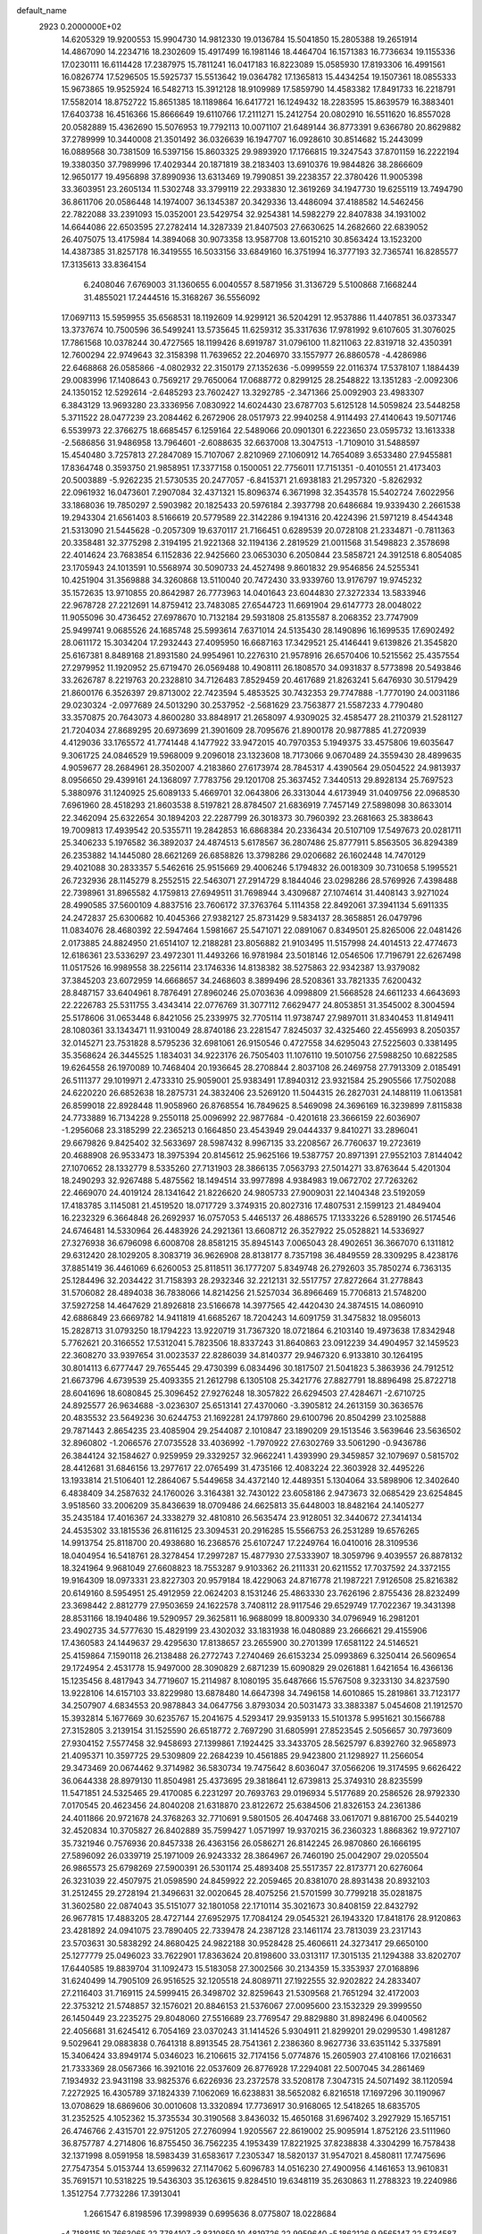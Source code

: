 default_name                                                                    
 2923  0.2000000E+02
  14.6205329  19.9200553  15.9904730  14.9812330  19.0136784  15.5041850
  15.2805388  19.2651914  14.4867090  14.2234716  18.2302609  15.4917499
  16.1981146  18.4464704  16.1571383  16.7736634  19.1155336  17.0230111
  16.6114428  17.2387975  15.7811241  16.0417183  16.8223089  15.0585930
  17.8193306  16.4991561  16.0826774  17.5296505  15.5925737  15.5513642
  19.0364782  17.1365813  15.4434254  19.1507361  18.0855333  15.9673865
  19.9525924  16.5482713  15.3912128  18.9109989  17.5859790  14.4583382
  17.8491733  16.2218791  17.5582014  18.8752722  15.8651385  18.1189864
  16.6417721  16.1249432  18.2283595  15.8639579  16.3883401  17.6403738
  16.4516366  15.8666649  19.6110766  17.2111271  15.2412754  20.0802910
  16.5511620  16.8557028  20.0582889  15.4362690  15.5076953  19.7792113
  10.0071107  21.6489144  36.8773391   9.6366780  20.8629882  37.2789999
  10.3440008  21.3501492  36.0326639  16.1947707  16.0928610  30.8514682
  15.2443099  16.0889568  30.7381509  16.5397156  15.8603325  29.9893920
  17.1766815  19.3247543  37.8701159  16.2222194  19.3380350  37.7989996
  17.4029344  20.1871819  38.2183403  13.6910376  19.9844826  38.2866609
  12.9650177  19.4956898  37.8990936  13.6313469  19.7990851  39.2238357
  22.3780426  11.9005398  33.3603951  23.2605134  11.5302748  33.3799119
  22.2933830  12.3619269  34.1947730  19.6255119  13.7494790  36.8611706
  20.0586448  14.1974007  36.1345387  20.3429336  13.4486094  37.4188582
  14.5462456  22.7822088  33.2391093  15.0352001  23.5429754  32.9254381
  14.5982279  22.8407838  34.1931002  14.6644086  22.6503595  27.2782414
  14.3287339  21.8407503  27.6630625  14.2682660  22.6839052  26.4075075
  13.4175984  14.3894068  30.9073358  13.9587708  13.6015210  30.8563424
  13.1523200  14.4387385  31.8257178  16.3419555  16.5033156  33.6849160
  16.3751994  16.3777193  32.7365741  16.8285577  17.3135613  33.8364154
   6.2408046   7.6769003  31.1360655   6.0040557   8.5871956  31.3136729
   5.5100868   7.1668244  31.4855021  17.2444516  15.3168267  36.5556092
  17.0697113  15.5959955  35.6568531  18.1192609  14.9299121  36.5204291
  12.9537886  11.4407851  36.0373347  13.3737674  10.7500596  36.5499241
  13.5735645  11.6259312  35.3317636  17.9781992   9.6107605  31.3076025
  17.7861568  10.0378244  30.4727565  18.1199426   8.6919787  31.0796100
  11.8211063  22.8319718  32.4350391  12.7600294  22.9749643  32.3158398
  11.7639652  22.2046970  33.1557977  26.8860578  -4.4286986  22.6468868
  26.0585866  -4.0802932  22.3150179  27.1352636  -5.0999559  22.0116374
  17.5378107   1.1884439  29.0083996  17.1408643   0.7569217  29.7650064
  17.0688772   0.8299125  28.2548822  13.1351283  -2.0092306  24.1350152
  12.5292614  -2.6485293  23.7602427  13.3292785  -2.3471366  25.0092903
  23.4983307   6.3843129  13.9693280  23.3336956   7.0830922  14.6024430
  23.6787703   5.6125128  14.5059824  23.5448258   5.3711522  28.0477239
  23.2084462   6.2672906  28.0517973  22.9940258   4.9114493  27.4140643
  19.5071746   6.5539973  22.3766275  18.6685457   6.1259164  22.5489066
  20.0901301   6.2223650  23.0595732  13.1613338  -2.5686856  31.9486958
  13.7964601  -2.6088635  32.6637008  13.3047513  -1.7109010  31.5488597
  15.4540480   3.7257813  27.2847089  15.7107067   2.8210969  27.1060912
  14.7654089   3.6533480  27.9455881  17.8364748   0.3593750  21.9858951
  17.3377158   0.1500051  22.7756011  17.7151351  -0.4010551  21.4173403
  20.5003889  -5.9262235  21.5730535  20.2477057  -6.8415371  21.6938183
  21.2957320  -5.8262932  22.0961932  16.0473601   7.2907084  32.4371321
  15.8096374   6.3671998  32.3543578  15.5402724   7.6022956  33.1868036
  19.7850297   2.5903982  20.1825433  20.5976184   2.3937798  20.6486684
  19.9339430   2.2661538  19.2943304  21.6561403   8.5166619  20.5779589
  22.3142286   9.1941316  20.4224396  21.5971219   8.4544348  21.5313090
  21.5445628  -0.2057309  19.6370117  21.7166451   0.6289539  20.0728108
  21.2334871  -0.7811363  20.3358481  32.3775298   2.3194195  21.9221368
  32.1194136   2.2819529  21.0011568  31.5498823   2.3578698  22.4014624
  23.7683854   6.1152836  22.9425660  23.0653030   6.2050844  23.5858721
  24.3912518   6.8054085  23.1705943  24.1013591  10.5568974  30.5090733
  24.4527498   9.8601832  29.9546856  24.5255341  10.4251904  31.3569888
  34.3260868  13.5110040  20.7472430  33.9339760  13.9176797  19.9745232
  35.1572635  13.9710855  20.8642987  26.7773963  14.0401643  23.6044830
  27.3272334  13.5833946  22.9678728  27.2212691  14.8759412  23.7483085
  27.6544723  11.6691904  29.6147773  28.0048022  11.9055096  30.4736452
  27.6978670  10.7132184  29.5931808  25.8135587   8.2068352  23.7747909
  25.9499741   9.0685526  24.1685748  25.5993614   7.6371014  24.5135430
  28.1490896  16.1699535  17.6902492  28.0611172  15.3034204  17.2932443
  27.4095950  16.6687163  17.3429521  25.4146441   9.6139826  21.3545820
  25.6167381   8.8489168  21.8931580  24.9954961  10.2276310  21.9578916
  26.6570406  10.5215562  25.4357554  27.2979952  11.1920952  25.6719470
  26.0569488  10.4908111  26.1808570  34.0931837   8.5773898  20.5493846
  33.2626787   8.2219763  20.2328810  34.7126483   7.8529459  20.4617689
  21.8263241   5.6476930  30.5179429  21.8600176   6.3526397  29.8713002
  22.7423594   5.4853525  30.7432353  29.7747888  -1.7770190  24.0031186
  29.0230324  -2.0977689  24.5013290  30.2537952  -2.5681629  23.7563877
  21.5587233   4.7790480  33.3570875  20.7643073   4.8600280  33.8848917
  21.2658097   4.9309025  32.4585477  28.2110379  21.5281127  21.7204034
  27.8689295  20.6973699  21.3901609  28.7095676  21.8900178  20.9877885
  41.2720939   4.4129036  33.1765572  41.7741448   4.1477922  33.9472015
  40.7970353   5.1949375  33.4575806  19.6035647   9.3061725  24.0846529
  19.5968009   9.2096018  23.1323608  18.7173066   9.0670489  24.3559430
  28.4899635   4.9059677  28.2684961  28.3502007   4.2183860  27.6173974
  28.7845317   4.4390564  29.0504522  24.9813937   8.0956650  29.4399161
  24.1368097   7.7783756  29.1201708  25.3637452   7.3440513  29.8928134
  25.7697523   5.3880976  31.1240925  25.6089133   5.4669701  32.0643806
  26.3313044   4.6173949  31.0409756  22.0968530   7.6961960  28.4518293
  21.8603538   8.5197821  28.8784507  21.6836919   7.7457149  27.5898098
  30.8633014  22.3462094  25.6322654  30.1894203  22.2287799  26.3018373
  30.7960392  23.2681663  25.3838643  19.7009813  17.4939542  20.5355711
  19.2842853  16.6868384  20.2336434  20.5107109  17.5497673  20.0281711
  25.3406233   5.1976582  36.3892037  24.4874513   5.6178567  36.2807486
  25.8777911   5.8563505  36.8294389  26.2353882  14.1445080  28.6621269
  26.6858826  13.3798286  29.0206682  26.1602448  14.7470129  29.4021088
  30.2833357   5.5462616  25.9515669  29.4006246   5.1794832  26.0018309
  30.7310658   5.1995521  26.7232936  28.1145279   8.2552515  22.5463071
  27.2914729   8.1844046  23.0298286  28.5769926   7.4398488  22.7398961
  31.8965582   4.1759813  27.6949511  31.7698944   3.4309687  27.1074614
  31.4408143   3.9271024  28.4990585  37.5600109   4.8837516  23.7606172
  37.3763764   5.1114358  22.8492061  37.3941134   5.6911335  24.2472837
  25.6300682  10.4045366  27.9382127  25.8731429   9.5834137  28.3658851
  26.0479796  11.0834076  28.4680392  22.5947464   1.5981667  25.5471071
  22.0891067   0.8349501  25.8265006  22.0481426   2.0173885  24.8824950
  21.6514107  12.2188281  23.8056882  21.9103495  11.5157998  24.4014513
  22.4774673  12.6186361  23.5336297  23.4972301  11.4493266  16.9781984
  23.5018146  12.0546506  17.7196791  22.6267498  11.0517526  16.9989558
  38.2256114  23.1746336  14.8138382  38.5275863  22.9342387  13.9379082
  37.3845203  23.6072959  14.6668657  34.2468603   8.3899496  28.5208361
  33.7821335   7.6200432  28.8487157  33.6404961   8.7876491  27.8960246
  25.0703636   4.0998809  21.5668528  24.6611233   4.6643693  22.2226783
  25.5311755   3.4343414  22.0776769  31.3077112   7.6629477  24.8053851
  31.3545002   8.3004594  25.5178606  31.0653448   6.8421056  25.2339975
  32.7705114  11.9738747  27.9897011  31.8340453  11.8149411  28.1080361
  33.1343471  11.9310049  28.8740186  23.2281547   7.8245037  32.4325460
  22.4556993   8.2050357  32.0145271  23.7531828   8.5795236  32.6981061
  26.9150546   0.4727558  34.6295043  27.5225603   0.3381495  35.3568624
  26.3445525   1.1834031  34.9223176  26.7505403  11.1076110  19.5010756
  27.5988250  10.6822585  19.6264558  26.1970089  10.7468404  20.1936645
  28.2708844   2.8037108  26.2469758  27.7913309   2.0185491  26.5111377
  29.1019971   2.4733310  25.9059001  25.9383491  17.8940312  23.9321584
  25.2905566  17.7502088  24.6220220  26.6852638  18.2875731  24.3832406
  23.5269120  11.5044315  26.2827031  24.1488119  11.0613581  26.8599018
  22.8928448  11.9058960  26.8768554  16.7849625   8.5469098  24.3696169
  16.3239899   7.8115838  24.7733889  16.7134228   9.2550118  25.0096992
  22.9877684  -0.4201618  23.3666159  22.6036907  -1.2956068  23.3185299
  22.2365213   0.1664850  23.4543949  29.0444337   9.8410271  33.2896041
  29.6679826   9.8425402  32.5633697  28.5987432   8.9967135  33.2208567
  26.7760637  19.2723619  20.4688908  26.9533473  18.3975394  20.8145612
  25.9625166  19.5387757  20.8971391  27.9552103   7.8144042  27.1070652
  28.1332779   8.5335260  27.7131903  28.3866135   7.0563793  27.5014271
  33.8763644   5.4201304  18.2490293  32.9267488   5.4875562  18.1494514
  33.9977898   4.9384983  19.0672702  27.7263262  22.4669070  24.4019124
  28.1341642  21.8226620  24.9805733  27.9009031  22.1404348  23.5192059
  17.4183785   3.1145081  21.4519520  18.0717729   3.3749315  20.8027316
  17.4807531   2.1599123  21.4849404  16.2232329   6.3664848  26.2692937
  16.0757053   5.4465137  26.4886575  17.1333226   6.5289190  26.5174546
  24.6746481  14.5330964  26.4483926  24.2921361  13.6608712  26.3527922
  25.0528821  14.5336927  27.3276938  36.6796098   6.6008708  28.8581215
  35.8945143   7.0065043  28.4902651  36.3667070   6.1311812  29.6312420
  28.1029205   8.3083719  36.9626908  28.8138177   8.7357198  36.4849559
  28.3309295   8.4238176  37.8851419  36.4461069   6.6260053  25.8118511
  36.1777207   5.8349748  26.2792603  35.7850274   6.7363135  25.1284496
  32.2034422  31.7158393  28.2932346  32.2212131  32.5517757  27.8272664
  31.2778843  31.5706082  28.4894038  36.7838066  14.8214256  21.5257034
  36.8966469  15.7706813  21.5748200  37.5927258  14.4647629  21.8926818
  23.5166678  14.3977565  42.4420430  24.3874515  14.0860910  42.6886849
  23.6669782  14.9411819  41.6685267  18.7204243  14.6091759  31.3475832
  18.0956013  15.2828713  31.0793250  18.1794223  13.9220719  31.7367320
  18.0721864   6.2103140  19.4973638  17.8342948   5.7762621  20.3166552
  17.5312041   5.7823506  18.8337243  31.8640863  23.0912239  34.4904957
  32.1459523  22.3608270  33.9397654  31.0023537  22.8286039  34.8140377
  29.9467320   6.9133810  30.1264195  30.8014113   6.6777447  29.7655445
  29.4730399   6.0834496  30.1817507  21.5041823   5.3863936  24.7912512
  21.6673796   4.6739539  25.4093355  21.2612798   6.1305108  25.3421776
  27.8827791  18.8896498  25.8722718  28.6041696  18.6080845  25.3096452
  27.9276248  18.3057822  26.6294503  27.4284671  -2.6710725  24.8925577
  26.9634688  -3.0236307  25.6513141  27.4370060  -3.3905812  24.2613159
  30.3636576  20.4835532  23.5649236  30.6244753  21.1692281  24.1797860
  29.6100796  20.8504299  23.1025888  29.7871443   2.8654235  23.4085904
  29.2544087   2.1010847  23.1890209  29.1513546   3.5639646  23.5636502
  32.8960802  -1.2066576  27.0735528  33.4036992  -1.7970922  27.6302769
  33.5061290  -0.9436786  26.3844124  32.1584627   0.9259959  29.3329257
  32.9662241   1.4393990  29.3459857  32.1079697   0.5815702  28.4412681
  31.6846156  13.2977617  22.0765499  31.4735166  12.4083224  22.3603928
  32.4495226  13.1933814  21.5106401  12.2864067   5.5449658  34.4372140
  12.4489351   5.1304064  33.5898906  12.3402640   6.4838409  34.2587632
  24.1760026   3.3164381  32.7430122  23.6058186   2.9473673  32.0685429
  23.6254845   3.9518560  33.2006209  35.8436639  18.0709486  24.6625813
  35.6448003  18.8482164  24.1405277  35.2435184  17.4016367  24.3338279
  32.4810810  26.5635474  23.9128051  32.3440672  27.3414134  24.4535302
  33.1815536  26.8116125  23.3094531  20.2916285  15.5566753  26.2531289
  19.6576265  14.9913754  25.8118700  20.4938680  16.2368576  25.6107247
  17.2249764  16.0410016  28.3109536  18.0404954  16.5418761  28.3278454
  17.2997287  15.4877930  27.5333907  18.3059796   9.4039557  26.8878132
  18.3241964   9.9681049  27.6608823  18.7553287   9.9103362  26.2111331
  20.6211552  17.7037592  24.3372155  19.9164309  18.0973331  23.8227303
  20.9579184  18.4229063  24.8716778  21.1987221   7.9126508  25.8216382
  20.6149160   8.5954951  25.4912959  22.0624203   8.1531246  25.4863330
  23.7626196   2.8755436  28.8232499  23.3698442   2.8812779  27.9503659
  24.1622578   3.7408112  28.9117546  29.6529749  17.7022367  19.3431398
  28.8531166  18.1940486  19.5290957  29.3625811  16.9688099  18.8009330
  34.0796949  16.2981201  23.4902735  34.5777630  15.4829199  23.4302032
  33.1831938  16.0480889  23.2666621  29.4155906  17.4360583  24.1449637
  29.4295630  17.8138657  23.2655900  30.2701399  17.6581122  24.5146521
  25.4159864   7.1590118  26.2138488  26.2772743   7.2740469  26.6153234
  25.0993869   6.3250414  26.5609654  29.1724954   2.4531778  15.9497000
  28.3090829   2.6871239  15.6090829  29.0261881   1.6421654  16.4366136
  15.1235456   8.4817943  34.7719607  15.2114987   8.1080195  35.6487666
  15.5767508   9.3233130  34.8237590  13.9228106  14.6157103  33.8229980
  13.6878480  14.6647398  34.7496158  14.6010865  15.2819861  33.7123177
  34.2507907   4.6834553  20.9878843  34.0647756   3.8793034  20.5031473
  33.3883387   5.0454608  21.1912570  15.3932814   5.1677669  30.6235767
  15.2041675   4.5293417  29.9359133  15.5101378   5.9951621  30.1566788
  27.3152805   3.2139154  31.1525590  26.6518772   2.7697290  31.6805991
  27.8523545   2.5056657  30.7973609  27.9304152   7.5577458  32.9458693
  27.1399861   7.1924425  33.3433705  28.5625797   6.8392760  32.9658973
  21.4095371  10.3597725  29.5309809  22.2684239  10.4561885  29.9423800
  21.1298927  11.2566054  29.3473469  20.0674462   9.3714982  36.5830734
  19.7475642   8.6036047  37.0566206  19.3174595   9.6626422  36.0644338
  28.8979130  11.8504981  25.4373695  29.3818641  12.6739813  25.3749310
  28.8235599  11.5471851  24.5325465  29.4170085   6.2231297  20.7693763
  29.0196934   5.5177689  20.2586526  28.9792330   7.0170545  20.4623456
  24.8040208  21.6318870  23.8122672  25.6384506  21.8326153  24.2361386
  24.4011866  20.9721678  24.3768263  32.7710691   9.5801505  26.4047468
  33.0617071   9.8816700  25.5440219  32.4520834  10.3705827  26.8402889
  35.7599427   1.0571997  19.9370215  36.2360323   1.8868362  19.9727107
  35.7321946   0.7576936  20.8457338  26.4363156  26.0586271  26.8142245
  26.9870860  26.1666195  27.5896092  26.0339719  25.1971009  26.9243332
  28.3864967  26.7460190  25.0042907  29.0205504  26.9865573  25.6798269
  27.5900391  26.5301174  25.4893408  25.5517357  22.8173771  20.6276064
  26.3231039  22.4507975  21.0598590  24.8459922  22.2059465  20.8381070
  28.8931438  20.8932103  31.2512455  29.2728194  21.3496631  32.0020645
  28.4075256  21.5701599  30.7799218  35.0281875  31.3602580  22.0874043
  35.5151077  32.1801058  22.1710114  35.3021673  30.8408159  22.8432792
  26.9677815  17.4883205  28.4727144  27.6952975  17.7084124  29.0545321
  26.1943320  17.8418176  28.9120863  23.4281892  24.0941075  23.7890405
  22.7339478  24.2387128  23.1461174  23.7813039  23.2317143  23.5703631
  30.5838292  24.8680425  24.9822188  30.9528428  25.4606611  24.3273417
  29.6650100  25.1277779  25.0496023  33.7622901  17.8363624  20.8198600
  33.0313117  17.3015135  21.1294388  33.8202707  17.6440585  19.8839704
  31.1092473  15.5183058  27.3002566  30.2134359  15.3353937  27.0168896
  31.6240499  14.7905109  26.9516525  32.1205518  24.8089711  27.1922555
  32.9202822  24.2833407  27.2116403  31.7169115  24.5999415  26.3498702
  32.8259643  21.5309568  21.7651294  32.4172003  22.3753212  21.5748857
  32.1576021  20.8846153  21.5376067  27.0095600  23.1532329  29.3999550
  26.1450449  23.2235275  29.8048060  27.5516689  23.7769547  29.8829880
  31.8982496   6.0400562  22.4056681  31.6245412   6.7054169  23.0370243
  31.1414526   5.9304911  21.8299201  29.0299530   1.4981287   9.5029641
  29.0883838   0.7641318   8.8913545  28.7541361   2.2386360   8.9627736
  33.6351142   5.3375891  15.3406424  33.8949174   5.0346023  16.2106615
  32.7174156   5.0774876  15.2605903  27.4108166  17.0216631  21.7333369
  28.0567366  16.3921016  22.0537609  26.8776928  17.2294081  22.5007045
  34.2861469   7.1934932  23.9431198  33.9825376   6.6226936  23.2372578
  33.5208178   7.3047315  24.5071492  38.1120594   7.2272925  16.4305789
  37.1824339   7.1062069  16.6238831  38.5652082   6.8216518  17.1697296
  30.1190967  13.0708629  18.6869606  30.0010608  13.3320894  17.7736917
  30.9168065  12.5418265  18.6835705  31.2352525   4.1052362  15.3735534
  30.3190568   3.8436032  15.4650168  31.6967402   3.2927929  15.1657151
  26.4746766   2.4315701  22.9751205  27.2760994   1.9205567  22.8619002
  25.9095914   1.8752126  23.5111960  36.8757787   4.2714806  16.8755450
  36.7562235   4.1953439  17.8221925  37.8238838   4.3304299  16.7578438
  32.1371998   8.0591958  18.5983439  31.6583617   7.2305347  18.5820137
  31.9547021   8.4580811  17.7475696  27.7547354   5.0153744  13.6599632
  27.1147062   5.6096783  14.0516230  27.4900956   4.1461653  13.9610831
  35.7691571  10.5318225  19.5436303  35.1263615   9.8284510  19.6348119
  35.2630863  11.2788323  19.2240986   1.3512754   7.7732286  17.3913041
   1.2661547   6.8198596  17.3998939   0.6995636   8.0775807  18.0228684
  -4.7188115  10.7663065  22.7784107  -3.8310859  10.4819726  22.9959640
  -5.1862126   9.9565147  22.5734587  12.4347542   8.1087171  34.2545262
  12.1048809   8.9055117  33.8391543  13.3263887   8.3301762  34.5231811
   0.6138495  10.8336548  22.1265911   0.5715518  10.0991946  21.5142097
   1.0338927  11.5358083  21.6298254  -2.2152333  10.0991890  23.1606976
  -1.2841805  10.2477197  22.9954365  -2.2440509   9.2728207  23.6428975
   0.5988149  11.8072455  33.7034020   0.0884513  11.5994989  34.4860911
  -0.0566614  11.9441553  33.0194148   4.1632684  19.3595770  26.1923356
   4.2805993  19.6881550  27.0836839   3.2296143  19.4747829  26.0155603
   5.4364497  14.6653363  26.3976542   4.9189963  15.4705701  26.3891502
   4.8957408  14.0282264  25.9307959   0.9732243  19.7501784  22.8872897
   0.3169197  20.3378122  22.5128800   0.8324958  18.9166925  22.4381476
   3.2568286  16.2836658  26.2563227   3.0143088  17.0536959  25.7420565
   2.4959816  15.7059977  26.1959634   6.7587640   0.9690189  33.5492889
   6.3158303   1.4532981  32.8524997   6.0928276   0.3685969  33.8843320
  -2.0919460  14.8773006  15.5719018  -2.3335010  14.6437760  16.4681993
  -1.7782954  14.0587659  15.1873813   5.7994354   9.7585999  20.4266731
   5.5074409  10.5341792  20.9056803   5.7930472   9.0578772  21.0787304
   4.7908629  26.6692901  33.9005109   4.2625507  25.9760312  34.2961245
   4.9796039  26.3521538  33.0173159   7.4771587  30.6456067  37.5983758
   8.3425005  30.8733606  37.2584586   7.5970620  29.7860654  38.0021625
  -7.3964658  35.0895791  19.4929801  -6.4949097  34.7686563  19.4720744
  -7.3664565  35.8504822  20.0729437   4.3188835  31.6862238  30.6362715
   4.2096799  31.9269021  31.5562608   3.5107967  31.2248531  30.4118507
   3.7702027  26.3155130  17.7550378   3.5473957  26.4527325  16.8342992
   3.5117104  27.1291996  18.1878515   1.3006197  24.4744693  21.9072867
   1.6990992  24.6524845  21.0553732   0.3976774  24.2310200  21.7031803
   8.6650310  22.8175192  30.2175727   9.5345737  22.6587872  29.8502425
   8.1602647  23.1807038  29.4898778  10.9590896  31.6004886  29.3127155
  11.8692080  31.6557753  29.0214084  10.9897699  31.8353463  30.2401487
  20.6219176  19.8987657  28.5896046  21.1938786  19.2957809  29.0644748
  19.8558027  19.3723574  28.3611444   2.5128698  24.4340530  19.3481075
   2.9790370  23.5987703  19.3830764   2.9187420  24.9045575  18.6200106
   4.5682440  27.3953656  27.6869763   3.8393912  27.0546310  28.2055370
   4.2293299  27.4319185  26.7925307   8.2692201  13.5988675  34.2415240
   8.0099202  14.3238534  34.8101985   7.5600496  13.5304090  33.6022882
  13.7128385  24.1422285  23.4898159  14.6178515  23.8439584  23.5804704
  13.5287560  24.6013822  24.3092812   9.5433790  24.1150424  41.9285195
  10.4362419  24.4480530  42.0186943   9.5005334  23.3768698  42.5363825
   9.5338221  22.5196369  21.4033432   9.7642434  22.4294237  20.4786814
   8.6044199  22.7485637  21.3973457   8.6556786  19.6056209  33.6856754
   9.3482326  19.9736189  33.1368784   9.0982293  18.9456453  34.2193540
  12.5155583  23.4380695  21.1201191  12.8967983  23.3437412  21.9930395
  11.5700939  23.4201457  21.2684687   8.3331322  28.7811798  26.8107299
   8.6037996  28.8733640  27.7242248   7.4395806  29.1237662  26.7899455
  13.7818104  25.6630829  25.7579386  14.0203216  26.4808695  26.1944810
  14.6127766  25.2023960  25.6417716   7.0267586  22.4995256  34.2646126
   7.1840137  23.1527844  33.5828827   7.2574234  21.6656722  33.8550836
   6.1050763  25.1828930  28.9273376   6.9793873  25.3070297  28.5580110
   5.5893863  25.9059707  28.5703302  -1.8446267  28.7442991  25.5459998
  -2.1427583  28.1867671  26.2646842  -2.3047893  29.5730273  25.6790106
   5.8208553  29.7422553  27.2722091   5.3474833  28.9541725  27.5388103
   5.9722911  30.2183994  28.0886562  13.5445335  23.7539897  30.0768170
  14.0074769  23.5650001  29.2606073  14.0221570  24.4907376  30.4580127
   4.1701040  29.4473301  33.5592769   4.2666925  28.6337376  34.0542212
   4.7710711  30.0591220  33.9844604   3.9172239  25.9769734  24.7782944
   3.7308271  25.0383991  24.7544952   3.0750428  26.3931507  24.5945574
  10.0175540  20.4961879  27.9623888  10.5606739  21.1669052  28.3763827
  10.1295805  19.7226219  28.5149080   6.8238954  13.0283860  37.0650908
   6.5419631  13.6576252  36.4011600   6.1665156  12.3334636  37.0309378
  10.6961984  16.4550826  34.5279752   9.7533987  16.2906779  34.5461836
  11.0166128  16.1041411  35.3588823  15.9403370  22.6281629  23.6084279
  16.2203697  21.7476138  23.8583218  16.2468014  22.7302750  22.7073816
  11.4920495  20.7919081  22.3167793  10.9335138  20.0335019  22.1462221
  10.8792044  21.5078986  22.4841419   7.6018129  28.1932824  22.0637407
   7.8884228  27.3599214  21.6901151   7.0855928  27.9467716  22.8311918
   4.4588567  23.1668775  27.5620599   5.1862689  23.7753422  27.6919601
   3.6762396  23.6864748  27.7458012   5.6734567  16.5429819  33.1189861
   4.9485003  16.0909436  32.6873248   5.5440673  17.4659687  32.9008450
   9.1068173  16.2116378  30.4555467   8.4494240  15.7751900  29.9137173
   9.7507315  15.5296893  30.6467337  -1.8603387  18.1283316  25.1001293
  -1.5808043  18.9309243  24.6597461  -1.2239948  17.4690899  24.8231842
   4.0400391  15.9751760  29.1996642   4.4091628  16.8583289  29.2041853
   4.0109843  15.7324641  28.2742030   3.2068036  21.4518388  21.8380347
   2.5173925  21.0020703  22.3265554   3.8401198  21.7157671  22.5054808
   4.0903859  17.1269884  39.2454170   4.0361550  16.1812601  39.1079803
   4.1237883  17.4957640  38.3627389   2.6128435  25.1059852  28.3658066
   1.8863302  24.6377557  28.7771110   2.6007986  25.9721110  28.7731307
   8.1161688  19.6480729  23.5155273   8.7041536  19.8991119  24.2279073
   7.4497581  20.3350491  23.5016596  11.4705699  29.0791489  27.0835297
  11.3406384  29.7033797  26.3696071  11.1034471  29.5150307  27.8525939
   5.2704789  18.4912889  29.7773983   6.1480977  18.1858916  29.5477257
   5.1451229  19.2793376  29.2487236   9.0498271  29.2661415  29.2576514
   8.8466252  29.9324560  29.9141313   9.4405817  28.5491464  29.7571118
  10.5366793  14.0540186  32.1984839   9.7699318  14.1066759  32.7690601
  11.2051898  14.5716324  32.6472618   4.3377200  20.7349797  28.6482312
   4.4866590  21.6378280  28.3673148   3.6348857  20.7982187  29.2949587
   7.7510062  23.3003644  27.5633425   7.7052087  23.2886256  26.6073108
   8.4385826  23.9358517  27.7624064   5.2642230  21.6204569  25.0830787
   4.7649832  20.8295969  25.2868725   5.0346146  22.2349205  25.7801772
  18.1652123  21.3483691  25.4761704  17.9555172  21.0477139  26.3604024
  17.5859794  20.8414575  24.9071697  11.2618851  24.8705325  26.8435115
  12.0145552  24.8476533  26.2525834  10.5688699  25.2887638  26.3325865
   9.3639697  30.1170290  21.6423934   9.9337794  29.5738391  22.1869055
   8.4833660  29.7794329  21.8060943   6.0557207  17.4482905  27.1798806
   5.2883552  17.7218338  26.6773310   6.6577021  18.1901434  27.1206821
   7.3006639  19.7132339  27.1421008   7.2542051  20.6381020  27.3843659
   8.2154711  19.4728337  27.2889591  17.5265272  26.4992663  28.4960353
  17.5361293  25.5786129  28.2342399  18.2942859  26.5960899  29.0594212
   2.5150661  29.5017822  26.6583802   3.2412883  30.0480186  26.9591442
   1.8223784  29.6483203  27.3025402   1.6902093  20.6823058  25.9483927
   1.0814280  21.4009005  26.1193864   1.4266416  20.3435657  25.0928116
  17.2565506  19.7650411  27.5886166  16.6688867  20.2316007  28.1829273
  16.7073991  19.0901149  27.1896942  10.7964902  28.8607279  23.5660747
  10.3655461  28.1567969  24.0508428  11.7001861  28.5623956  23.4632966
  14.3705586  15.4737278  27.6394976  14.0233544  15.0200359  26.8714841
  14.6969118  14.7732056  28.2042932   5.8904603  26.4240425  31.4164958
   5.9303430  27.3790954  31.3663443   6.0671196  26.1296946  30.5229732
   8.9207534  33.1147798  28.0283202   8.0578182  33.2040347  28.4328053
   9.4962489  32.8530951  28.7470398   1.0304797  24.8673819  24.4105881
   1.1777275  24.4906204  23.5430625   0.2139549  25.3591103  24.3227115
  13.7489950  32.8283287  24.5518746  13.3156336  32.2430968  23.9306393
  13.1343290  32.9000479  25.2821306  10.1721476  20.7961957  31.6406166
  10.7161558  21.5835698  31.6224830  10.2671214  20.4192606  30.7658985
  11.1185766  14.2980776  24.6677279  11.5154181  14.1746165  25.5299958
  11.2451973  15.2274233  24.4766376   0.7376497  14.7028734  32.9734726
   1.5116705  15.0936628  32.5680010   0.1135316  14.6060907  32.2542080
   2.1639807  17.8294908  32.3285248   2.6750426  17.0276145  32.2187887
   1.9135595  17.8293647  33.2523868  18.6472011  33.8334437  19.6763172
  17.9537348  33.1769099  19.6107454  19.0668012  33.8253605  18.8160253
   7.2740652  15.1414210  28.2723446   6.8655556  15.9543128  27.9747563
   6.9322815  14.4710468  27.6807247   1.9552325  19.9212143  30.3494554
   1.6095742  19.4076370  29.6193934   1.9312704  19.3225628  31.0959633
  15.0998125  17.9059671  26.7723179  15.1316956  17.0481633  27.1958599
  14.1669726  18.1153094  26.7252288  13.8454425  29.3034427  32.4705354
  13.3720702  30.1174712  32.6423145  14.7168322  29.4509560  32.8381653
  20.6937346  27.9484408  22.7696053  20.9576526  28.4021693  23.5700487
  21.5127328  27.6179349  22.4004986   4.3489507  31.4135258  24.0833734
   5.1189633  30.9709300  24.4403346   4.0107212  30.8097475  23.4220986
   9.4107703  26.7693711  24.9731520   8.5187109  26.8414208  24.6336366
   9.4210631  27.3390940  25.7422696   3.0084228  28.8732942  18.4260544
   2.9202987  29.7759273  18.7321907   2.1144255  28.6032093  18.2161618
  11.7690749  18.3439076  37.5105227  10.8701086  18.5549570  37.2584324
  11.7880161  17.3877925  37.5519590   8.5312370  23.8545579  36.1955979
   9.0372938  23.1956636  36.6709889   8.0832311  23.3621691  35.5077928
  11.9972407  20.5590693  34.1803027  11.7099380  20.1927435  33.3439448
  12.7829556  20.0598561  34.4031705   9.6026648  33.1289552  23.3173265
   8.9793150  33.8434360  23.4484147   9.1138178  32.4726888  22.8207635
  11.0864144  22.7896400  29.1400674  11.6280325  23.1545453  29.8398715
  11.3913251  23.2300898  28.3468050   7.5941691  22.9930986  24.5994965
   6.7935202  22.5042310  24.7897639   7.4135530  23.4349549  23.7698142
  13.0769964  22.6596614  37.2026464  12.6863072  22.1170828  36.5176630
  13.1898038  22.0649035  37.9441108  14.2030496  11.7881581  33.5532993
  14.2306813  12.7445494  33.5812990  14.9382924  11.5436555  32.9912777
  18.4197313  18.5006601  30.0815597  17.5057077  18.5811704  29.8089597
  18.7524244  17.7523214  29.5860436   7.0124503  19.3550310  19.3934003
   6.2250650  19.1432232  18.8920086   6.8640453  20.2472082  19.7068130
   7.4221775   7.7767149  24.7693851   8.2187721   8.0691992  24.3265286
   7.4275077   6.8249100  24.6680400   4.9815349   8.5434718  28.4827057
   5.5490239   8.1230375  29.1287886   4.2070764   7.9823427  28.4429555
  -1.5416899  11.5543024  19.0546270  -1.3468401  11.0555032  18.2612388
  -0.8974578  12.2622518  19.0567250   6.4481580  12.7516241  18.5811629
   6.9035019  12.9041346  19.4091933   5.9175295  13.5376301  18.4513170
   3.3510192  11.3075801  29.0985435   2.5565353  11.6592226  28.6968288
   3.5397090  10.5124902  28.6000858  10.0853163  16.9667134  26.3372331
  10.3639175  16.2133446  26.8578566  10.8827069  17.2622820  25.8978707
  12.4494254  16.7446357  29.2119272  12.6710252  16.2974230  30.0287051
  13.0949937  16.4254994  28.5813517  15.8585050  21.1176286  30.3000041
  15.1524917  21.3541490  29.6984768  15.4385316  20.5597529  30.9547017
   9.6954421  31.3443511  26.2445552   9.4245758  31.8072420  27.0373952
   9.2445824  30.5014031  26.2935053  12.6445415  26.7833688  23.6541914
  13.1344938  26.5539742  24.4438475  12.8911722  26.1136759  23.0162912
  13.8236682  20.2740618  28.4806730  13.2770171  19.8582795  27.8139426
  13.5463399  19.8708903  29.3033355  19.8127021  22.5916661  23.4715262
  19.2979056  22.2217706  24.1887386  19.9866954  23.4932922  23.7417640
  18.4920028  23.9073410  21.3103069  19.0453676  24.0026405  20.5351055
  18.9944010  23.3398338  21.8949123  17.1629260  23.6863326  28.4271973
  16.4416903  23.1508185  28.0966289  17.2514939  23.4287229  29.3448164
   0.3829498  11.5206935  24.7220317   1.2685886  11.6133068  25.0731707
   0.5087035  11.1427984  23.8516219   1.5097402  14.5308899  25.6112870
   2.0787953  13.7616411  25.5855101   0.6222283  14.1723463  25.6123204
  20.1854907  31.4373739  31.6827330  20.5240880  31.7148053  30.8314895
  19.8151198  30.5695110  31.5218880  10.0986611  26.5835680  33.2040489
  10.9537559  26.3745149  33.5800031   9.5381981  25.8517613  33.4620644
  21.4891669  25.5427278  27.1410718  20.8236890  25.9051357  27.7259064
  22.3216778  25.7752879  27.5522570  28.2057056  32.8493845  23.3854738
  28.6503098  33.1719955  24.1693622  27.3169190  33.1981738  23.4535630
  24.0176240  31.2042607  25.5300642  24.2005471  31.0377978  24.6053691
  24.8771431  31.1877437  25.9509987  15.8742240  31.7841817  25.8447715
  15.0352620  32.1696394  25.5921907  15.8432900  30.8934014  25.4957938
  18.3659797  27.8405816  21.5142339  17.6948505  27.7766226  22.1937386
  19.1914502  27.8874890  21.9965512  14.6952505  29.0577450  29.0859109
  15.4095424  28.7904870  29.6643503  14.8750308  29.9778383  28.8926773
  31.3619851  36.1232580  18.6353001  32.2514114  35.7783329  18.5566917
  31.3148503  36.8164370  17.9768831  20.3367293  27.7589235  29.1951280
  21.1193372  28.3097318  29.1759693  20.6318503  26.9370111  29.5870406
  17.3802138  32.2686929  22.9310804  18.0749740  31.9048979  23.4798911
  17.1424857  31.5539160  22.3404780  23.2162726  27.4326565  21.3765554
  23.2349343  26.7066428  20.7530270  24.0658853  27.3931401  21.8156779
  29.3110973  36.8488851  24.1160020  28.3659893  36.7704288  23.9862048
  29.6944226  36.3997284  23.3626416  14.4147203  28.6117449  20.2724048
  14.3328570  29.5610736  20.3635380  15.1391635  28.4916603  19.6584068
  14.0320114  28.1605189  26.5630868  13.1466504  28.4879807  26.4045417
  14.2131759  28.3913488  27.4742008  11.6312165   3.3120982  18.8020834
  12.4553475   3.6705999  19.1315018  11.8316738   3.0325847  17.9088192
   8.7689302   0.2558575  22.3974016   9.0525845   0.4558765  21.5053453
   9.2885423   0.8392770  22.9504449   8.8489905   3.0353002  24.1569281
   8.4632085   2.3399786  24.6897809   8.3482244   3.8182836  24.3858434
   8.8686725   4.4673428   9.8774868   8.4816603   5.2520275   9.4892560
   8.2003712   4.1446738  10.4820445   5.3467888   3.3942770   7.4285060
   5.6948619   3.0652970   8.2572696   5.9577316   4.0839640   7.1690591
   5.8670254   7.9275465  22.6661682   4.9676964   7.6767057  22.8771616
   6.3124898   7.9566306  23.5128956   4.6143009   2.3565154  13.9000754
   4.6449974   3.3066060  13.7877477   5.3172450   2.1659331  14.5211872
   5.8229643  -0.8431806  12.0691794   5.0704261  -0.3432093  11.7530359
   5.5602461  -1.1479842  12.9376872  12.0373955   2.6817746  13.2012940
  11.2777673   2.0999120  13.1761401  11.8977557   3.2894830  12.4750550
  16.9682756  -2.8432390  18.2129014  17.4423309  -3.6287276  17.9399343
  16.0700275  -2.9905793  17.9168054   8.7395576   0.0261226  16.6346809
   9.6775684   0.1101208  16.8058882   8.4749043  -0.7510172  17.1268639
   6.7327997   2.7787011  18.9671666   7.5296825   3.2640027  18.7534096
   6.9535315   1.8647659  18.7876346   8.3994952  -1.1064921  12.7168089
   8.7095025  -0.2243794  12.5118590   7.5589285  -1.1761375  12.2642285
   4.9968815  11.9193562  11.5123288   5.5510690  12.5466873  11.0480403
   4.8537521  12.3162402  12.3715313  17.4879065  -2.1525854  13.0932500
  18.3449007  -1.7336788  13.1726857  16.9033297  -1.4500146  12.8088278
   5.7780140  -2.7302733  16.0510723   4.9543743  -2.8458095  16.5248875
   5.5494202  -2.1758226  15.3050421   9.3518521  11.2933087  16.0912175
   9.5660918  11.4541140  17.0101706   9.9042550  10.5521650  15.8426438
  10.5777975   6.9784648  15.0954072  11.4060296   6.8294046  15.5515261
  10.6090943   7.8995843  14.8369670  11.9197582   1.9570181  27.7609967
  11.0825991   2.3924164  27.9216979  11.7126490   1.2634028  27.1347097
   8.8804218   3.9122434  14.5068727   9.3714059   4.4293099  15.1454717
   8.6044047   3.1336742  14.9904803   7.1193948   5.7154010  13.1699926
   6.2612102   5.2932934  13.2096957   7.6819279   5.1662131  13.7160522
  11.6293226   6.7480328  22.3272883  11.7754156   6.8183703  21.3839213
  11.3880272   5.8319859  22.4646438   7.8435282   7.7213600  10.6941450
   7.1187950   7.0961285  10.7030399   7.4260983   8.5736760  10.8188107
  23.4947912   4.2772602  12.2217188  23.1745940   5.0087188  12.7496145
  23.7801028   3.6261286  12.8626998   8.2643631   4.9013769   3.6065939
   7.9112040   4.2106261   3.0459035   7.4979808   5.4099086   3.8717079
   4.5783637  13.0187239  14.5794771   4.1859983  12.2213970  14.9352175
   4.0404397  13.7279769  14.9313717   5.3622855  12.2217316  21.9182889
   5.5689205  12.0400597  22.8350926   6.2069769  12.4300398  21.5191198
   6.0891423   6.2970706  18.9192930   6.2607044   5.4172483  19.2550175
   6.8848932   6.7895679  19.1204365   4.5285520  12.2939589  31.6233103
   4.9931985  11.6109466  32.1068698   4.2157696  11.8562999  30.8315694
   9.6588058  10.5487175  21.8710341   9.7094193   9.6901954  22.2912840
  10.4838223  10.9765749  22.1002014  11.0055086   4.6671275  11.6738612
  10.9380403   5.5836785  11.9414693  10.3977187   4.5868851  10.9387528
  12.1800275  -2.2659425   3.8742939  12.1360296  -2.7556613   3.0530317
  11.5199204  -2.6758789   4.4332596  13.2555299  -5.7246619   5.8731701
  13.8303109  -5.0203467   5.5735059  13.7587624  -6.1711434   6.5540837
   6.0291448  -0.1638842  18.8545029   6.7496171  -0.7180198  18.5543611
   5.8865688  -0.4278631  19.7634689  21.3401062   5.0239878  20.2083410
  20.7209731   4.3145857  20.0361357  21.0509802   5.3973888  21.0409331
  13.5016958   7.1556865  25.7077644  14.4331634   6.9500046  25.7871046
  13.1116661   6.3623862  25.3406357   5.5460751  11.8590500   4.8806427
   5.4168129  12.5336727   5.5472815   5.8542490  12.3383017   4.1115012
   9.6837681   1.6678968  12.5242837   9.4774843   2.5641632  12.7895865
   9.3062204   1.5843981  11.6486596   6.0478773   7.0241708   4.0676022
   6.0504335   6.8943224   5.0159506   5.5534726   6.2794745   3.7252234
  17.2383121   5.8360896  11.8182357  16.4416622   5.3394727  11.6312802
  16.9509764   6.7487663  11.8445301  13.5548158   6.2578145   9.7686032
  14.1257800   6.1670547   9.0057176  12.8496507   6.8335824   9.4728578
   4.2983910   5.2535607  14.0201983   3.9841075   5.7265393  13.2496473
   3.8737563   5.6899333  14.7587754  16.9558971  -5.9504016  19.6900618
  17.6513179  -6.4611534  19.2756293  16.2250484  -5.9964575  19.0736439
   9.8132404   5.1831316   5.9220022  10.3046941   6.0043899   5.9065115
   9.3531866   5.1634487   5.0828389  18.7613918   6.7272755  26.8968027
  19.5911938   6.8122664  26.4272956  18.4677819   7.6286396  27.0293466
   3.5181117   6.7748796  12.0165682   3.4400870   7.7189620  11.8792641
   2.7127680   6.5319093  12.4733162   6.0324215   7.9703205  14.4197744
   5.4031470   7.7711595  15.1130134   6.1918475   7.1289635  13.9920670
  13.5482402   3.7265755  29.1797301  12.9070772   4.4329273  29.2585275
  13.0421417   2.9777879  28.8644314   9.3238280   6.3263439  27.2437140
   9.9407820   7.0161331  26.9991929   8.9458441   6.6252339  28.0707719
   5.8000509   4.5268248  16.7302343   6.3774874   4.9477290  17.3671319
   6.3268532   3.8179894  16.3610953  11.0936111   9.0011769  18.4784710
  10.2655602   9.4775311  18.4180546  11.6762066   9.4554289  17.8698089
   4.3532293   9.5266860   5.2357728   3.5505480   9.8862551   5.6134561
   4.9025148  10.2922732   5.0672694   5.9414318   6.4580850   6.7449622
   6.7714390   6.5235921   7.2172215   5.3301256   6.9836848   7.2609868
  14.5334665  10.1201584  27.5540273  13.6914522   9.7419290  27.8073773
  15.1777652   9.6409854  28.0750881   0.8077912  17.7897000  12.6770072
   0.1314223  17.1126340  12.6586047   1.3376099  17.6202080  11.8980358
  10.3228934   1.2628162  20.1378317  10.7561043   0.4517700  19.8718164
  10.6369994   1.9177389  19.5144173   2.8988516   9.7391847  11.7180802
   3.5666596  10.4249427  11.7184526   2.2883102   9.9998022  11.0284792
  13.9071924   8.5347914  14.7745829  14.6454774   8.0630518  15.1601070
  13.8003070   8.1445613  13.9070993  18.7528746   3.4996748  13.8063620
  17.9695491   4.0440248  13.8858358  19.2071845   3.6103276  14.6415807
   8.1706120  11.5945275  27.8067432   8.2946804  12.2119231  27.0858677
   7.6160155  10.9060927  27.4397117  16.4765654   8.4450483  12.0778320
  17.3853130   8.7325306  11.9897203  15.9974066   9.2369748  12.3217398
  18.2652803   1.4208338  12.0897772  18.5645550   0.7204698  12.6695675
  18.5286436   2.2274478  12.5327733  10.8815853   3.9503993  22.5518723
  10.8782609   3.6733161  21.6356596  10.0878605   3.5639434  22.9218516
  14.3583379   1.6995589   5.5909678  15.0426019   2.2440932   5.9801939
  13.6366937   2.3055273   5.4228493   9.7695583  -2.5822437  14.5667787
  10.2650380  -2.0055442  15.1482849   9.2747868  -1.9869356  14.0037145
  10.6886528   8.4333970   9.9369523  11.1426643   9.1516523  10.3776503
  10.2663909   7.9467738  10.6448539  12.4931158  10.5001758  11.3455524
  11.9047892  10.7785935  12.0473980  13.2116701  11.1320666  11.3705642
  -0.7626672  10.3949923  16.6503689  -0.2167566   9.8274413  16.1062188
  -0.7227251  11.2493729  16.2206362   6.9778682  17.3203423  23.0249265
   7.3635220  18.1832341  23.1763224   7.1599985  16.8323531  23.8279999
   6.1310246   9.7515354  26.1792437   5.8693681   9.4044911  27.0320789
   6.4368628   8.9860204  25.6927444   9.2628777  10.9165727  11.8841388
   9.8595685  11.0178892  12.6257093   8.5545612  10.3672643  12.2199658
  16.8667002   4.1782807  17.8757302  16.4322499   3.8861764  17.0743815
  17.3308762   3.4034514  18.1926088  15.0606462  11.9765592  11.4735956
  15.1701803  11.5413580  12.3190742  15.3529195  12.8750354  11.6270510
  13.9548318  10.9971977  20.7832734  13.3047517  11.0404334  21.4845283
  14.6029937  10.3661283  21.0961144  18.5521281  10.0888825   8.9331862
  18.6388490   9.5475410   9.7178267  19.1586038  10.8156546   9.0753878
  13.2338720   5.9796619  16.2665897  14.0543142   6.3526268  15.9440938
  13.4895915   5.4634059  17.0309974   9.8143880  -0.1971859   7.5921592
  10.2008884  -0.1922502   6.7164738   9.9533570   0.6912039   7.9203101
  17.6491766  -0.8778577   8.0969614  17.8605248  -1.7324002   7.7210346
  16.7138261  -0.9276416   8.2941233  -4.1203701  10.3539000  20.0625509
  -4.1843112  10.2198883  21.0081640  -3.5215459  11.0943242  19.9655285
   4.9341012  16.2857544  15.8300242   4.0386348  16.5052830  16.0872769
   5.2361504  15.6801908  16.5069959   7.0000232   2.0101595  15.8880918
   7.5271991   1.2155265  15.9710122   6.3133931   1.9119807  16.5477370
  14.8196878   9.8638661  31.1559165  14.1703050   9.2108870  30.8948569
  15.4917393   9.3621584  31.6172927  11.9940300   4.4413802  25.2082907
  11.5850372   4.2619725  24.3616682  11.2793141   4.3653844  25.8404597
   6.9524349   9.8348187  12.5442031   6.7133693   9.1457078  13.1640463
   6.1192815  10.2398450  12.3032860   7.3449323   1.0054102  25.7622210
   6.6648562   1.5641645  26.1384151   7.0613710   0.1138214  25.9644440
  21.3150968   3.7836556  27.2748769  21.1668413   2.8700799  27.0306813
  20.8091032   3.9018410  28.0787640  13.6491699   4.7298480  13.8528220
  13.2545871   5.2032093  14.5852600  13.0681126   3.9827948  13.7095884
  13.6949724   3.7456076  21.0334435  14.3303604   4.1798825  21.6025824
  13.4182312   2.9742867  21.5281254   0.5663547   9.3694522  10.2906412
   0.9715774   8.5283404  10.0795550  -0.2314346   9.1382788  10.7663755
  12.3760954   2.3033254  16.2892112  12.0399945   1.4150229  16.4083195
  12.3375903   2.4492414  15.3439822  11.9860758   8.1097604   7.2445945
  12.8919250   8.3191010   7.4722908  11.5144694   8.1504030   8.0765605
  12.3993528   3.7133437   5.5280701  11.7814541   3.2016508   5.0059558
  11.8471386   4.2249384   6.1193079  14.1900761   1.8107498  22.6878389
  14.2346708   2.6320964  23.1773619  14.7898339   1.2242725  23.1488886
  23.9023856   7.0667335  16.7722251  24.1459015   7.5554719  17.5583972
  22.9817319   6.8414091  16.9058573  18.2440947  -0.5258148  16.1135873
  17.7811953  -1.3012925  16.4307470  18.4019718  -0.7036268  15.1863928
   3.2003785   5.3758227  21.1789922   2.3014065   5.1138718  20.9803392
   3.2575906   6.2827500  20.8782572  13.6787056   7.8418661  -0.4831069
  14.2146265   7.0507812  -0.5397221  12.8944258   7.6367881  -0.9921060
   8.3702040   6.3241944  16.8018364   8.8642079   6.8123343  16.1431168
   7.6158097   6.8803591  16.9962638  23.1616812  -0.7058968  10.7769059
  22.9975939   0.2169217  10.9711045  22.4573674  -1.1739395  11.2253588
   3.1152611   8.2013836  23.1745446   3.1449096   9.1534383  23.0799685
   2.2366685   8.0211573  23.5089477  14.7880224   0.5531438  10.3729858
  14.3543951   1.3273090  10.0140048  14.8820169  -0.0370573   9.6252829
   8.5607890   1.0078315   0.9334363   8.6197785   0.5354349   0.1030186
   9.1634369   0.5450608   1.5155793   2.8037046  12.0603400  26.1097721
   3.6051274  11.9541232  25.5972573   2.6034122  11.1795258  26.4264440
   0.8157455   8.8126763  15.0140398   1.5902047   9.2756396  14.6944938
   1.1194066   8.3475527  15.7935792  20.9123661   9.5488052  32.4124556
  20.3524849   9.7823997  31.6720513  21.2471052  10.3862504  32.7331847
   9.4266341  18.0087221  18.8267274   9.1072394  17.2413740  19.3014859
   8.6960054  18.6266403  18.8510319   9.7086223  21.6760655  12.2967338
   8.8350056  22.0547692  12.3947597   9.7497474  20.9924521  12.9654739
  10.9629130  20.8819824  14.8960564  10.8840906  20.3451493  15.6846178
  10.6525995  21.7471540  15.1632930  12.9240666  21.7595076  25.4548631
  12.0469961  21.6859501  25.8311190  12.8159829  21.4938134  24.5416510
  12.7714166  14.6874297   3.5430744  13.7218297  14.6282598   3.6402634
  12.5670159  15.6016678   3.7395967  19.6148449  22.5390897   8.1445165
  20.5131201  22.8464825   8.0226841  19.6870357  21.5846339   8.1503851
  23.0081315  13.8483366  21.6553152  23.8637730  13.7797863  22.0788839
  22.6512742  14.6791435  21.9693926  10.4204008  15.8868379  10.9290825
   9.9332374  15.5601562  11.6855101  11.0641607  16.4897447  11.3009809
  21.7129232  12.9232543  27.8018343  20.9654943  12.9469319  28.3993469
  21.7845471  13.8190605  27.4722389  15.3028061  14.1134218   4.5611525
  15.7768178  14.8960871   4.2801190  15.7354846  13.3935752   4.1019772
  19.5957489  14.5517646  23.5329464  20.4153746  14.7999196  23.1053197
  19.6073382  13.5946392  23.5358557  23.3039686  13.3523188  19.0750466
  22.8645154  13.3489894  19.9254004  24.0759405  13.9027735  19.2065419
  17.3448253  13.0474744  15.2851578  17.4889364  12.1641165  14.9458309
  18.2166674  13.3529885  15.5357259   9.8161488  14.3609070  15.1475839
   9.0314489  13.8147012  15.1938133   9.6721498  15.0430281  15.8034856
  14.3452192  30.6237562  17.5392213  14.8839306  30.0637422  18.0981544
  14.2166243  31.4215289  18.0523040  16.4961879  11.4840905  24.5620085
  16.9836904  11.5768880  23.7434965  15.6385376  11.1542666  24.2938965
  23.3917750  11.6493873  11.2608787  23.3705145  11.3550194  10.3503144
  24.3002149  11.9138097  11.4059638  21.2232525  13.2249368  12.0739743
  21.8503015  12.5028812  12.0330216  21.5215207  13.7597442  12.8096706
  13.9589851  14.4215151  24.4857077  13.0360047  14.3844060  24.2347856
  14.4325792  14.1602558  23.6959710  23.3982203  19.4254533  24.7764244
  23.6989718  18.6286476  25.2133236  22.8178632  19.8430734  25.4128291
  19.1580475  19.8142718  18.2097067  18.2828126  19.5813255  17.8999781
  19.1530114  19.5825420  19.1384197  23.3115690  19.3699163  18.1614062
  24.0381663  19.5609771  17.5682924  23.2053893  20.1702220  18.6756714
  18.9959479  19.0183511  22.8149205  18.2225552  19.5081923  22.5353652
  19.3398647  18.6333084  22.0088838  24.1152151  19.4410242  21.7329701
  23.6084458  20.1735256  21.3824585  23.8778365  19.4072447  22.6596536
  21.9750199  15.0014997  17.1851553  22.5249921  14.3995003  17.6865126
  21.7847683  15.7153843  17.7937644  12.1841366  17.6145019  12.1100334
  12.7650868  18.3527205  11.9262890  11.8608358  17.7788538  12.9958646
  18.1979370  12.3850670  18.6843105  17.5852739  13.1110993  18.8015828
  18.8426146  12.5005531  19.3823689  11.7996679  16.1679281  15.5681186
  11.5314577  17.0100448  15.2005122  11.3256088  15.5181645  15.0491705
  24.1565244  27.3427658  16.8085960  24.8852565  27.8768815  17.1246684
  24.2695084  27.3217219  15.8583204  11.0222998   9.4548361  15.0539354
  11.9542317   9.2565431  14.9622041  10.8762343  10.1963010  14.4664607
  20.8187106  20.0637131  25.8791302  20.6951296  19.9632903  26.8229919
  19.9307547  20.1161051  25.5255469   6.9055880  15.8362796  18.1501688
   7.3766355  16.2367283  17.4194246   7.4802239  15.9649033  18.9048086
  39.4730229  19.0074862   9.0140421  39.1111965  19.0143770   8.1278897
  39.8477269  18.1322462   9.1129547  16.3480279  26.0277830   5.2178233
  16.7818573  25.9482422   6.0673509  15.4747869  25.6623247   5.3596764
  17.5775307  11.2872731  29.1039360  16.9341306  11.8048207  29.5880978
  17.4599551  11.5516851  28.1915249  13.1194641  21.3618269  19.3566706
  13.0267862  21.7741269  20.2155370  12.2205465  21.1989463  19.0709280
  12.3474791  26.9992038  19.1055684  13.0293386  27.6594862  19.2293687
  11.5399714  27.4347073  19.3785151  15.1152748  12.8839388  27.2363939
  16.0447161  12.7237591  27.0729522  14.6897101  12.0502728  27.0360752
  11.1964841  12.9031956  29.5754004  10.9406536  11.9808292  29.5801772
  11.2021077  13.1549754  30.4988760  21.6805390  20.7720155  22.3556985
  21.4390332  19.9354734  22.7533215  21.0278625  21.3905010  22.6839071
  12.3045083  18.5712786  27.0443934  12.1277188  18.1590851  27.8900138
  11.4947488  19.0343450  26.8297053  17.1024832  20.4623413  21.4852470
  16.5767633  19.9709985  20.8540318  17.0448302  21.3708163  21.1893057
  17.9235590  12.4978777  26.6681796  17.8984920  13.4508647  26.5820445
  17.7021599  12.1726148  25.7955867  21.0017190   7.4919973  17.4797587
  21.2336913   7.5941381  18.4027906  20.3538779   6.7873868  17.4721641
   8.8284858  16.6729852  16.3466119   9.0633459  17.2897034  17.0399598
   9.3149212  16.9773402  15.5804654   9.0310474  11.7347411   4.9390069
   8.2906908  11.3049053   4.5108187   9.7684486  11.5881676   4.3465649
  15.6221740  10.3873377  13.7586481  15.0605660   9.8695798  14.3354973
  16.5103347  10.2149970  14.0712198  20.0836010  12.1174843  21.7028543
  20.2381395  12.9264271  21.2150415  20.7140639  12.1475791  22.4224672
  18.9745147   8.7603978  19.9476672  19.9268962   8.7478104  20.0427609
  18.7449658   7.8603139  19.7166084  15.3448780  15.4011727  13.9446615
  15.2963734  15.0265517  13.0651513  15.7939672  14.7345914  14.4644884
  23.6876592  25.0002221  19.8600833  23.1419446  25.0045863  20.6464727
  24.2041898  24.1975173  19.9314484  14.4546575  18.5306245   7.7179874
  13.9729685  19.1812894   8.2287149  14.2333893  17.6937641   8.1265665
  26.3848108  22.7747680  18.0293978  25.4895501  23.0272223  17.8035506
  26.3968462  22.7655306  18.9864775  15.2574167  10.6226139  17.3088712
  16.0535835  10.2245176  17.6608223  14.7202560   9.8800444  17.0326816
  16.3573245  10.9147681   7.5658927  17.0728036  10.7529048   8.1808088
  16.7680243  11.3814394   6.8380360  14.7470661   6.8412574  22.4643924
  13.8255074   6.9136634  22.7128252  14.8653686   7.5066036  21.7864907
  22.0464332  11.6747352   2.9884332  22.1556170  10.8221150   3.4095622
  22.6545812  12.2504768   3.4520164  14.7359542  22.0050769   7.1548221
  14.1904320  21.5226813   7.7760563  14.4760698  22.9193985   7.2675517
  12.3314395  13.2487444   9.8372027  12.7514696  13.2460277  10.6973185
  12.9639202  12.8203276   9.2604368  22.6332728  26.3224668  13.1983621
  22.0217650  26.1456411  13.9132206  22.6082855  27.2733535  13.0914887
  24.1317715  12.8398889  14.7108145  24.0558029  12.4531237  15.5830950
  24.7249966  12.2544648  14.2400762  17.0545868  18.3068372  10.1184367
  17.2692190  18.3881818  11.0477095  16.3917217  18.9803106   9.9658745
  21.4702520   1.6645062  10.9559680  20.6889399   1.1798630  10.6896895
  21.8035215   2.0464085  10.1439866  10.1419462  17.9483016  14.1823025
  10.5467749  18.7951728  14.3697986   9.3956449  18.1586072  13.6210203
  18.4701493  14.6863955   2.4692689  18.3033590  15.6278410   2.5150206
  19.2807676  14.5624937   2.9630078  15.3379369  13.0286669  19.6577452
  15.8049006  12.7352621  18.8753832  14.8188793  12.2702640  19.9253945
  11.7216692  24.2501948  14.7576130  12.0446965  23.6950523  14.0478932
  12.4996720  24.7069653  15.0774632  27.2462140  20.8371666   9.3399664
  27.5701369  21.7147366   9.5428871  26.3239889  20.8572255   9.5955644
  12.9432127  15.4888345  21.3570877  13.6207773  14.9824182  20.9091139
  13.4174270  15.9873924  22.0225144  25.5294271  19.8720472  16.9061469
  25.0927729  20.2148032  16.1263499  26.1226899  20.5730557  17.1760693
  17.2484900  16.8249668  23.6445865  17.9351336  17.4915152  23.6230099
  17.7124022  16.0092224  23.8332088  11.0424954  11.9378679  13.9080619
  10.4965234  12.2249283  14.6400065  11.5440738  12.7157133  13.6639157
  14.2863225  15.9056951  16.8384528  13.5506317  16.0643814  16.2470058
  14.3503489  14.9520623  16.8905767   8.0195840  12.7463286  21.4539505
   8.8344860  13.2202577  21.6199555   8.2604019  11.8228234  21.5272758
  34.6063648  20.6986835  19.5526875  33.9687956  20.0503524  19.2536822
  34.0769890  21.4514537  19.8159938  17.5031050  12.0035071  22.1132128
  17.0945362  11.4925537  21.4144783  18.4321113  12.0235141  21.8834760
  19.9341285  12.7810644  29.7919506  19.6037426  13.5655568  30.2297276
  19.1832153  12.1881176  29.7641065  12.2557649  28.1928766  13.2895632
  12.4964795  28.8585661  13.9338813  11.4090702  27.8632130  13.5906640
  15.4791098  13.9761007  22.0971471  15.3284345  13.7601759  21.1768725
  16.3773925  13.6917760  22.2659059  18.7580607  16.5600979   8.6609233
  18.9732407  17.0900244   7.8933901  18.2524581  17.1470588   9.2231286
  26.0897223  29.1329778  17.6174538  25.3021379  29.6699461  17.7046754
  26.6223289  29.3635706  18.3786299  13.7044791  10.2620616  24.9268573
  14.0919844  10.3075055  25.8009318  13.4848411   9.3377596  24.8099955
  12.6586776  24.5487202  17.8723828  12.4159930  23.8492953  18.4791290
  12.3934368  25.3539866  18.3167084  13.1906344   7.4534106   3.7654213
  13.6089721   6.7121254   4.2032817  12.2661580   7.3811936   4.0028240
  23.9010646  16.8932147  21.0078194  24.7362240  16.5548260  20.6849669
  24.0671764  17.8208922  21.1753104   3.8425710  14.2175482  18.5125575
   3.4620108  13.3636478  18.3069857   3.9914071  14.1921467  19.4577741
  12.1070330  11.6846739  23.2261624  12.7078893  11.4880571  23.9448733
  11.5152131  12.3469167  23.5831155  20.3487194  25.8437039  14.6583783
  20.8255838  25.0320163  14.4851861  19.4533713  25.5605571  14.8438819
  18.5379695  23.7212855  10.5496275  18.8446222  23.0577655   9.9316168
  19.1130804  23.6255195  11.3087771  26.3563309   6.8499601  15.3542423
  25.5616406   6.8858999  15.8866027  26.7806795   7.6954925  15.4999647
  30.9310470  20.1847863  10.9808102  30.6330514  21.0331390  10.6525907
  30.9023027  20.2730338  11.9335000  15.5245276  22.1286434  18.4803963
  14.5843080  21.9492755  18.4871955  15.7506019  22.2566764  19.4016616
  16.1475520  21.1289813  12.1298251  15.9306941  22.0339331  11.9056228
  17.0067536  21.1851331  12.5479775  25.3671301  16.7573621  14.2310464
  24.7744703  16.3147314  13.6235399  25.5997843  17.5729224  13.7872387
  14.4364281  17.1648902  23.0145410  15.1450025  16.9504079  23.6212959
  14.5216674  18.1073110  22.8702876  23.8278431  20.5949790  14.9348888
  22.9560941  20.8837459  15.2048872  23.8234247  20.6792151  13.9814127
  18.8650513   2.0533591  17.4304486  18.7089176   1.2064670  17.0125636
  19.2101698   2.6063224  16.7294802  24.5049774  24.0686050  13.8657197
  23.8067305  24.5179779  13.3895400  25.0221152  24.7740113  14.2545671
  20.8996002  15.6586120  10.7602553  20.3343529  15.6013666   9.9898981
  20.7868397  14.8175362  11.2030966  17.1114543  11.9006700  32.7690051
  17.3850220  11.1088979  32.3058750  17.3433788  11.7357777  33.6829271
  10.2414868  21.9219296  18.8870202  10.2178242  21.0905933  18.4131512
  10.1777920  22.5890806  18.2035844  13.7669327  31.1093295  21.0303803
  13.0604409  31.2399645  21.6628640  13.7262203  31.8794396  20.4633665
  -2.0741408   9.0940323  11.4087762  -2.8778341   9.4551064  11.0346983
  -2.3672049   8.6001229  12.1745430  18.5213245  27.3157639  25.8622001
  18.1600735  26.5969829  25.3434675  18.0391291  27.2808583  26.6883362
   8.7043898   7.3033230  20.2569392   9.4609936   7.4784955  19.6973883
   8.6934667   8.0303333  20.8794892   8.2593614  12.9920723  25.3530554
   8.9475769  12.4158548  25.0205427   8.1448445  13.6492832  24.6666215
  21.8157989  17.1058593  18.8811924  22.2731312  17.8843605  18.5633641
  22.3153639  16.8319177  19.6503625   4.0722354  13.9533864   9.3003057
   3.7586270  13.6742705  10.1605242   3.3386372  14.4397873   8.9241676
  21.6095654  26.4397381   8.3985288  22.5053986  26.7744375   8.3574069
  21.5409752  26.0451621   9.2679177   9.1520278  10.9651155  19.0563456
   9.1664497  10.8211786  20.0025517   8.6169911  11.7504936  18.9416777
  29.6909835  23.1324997  20.0835303  29.4031211  23.9368337  20.5152871
  29.4488115  23.2536241  19.1654271  11.4050588  14.7382419  27.5180735
  11.5548523  15.5229305  28.0453852  11.2806382  14.0387605  28.1595383
  12.6672859  14.4449170  13.4575002  13.3070113  14.5296797  14.1644646
  12.9236778  15.1124354  12.8211716  23.5092696  24.7541504  17.1565833
  23.0570184  24.8176839  17.9978111  23.7468703  25.6566076  16.9436306
  14.7340825  13.1866393  16.3550514  14.6679231  12.2743990  16.6373146
  15.5255545  13.2142029  15.8174232  26.3025996  19.0474508  13.0205969
  27.2199932  19.0012784  13.2898347  25.9903010  19.8795918  13.3759036
   2.9897699   7.7997172  20.0214849   3.1317505   8.6593382  20.4178750
   3.6073409   7.7679273  19.2908500  14.9147171   3.7634935  24.4950160
  14.1517785   4.0783921  24.9797792  15.5518444   3.5364249  25.1723198
  14.4875253   8.8308653   7.7089001  15.0512891   8.0885259   7.4913354
  15.0773186   9.5847070   7.7188206  15.9268083   7.3359572  16.3387137
  16.3837552   7.5887573  17.1409129  16.6173361   7.0068832  15.7632891
  18.0358412   9.9019115  17.6195286  18.2717278  10.7569576  17.9793695
  18.1689551   9.2917712  18.3449535  16.2447116   9.1507711  21.5193423
  16.6761161   9.1354224  22.3736762  16.9214630   8.8682474  20.9041840
  20.2203853  14.1705568  19.9113394  19.8859224  14.8557334  19.3326344
  21.1392628  14.4007021  20.0489230  19.8677366  28.8870985  14.6941340
  19.7826597  27.9455627  14.5441202  19.6579286  29.2842307  13.8488539
   4.1982905  17.2167958  22.2135537   5.1307526  17.3347862  22.0323783
   4.1484667  17.1291104  23.1654259  17.9770792  10.1030365  14.8827260
  18.4585093   9.2936354  14.7114755  17.9373225  10.1606576  15.8373626
  13.7297853   7.4470869  12.2489361  13.0520648   7.2559836  11.6005486
  14.5535914   7.2856848  11.7890180  27.2401925  19.4183579   6.8809443
  27.1181168  19.6471658   7.8023434  26.4540084  18.9231353   6.6509421
  18.7693375  22.6490384  17.5224194  17.8553531  22.9182358  17.4307831
  18.7288812  21.6998860  17.6394873   9.7884438  21.7556276  25.2125256
   9.7026687  21.4288741  26.1081296   9.2868358  22.5708439  25.2059251
  25.5310952  17.1458057  16.9889492  25.3226946  17.0522397  16.0594082
  25.4668269  18.0862404  17.1553340  14.2092535  20.1024167  22.6729509
  13.2891902  20.3369371  22.5516436  14.4932224  19.7938305  21.8125045
  14.2664918  25.3525381  20.8569414  13.9696250  26.1315792  20.3866256
  13.5762924  24.7060030  20.7091268  14.7148798  24.5704488  16.1055342
  14.0986782  24.4132372  16.8209446  15.1568197  23.7305373  15.9811574
  14.7883367  19.2690525  20.1517080  14.2459477  18.5434245  19.8426612
  14.3926416  20.0476264  19.7599428   5.6981159  12.0616180  24.8254653
   6.4025661  12.6215904  25.1516747   5.8371255  11.2220487  25.2636794
  11.6129250  10.4424879  33.1026472  11.4514176  11.2556261  33.5811380
  12.4984992  10.5420407  32.7532486  23.7780971  18.0204118  28.7041923
  24.0564152  18.8835925  29.0102803  24.0331583  17.4232060  29.4074141
  21.7512529  15.9298674  22.5418042  21.3348999  16.5707611  23.1181178
  22.5831577  16.3341608  22.2954041  12.0972155  23.0225617  12.3626904
  11.8001856  23.6236690  11.6795542  11.3813453  22.3941119  12.4565659
  23.4143644   9.0654522  25.0385666  24.3345950   8.8931912  25.2378997
  23.2945951   9.9929006  25.2428376  15.0359240   7.1939216  28.3343267
  15.4166179   6.8414917  27.5299032  14.1737164   7.5152241  28.0705190
  30.0911541  23.5007912  17.2396963  30.5278902  24.2967629  16.9365091
  30.5407542  22.7912557  16.7807289  29.7084800  17.1812743  12.6266869
  29.5111416  17.3934642  11.7144014  29.0289999  17.6304628  13.1294477
  28.1851453  20.9512345  16.5678651  27.9367904  21.6950438  17.1167725
  28.9610708  20.5874224  16.9942596  11.0800842  19.5441267  17.3548731
  11.9531822  19.1569702  17.2913003  10.5917794  18.9427612  17.9171451
  22.4885644  15.1618800  14.5143550  22.3954868  15.1377081  15.4667121
  23.1297096  14.4785217  14.3189425   8.2579176  10.3133275   8.9817269
   8.7272072  11.0918915   8.6819984   8.8725593   9.8749039   9.5701418
  11.6172715   6.5704637  19.5665087  11.8780087   7.4347875  19.2484012
  11.3613252   6.0921712  18.7778645  17.3440408  30.8957582   7.8935817
  17.2736046  31.1908103   6.9857189  16.4471679  30.9286937   8.2263971
  17.0404413   5.6883957  22.3938119  16.2316722   6.0636161  22.7421423
  16.8151331   4.7806052  22.1903800  20.8772594  10.6000271  17.0271311
  20.9164258   9.8054341  17.5594090  19.9633361  10.6567019  16.7482690
  17.7977202  24.4805422   7.4151035  18.5121894  25.1030481   7.2800037
  18.2256959  23.6949368   7.7555337  21.9354059  20.4363824   3.5018024
  21.0865359  20.0405106   3.6991273  22.2909355  20.6792720   4.3566914
  25.2356748  15.3303459  18.9292559  25.2711410  15.7727469  18.0811667
  26.1088659  15.4549144  19.3010784  14.3310004  19.1643070   5.1471453
  15.1661401  19.5405785   4.8693086  14.4775333  18.9005336   6.0555414
  24.6370459  12.3913317  23.5502826  25.2904185  13.0822169  23.4406755
  24.7884175  12.0565689  24.4341674  24.8854620   5.6675437  19.0607348
  24.6552947   5.2374417  19.8843046  24.9220845   6.5988194  19.2789461
  33.6739823  17.3792304  18.1670612  33.1152810  17.7583107  17.4885460
  34.4749126  17.1297659  17.7060732  31.1355440  16.8145224  21.3259879
  30.6444702  16.0307309  21.5724613  30.6550355  17.1734989  20.5800125
  16.7748033  14.9112526  25.7122400  15.9182263  14.5598787  25.9552296
  16.5783984  15.6144358  25.0932162  11.5332857  10.6096120   5.8873322
  11.6742329   9.9387303   6.5553767  10.5916211  10.5843389   5.7174470
   3.9488678  10.0911644  15.1456665   4.2595962  10.0750102  16.0508840
   4.5338736   9.4928309  14.6809117   9.9915336  14.4787284  22.1017677
  10.8525098  14.8240497  21.8657485  10.0250183  14.3817957  23.0534581
  13.7975765   2.8671923   9.2595949  13.4589959   3.6419634   8.8109027
  14.6148747   3.1613488   9.6617486  11.4400167  -3.7955411  17.6352666
  11.2210848  -4.4982876  18.2471882  10.6598910  -3.7023695  17.0884989
  16.2147611  10.4886422  36.3161159  15.8574227  10.9509421  37.0742847
  16.8987393  11.0690670  35.9821807  13.5692526   4.5333024   1.7708213
  14.0135547   4.8235033   2.5674460  13.0181487   5.2747560   1.5202961
   4.9733913  10.4017150  17.5025805   5.2703835   9.9269790  18.2788879
   5.5887742  11.1298867  17.4171307  27.6395367   6.6102775  10.7963864
  27.9259197   6.1075155  11.5589132  26.7771515   6.2532124  10.5841881
  20.2021973  12.9517461  15.7306505  20.6225387  13.8012727  15.8642525
  20.8865286  12.3122362  15.9280067  15.0095773  12.3388379  30.1498310
  14.6318826  12.4230578  29.2743394  14.9415334  11.4055514  30.3512712
   8.5149488  16.1762719  20.4807621   9.1529676  15.5558372  20.8332174
   7.8861542  16.3028032  21.1912823  13.0220331  17.3176609  18.9155110
  12.6543936  16.7392592  19.5837359  13.2483617  16.7337942  18.1915588
  11.8997866  16.9033996  24.2331336  11.3198848  17.3367654  23.6069229
  12.7764718  17.0171214  23.8660884  25.8673977  11.8261802  12.6515782
  26.6959700  12.2680863  12.8371011  26.1214638  10.9419767  12.3872559
  26.0117441   8.2799170  18.7638299  26.9466742   8.4637521  18.6724935
  25.6982158   8.9363956  19.3858972  22.9564466   4.0763746  17.6623068
  22.6248387   4.3709621  18.5105322  23.8908314   4.2828044  17.6856227
   9.6673854  26.1047345  13.9976037   9.6100316  26.4059230  14.9043715
  10.1844563  25.3005811  14.0445804  16.4408927  17.6158031   3.6914054
  15.8452431  17.1794826   3.0822602  16.5350116  18.5016580   3.3412132
  19.9345863  18.4998207  10.9281699  20.3898308  18.9647096  11.6302116
  20.3640255  17.6452557  10.8890232  28.7357994  13.3983945  16.2922552
  27.8795916  13.0511476  16.5423746  28.7794882  13.2685304  15.3449124
  30.2698187   9.6355129  17.2935235  29.7995899   8.8263997  17.4946516
  30.3418822  10.0861373  18.1349368   9.5852373  30.3437195  17.1979157
   9.7135094  30.7561150  18.0521452   8.8733295  30.8416406  16.7960529
  19.9168238  23.2340230   2.3143414  18.9874244  23.3580212   2.5068848
  20.3651981  23.4984828   3.1176180  14.5107476  14.8569407  11.1313941
  15.4260551  14.8868886  10.8529210  14.0107625  14.9806769  10.3245880
   8.0644304  15.9359954  25.0156389   7.5522266  15.6168989  25.7586440
   8.8316246  16.3480680  25.4129311  22.7744531  21.8681840  28.5488021
  22.8508444  22.5313605  27.8628041  22.0278092  21.3321152  28.2816225
  16.4554776   3.8224242   5.9491831  17.1062992   4.0481040   5.2845541
  16.8927056   3.1751989   6.5025029  15.8855567  23.1764768  20.8240801
  15.2348266  23.8223270  21.0991434  16.7135498  23.6567412  20.8217555
  15.1056891  30.2911116  11.2483441  14.3908916  29.9611050  10.7039252
  15.1824941  29.6515016  11.9563214  21.2987876  -3.8917761  19.9048844
  20.7139509  -3.1428910  20.0205084  20.7979401  -4.6394130  20.2311095
   9.4663954   8.6876876  32.0835169   8.6806084   8.6941396  32.6300779
  10.0681604   9.2891415  32.5221101  24.2278420  31.2179820  17.8854023
  24.4950454  31.7137413  18.6593900  24.5732005  31.7209141  17.1478261
  16.2033553  41.2430817  15.4204303  15.9491751  42.0950204  15.7751480
  16.6999041  41.4516037  14.6291088  26.8330383  39.3329848   8.6523379
  26.9498656  40.2519950   8.8931770  25.9833079  39.0944401   9.0228598
  32.8526941  34.1161116   8.7821268  33.6159547  34.6553346   8.5749950
  32.2767529  34.6970845   9.2791117  24.8401396  34.2530210   7.5348938
  24.5203461  34.1496768   8.4311549  25.7177325  33.8710711   7.5481886
  23.6416427  32.9604379   5.1750544  22.9347858  32.6975144   5.7645087
  24.1710388  33.5677936   5.6918624  37.5638490  31.8384239  16.7741984
  37.7583374  32.7516060  16.5632371  37.4173385  31.8370950  17.7201184
  26.9748220  28.2911079  11.1052815  27.4355989  28.1001447  11.9222574
  27.3689449  29.1054851  10.7927296  34.3782048  29.9112195   8.3335944
  33.7729370  30.5650134   8.6835032  34.3996688  29.2240060   8.9995590
  36.4813869  18.6541185  19.9203100  35.7021500  19.1703722  20.1264746
  36.6262953  18.1175442  20.6996183  29.5330648  25.1664832   6.6419964
  28.9096358  24.8476719   5.9893652  30.3921430  24.9641755   6.2714724
  20.0234750  35.0697238   9.8599005  20.1948272  35.2311424  10.7877013
  19.1558463  34.6657717   9.8433181  28.7461551  31.1108612  21.4946461
  29.6957682  31.0160213  21.5686213  28.5151298  31.7446733  22.1737200
  27.5961232  23.5786857  10.0009593  27.7083752  24.4628990   9.6519634
  26.9193125  23.6700412  10.6716405  19.8026009  30.1861600  16.9870518
  19.8993571  29.8816933  16.0847381  20.6233258  29.9383414  17.4127612
  22.3246734  34.4289840  18.9864376  22.9547452  33.8029864  19.3433246
  21.7014177  33.8901202  18.4991903  24.0270719  29.5566669  23.2175637
  23.9540171  29.1693563  24.0898511  23.9861187  28.8101529  22.6198418
  29.0663864  30.0677238  25.7451230  29.0667705  29.3235642  26.3471680
  28.3692451  29.8695818  25.1198505  27.2940558  29.2223449  20.0687179
  27.5379225  28.3814467  20.4555656  27.6306715  29.8750380  20.6826506
  20.2218207  32.9490820  17.5407324  20.0973539  32.0408759  17.2652302
  20.4760727  33.4093066  16.7408692  32.5625898  28.9655621  11.2690358
  33.1838799  28.6832524  11.9402523  31.9268531  29.5027052  11.7418444
  23.9403018  25.4064341  28.8363168  24.4699804  24.9184240  28.2058261
  24.1846626  25.0422324  29.6871263  22.6076379  21.7762512  19.8017503
  22.1736637  21.3093660  20.5158346  21.9376557  22.3689266  19.4610283
  26.2722558  36.0801637   5.0572950  25.8184756  36.8979337   5.2611762
  26.7810633  35.8859042   5.8444481  21.8756243  23.6224588  15.0595754
  22.7268488  23.9542452  15.3451736  21.3663622  23.5436710  15.8662206
  28.5709794  27.6490035  22.2125573  28.9920464  28.5039697  22.3018170
  28.6421447  27.2550309  23.0820128  15.0365941  35.6992475  17.4008821
  14.7509492  36.4806491  17.8742218  14.9935746  35.9492265  16.4779024
  24.9858896  28.1674091  27.9120248  25.1985135  27.5938289  27.1757988
  25.3917198  27.7454932  28.6693363  20.2569211  25.2788370  24.2759695
  20.2422931  25.4089272  25.2241754  20.1895440  26.1615857  23.9120368
  30.8882200  27.2313412  18.8451458  30.1861558  26.6961618  19.2151740
  31.5639083  26.6008883  18.5957337  19.3012203  42.5050204  14.6572285
  19.7188187  41.7092721  14.3276407  19.2790861  42.3881270  15.6070063
  30.2304592  22.9684046  10.5773514  29.4182834  22.8719574  10.0800584
  29.9478227  23.0167416  11.4905940  26.3747711  26.4586348  18.8852415
  26.1319943  27.3843735  18.9025328  25.5989471  26.0014601  19.2097722
  27.3975340  25.1126635  16.7907151  27.1644182  25.6447789  17.5514661
  27.3812464  24.2119833  17.1143534  37.3172909  30.7740121   8.2311012
  36.5803079  31.0558522   7.6892026  37.1411485  29.8510461   8.4136920
  28.5293412  23.7957545  13.0323097  29.3165538  23.8717934  13.5715186
  28.0013099  23.1293553  13.4719992  20.9569513  29.1493950   9.2860386
  20.0064656  29.2624522   9.2808601  21.0927107  28.2493470   8.9898716
  28.5579948  18.8767568  14.5869022  28.9402171  18.3317622  15.2747385
  28.3100876  19.6865604  15.0329873  39.1519174  27.1970625  14.5376325
  39.7662095  27.0266570  15.2516627  39.2817706  28.1213668  14.3254260
  35.2407646  31.5109024  12.4414313  35.5943046  31.1048765  11.6499868
  35.0571295  32.4147545  12.1853816  43.1168039  29.5335248  11.5036254
  42.9109372  30.0624323  10.7328417  42.6762123  28.6985424  11.3457800
  39.3492571  24.9341924  12.3065651  40.2275387  25.3103679  12.2487269
  38.9374867  25.3982067  13.0355148  16.0708475  26.9532699  16.3433004
  16.7514897  26.4256932  15.9254236  15.2857965  26.4071169  16.3027608
  30.0971573  33.0939854  10.7259734  29.5025164  32.3921338  10.9906211
  29.5199662  33.8166171  10.4792230  24.3399869  33.9078270  16.0047936
  24.9665321  33.3890349  16.5093010  24.3857176  34.7818607  16.3923573
  35.5405053  32.7798109  25.1727939  36.0782729  32.0663737  24.8292168
  35.4195082  33.3686698  24.4279202  30.2300848  29.6566719  17.8372295
  30.4190782  28.8334479  18.2875801  29.5223925  29.4405238  17.2300364
  23.7119476  37.7679011  12.8492705  23.4212910  38.1144585  13.6928631
  23.6745013  36.8173084  12.9551158  19.2051720  29.9326302  11.9179885
  18.5066738  29.4799178  11.4453536  19.0651076  30.8591476  11.7225934
  21.6351665  24.7365453  21.5662330  21.1351744  24.6767098  20.7521940
  20.9700056  24.7874971  22.2526707  26.6270083  26.7548210  29.8592093
  27.2371386  27.4426445  30.1254269  26.3895028  26.3160214  30.6760801
  23.4407548  33.2121103  23.0746780  22.7644083  33.7432596  22.6543595
  22.9618516  32.6592931  23.6921541  26.6114580  32.5564655  16.9809790
  27.1524939  32.3632383  17.7465998  26.7911827  31.8389481  16.3734432
  24.7516335  29.0156835  14.0258826  25.1653148  28.1900999  13.7738682
  23.8509007  28.9380314  13.7114271  19.2867363  26.4425058   6.2925875
  19.6020531  26.8091108   5.4665076  19.9739497  26.6516251   6.9252318
  17.4879801  31.6959282  17.2127807  17.4404739  31.7411900  18.1677290
  18.0206367  30.9205308  17.0359541  26.4573683  22.1659407  14.2854826
  25.6370897  22.6230992  14.1000614  26.7759845  22.5645965  15.0952906
  29.3324470  28.0313576   7.8420625  30.1712918  27.5843406   7.7291601
  29.5012108  28.6909949   8.5148398  25.7907656  32.8462538  12.1303392
  25.0339093  33.3835336  11.8963931  26.1621766  33.2777894  12.8997953
  28.8827429  25.7451770  20.0287295  28.7782833  26.0058133  20.9438190
  28.0562916  25.9918878  19.6135863  18.0863769  27.0387228  19.0124470
  18.7803904  26.3844365  18.9319084  18.0907400  27.2797203  19.9388017
  21.0445857  19.9240516  16.2359553  20.2398435  20.1162831  16.7172752
  21.6842342  19.7092560  16.9148842  16.0986140  19.6363804  24.5631616
  15.3551837  19.6565346  23.9605531  15.8055394  19.0823818  25.2866426
  13.2691445  33.1211191  13.7644915  13.6565691  32.3100490  14.0935799
  13.9567565  33.5141237  13.2269332  23.9805057  34.8976705  13.2328002
  24.2570022  34.6221591  14.1067996  23.2061937  34.3661762  13.0479044
  23.5550053  27.0377762  24.6365095  22.7025720  27.2324623  25.0259792
  23.5805276  26.0825144  24.5812334  22.1574108  24.6112784  11.0490179
  21.8595625  23.8638458  11.5675377  22.1807478  25.3394301  11.6698902
  19.1107807  32.8122413  11.8660734  18.4416398  32.7229610  11.1874635
  19.0348724  33.7202546  12.1592998  26.8373350  30.5814370  14.4283366
  26.5228726  31.4738801  14.2838009  26.0550836  30.0357802  14.3472605
  22.1646199  29.0729781  17.9360326  22.6197728  29.7528107  18.4329182
  22.8575695  28.6292412  17.4470027  24.1936686  29.2702797  10.5458200
  24.1108216  28.7498199   9.7467644  25.0430835  29.0188286  10.9084473
  24.7842448  25.4355644  10.5919298  23.8804801  25.5337303  10.8916040
  24.9870224  24.5120374  10.7409633  21.6274485  33.5655458  15.3929687
  22.5452293  33.5780134  15.6645472  21.6173600  33.0178244  14.6080284
  30.8474697  24.6270497  14.2438324  30.4157381  25.4135074  14.5774849
  31.2666153  24.9103656  13.4312557  29.2408259  28.3480672  27.8684728
  30.1444671  28.2579841  28.1710442  28.7236552  28.4040565  28.6719848
  17.4218068  30.9103025  19.7274789  18.1221896  30.3891508  20.1200305
  16.7849068  30.2642746  19.4221296  18.4427030  21.2345543  13.5515251
  18.8232639  22.1114351  13.6013789  19.1336539  20.6950928  13.1670776
  37.4482854  29.9209048  14.9708666  37.4987338  30.5389783  15.7000250
  37.9854199  30.3161825  14.2842271  25.6892702  33.8155744  24.2793018
  25.9371840  34.7218558  24.0964775  24.8653725  33.6928566  23.8077461
  20.5735734  24.1376577  19.2419074  20.1704346  23.5599247  18.5938830
  20.7478857  24.9486339  18.7642415  25.6938365  27.2349059  22.0500218
  26.5015607  27.7197332  22.2195978  25.8802163  26.3459100  22.3519832
  28.3980866  26.9790155  13.0167163  28.4415226  26.0793631  12.6927246
  29.2576276  27.1343469  13.4082430  30.7982113  29.5027460  23.0443328
  31.1946627  30.3739683  23.0497785  31.0604349  29.1150532  23.8792968
  20.8487949  22.5894300  12.8787184  21.0613063  21.6616371  12.7773723
  21.3847191  22.8786176  13.6172221  30.3236935  19.9508621  17.8844568
  30.8711331  19.7661193  17.1212977  30.3239662  19.1336713  18.3828851
  32.6068403  23.1768673  19.2334103  32.8359766  22.4350891  18.6735054
  31.6637040  23.0900444  19.3719290  16.2484806  28.7853678  18.4168161
  16.0513831  28.4861047  17.5292205  17.0082284  28.2666512  18.6812935
  14.4710651  33.9188208  19.4492840  14.7255952  34.3915435  18.6568324
  14.5229591  34.5734099  20.1457408  24.5737554  19.7089175   4.8321877
  24.7595066  18.8773944   4.3959565  25.0211932  20.3649623   4.2977379
  26.2242543  25.8834666  14.5490892  26.6590102  25.6184628  15.3596397
  26.9335239  26.1985361  13.9888216  25.0416203  22.7091365  11.1254887
  24.4944752  22.0555963  10.6898864  25.0772204  22.4219791  12.0379059
  15.5617986  28.6937109  14.1492603  15.4821115  27.8208124  13.7646436
  16.0400873  28.5526791  14.9663171  30.5963311  21.0664308  13.4947998
  29.7396646  20.9300445  13.8994641  31.2024694  21.1300804  14.2328898
  37.6644509  34.7161633  15.8031855  36.9475331  34.7042656  16.4373142
  37.3342789  35.2470158  15.0783311   9.5118713  35.3348922  16.1012859
  10.1762659  35.6091312  16.7334287  10.0094044  34.9262485  15.3929760
  17.3635287  36.3244475  18.7846635  16.4976825  36.2967002  18.3775120
  17.4822456  35.4497663  19.1548943  24.4387080  33.8782774  26.7442326
  24.9026014  33.9369375  25.9090118  23.9264926  33.0724041  26.6776331
  30.4158773  20.6273483   7.1627281  30.6227721  19.8451377   7.6741703
  29.5004104  20.8142376   7.3706334  16.6379003  24.9109144  25.4910253
  16.4841087  24.1967936  24.8724692  16.8958433  24.4735602  26.3024552
  26.0934697  32.2941045   9.3248559  26.1774030  32.5447481  10.2448368
  26.9542597  31.9462542   9.0918911  32.8264360  25.5924277  18.3109751
  33.2367394  25.4262060  17.4622978  32.9984873  24.7999483  18.8195089
  26.1700476  24.7573200  23.4920830  25.3430648  24.5478678  23.9262040
  26.7646896  24.0561144  23.7584350  12.5569500  -7.4137743   8.9559084
  13.3469671  -7.0859018   8.5262521  12.1171412  -7.9342290   8.2836533
  13.1736370   1.2278498  -1.4011487  12.8762596   1.2716638  -0.4923699
  13.3322770   0.2967788  -1.5566219  17.1229821  -1.3497142  -0.6130685
  16.7599316  -0.9186083  -1.3867440  16.3565141  -1.6114751  -0.1029313
  14.7441472  -0.6294168   4.3489777  14.0444254  -1.2396107   4.5819682
  14.5009184   0.1898413   4.7801248  21.1642030  -5.9830374   9.0371872
  20.9809488  -5.1474179   8.6077808  20.5585601  -6.6007536   8.6274857
   9.5177711   9.4344186   2.5202487   8.8423568   9.3784302   3.1962019
   9.9503567   8.5808373   2.5426219  21.1758716   4.4737691   9.7884122
  21.7145912   4.2881491  10.5575404  21.3080615   3.7184652   9.2154604
  20.0497174  -0.3529781   9.6403434  19.1089366  -0.3246083   9.4661067
  20.4446302  -0.5520170   8.7914269  19.3292860   2.8170706  -0.1716652
  19.0485199   1.9104291  -0.0475545  19.9729022   2.7738176  -0.8788563
  16.9571753   1.0581227   3.4376730  17.7411351   1.2949417   3.9332087
  16.5005858   0.4301347   3.9974845  19.8629877   5.2039834   1.5832059
  19.3356544   4.7660218   2.2512934  19.7113510   4.6951238   0.7867763
  21.6437310   4.8359820   6.0711514  21.7593680   4.3136489   5.2774083
  22.5035005   4.8260453   6.4917813  17.0273853   2.7495156  10.1698082
  16.5766999   3.3488890  10.7646746  17.2637972   2.0010493  10.7176582
  18.8177640  -4.3662874   0.5825200  18.1998200  -4.3389434  -0.1479794
  18.2678353  -4.4834457   1.3571711  24.7374278   6.7872482   2.7948966
  25.5485348   6.6613797   3.2873337  24.3670046   5.9082700   2.7147980
  23.1566570   7.6048511  -0.7878524  23.0054508   7.9731723  -1.6583167
  24.1094748   7.5552644  -0.7109683  29.6114907  14.6600302  13.8698479
  30.2214376  14.8502523  14.5825976  29.6126621  15.4540484  13.3352774
  19.0383732   9.0061190  11.2974325  19.8232606   9.4180982  11.6586204
  19.3520358   8.1857883  10.9167683  19.2002213  13.0462394  10.2513140
  19.6745200  12.7686316   9.4676007  19.7659683  12.7862289  10.9783332
  31.5464961  10.7390841   8.6315346  30.9220749  11.1386386   8.0259882
  31.4750230   9.7994068   8.4638145  32.4293817  12.5267823  14.2795238
  31.7040065  11.9193649  14.1342418  33.0875625  12.2729702  13.6325237
  27.1761226   7.1599369   8.0054584  28.0559007   6.9227947   7.7122249
  27.2287625   7.1404216   8.9610106  21.1072405  10.1686883   6.6283009
  21.2176459   9.8058893   5.7494269  20.8490951   9.4199144   7.1658233
  24.2345344   3.8499107  15.2800773  23.7147107   4.0449085  16.0598151
  24.5163362   2.9431189  15.4006935  23.6551525   7.9017098  11.3416930
  23.2716465   7.6605239  10.4984941  23.6806831   7.0825832  11.8362753
  29.2089068  14.9251896  21.9031750  28.7819162  14.5720522  21.1226592
  29.9514370  14.3405784  22.0551966  28.9295011   9.0572398  10.1582900
  29.5947734   8.6858661   9.5788711  28.3963068   8.3074334  10.4223469
  28.4619808  13.1695634   4.0210829  28.3446515  14.0542850   3.6750579
  28.0452744  13.1920874   4.8825237  25.5237783   4.9029255  10.5211751
  24.7274491   4.8524300  11.0498922  26.0528262   4.1607082  10.8134996
  34.0538200  11.7520905   8.4103638  34.6972285  11.1981499   8.8524126
  33.2104586  11.3458108   8.6101394  24.2610608  15.1783254   7.3094183
  24.7967908  14.3859244   7.2730042  24.1454070  15.3464819   8.2446078
  17.6476991   6.8593736   5.5574447  17.3596638   7.4811742   6.2257496
  17.5890166   7.3467077   4.7356821  31.7866287   5.4541896  12.6728555
  32.4224491   6.1500380  12.5062446  31.1007662   5.8754527  13.1908922
  19.8627459   7.8517551   1.7936220  19.8620914   6.8976265   1.7170058
  20.1784296   8.1600307   0.9441858  35.7453543  11.0227842   6.2099353
  35.4101403  11.9165109   6.1384086  36.0506510  10.9531626   7.1144676
  17.6680692   6.5566270  -0.0046128  17.4290541   5.6358246   0.1013423
  17.0141555   7.0340918   0.5059322  25.1710898   8.9617652   7.0568042
  24.5960574   8.6948502   6.3396390  25.6974448   8.1844400   7.2437474
  19.1821615   6.4201870  10.0509733  18.5731721   5.9963027  10.6556929
  19.8579745   5.7615253   9.8907437  22.9223641  21.8867881   1.5056396
  22.4208561  21.7461721   0.7025526  22.4589254  21.3766096   2.1698491
  17.5865490   8.6389369   3.2556417  18.3925957   8.4775362   2.7652639
  17.6770262   9.5361854   3.5765636   9.7113335   7.1373824  12.6093480
   9.7612437   6.6242897  13.4158694   8.8091628   7.0254371  12.3097014
  23.9844715  20.3891923  12.0766301  23.5654944  19.5621928  12.3148776
  23.9484355  20.4091678  11.1203173  22.3329826  18.2304713   6.8622463
  22.4543358  17.8653184   5.9857941  23.1702491  18.6471769   7.0661415
  33.2632292  18.6688211   3.4174368  33.7348401  18.9588547   2.6366067
  32.3395061  18.7178328   3.1713368  26.2503631  11.8671557  16.8816737
  26.5651596  11.2202472  17.5130566  25.2980200  11.8507420  16.9765694
  17.2383278  12.5647141   3.3249605  17.7416515  13.3081222   2.9929342
  17.8195727  12.1464865   3.9601548  26.6319481  11.8725716  -6.3951625
  27.1539788  11.2694919  -6.9243230  26.1906509  12.4317462  -7.0345469
  24.3034130  15.2002933   2.3422218  23.6797755  14.9707438   1.6532986
  23.8479164  15.8575210   2.8683458  28.5500991  12.0920565  13.4453502
  29.0445110  11.4220855  13.9175022  29.1923865  12.7768505  13.2589206
  18.2939612  -3.1548007   6.8665236  17.8265573  -3.9536179   6.6222770
  18.2897056  -2.6221420   6.0712321  28.7137694  11.3947016  -3.3157766
  28.0397850  11.3875071  -3.9954274  28.2771756  11.0390610  -2.5417369
  30.5069002  18.3863101   8.7119205  30.4888284  18.6734580   9.6248560
  31.4025026  18.0771313   8.5757713  24.3877316   4.3683498   8.0637102
  24.6950210   4.6771317   7.2113847  24.8466003   4.9193939   8.6977621
  33.7472618  20.3818886  10.2625706  32.7980242  20.2716863  10.3176632
  33.8690501  21.3074259  10.0509576  26.0204290   9.1484167  12.0208060
  25.2347424   8.6810638  11.7370639  26.4993112   8.5117471  12.5514241
  23.7957137  11.2377435   8.3740206  24.2854511  10.6158327   7.8358607
  24.3957918  11.9734638   8.4958968  27.4910195  15.5534572  10.0328469
  28.4060473  15.2787432   9.9737846  27.5334795  16.4995914  10.1716233
  22.2232017   8.6526039   3.6475532  21.4287340   8.6643773   3.1137795
  22.8663050   8.1907131   3.1096807  21.7370378   9.5630453  12.5068889
  22.1630924  10.4200010  12.5252261  22.3887594   8.9798227  12.1178618
  35.3515465  14.1008700   7.9866687  34.8820526  13.3224048   8.2863340
  34.7641693  14.5033752   7.3469740  29.7301808   3.7431835  12.2896120
  30.2808280   4.5134176  12.1490460  28.9825880   4.0711959  12.7893566
  15.6128073  21.5936080   4.5967297  15.6695462  21.6743192   5.5488317
  14.6743209  21.5389029   4.4165005  33.3681115  11.3731999  12.0133493
  34.2726030  11.4866652  11.7213687  33.1689959  10.4560177  11.8253022
  15.1336979  15.0728578  -0.4623960  14.6710858  14.2360955  -0.4171117
  15.9840104  14.8560474  -0.8447488  22.3675935   6.9527278   9.1704810
  21.9658613   6.0839538   9.1791290  21.9938429   7.3817829   8.4007707
  23.6769849  15.8967151   9.9756673  22.7603518  15.7961780  10.2323924
  24.1670704  15.4206777  10.6460675  26.0372828  16.7339553  -0.1122208
  25.5161811  16.8899858   0.6753955  25.4279473  16.8811216  -0.8356046
  33.2875635  17.7438094   9.0818081  33.6111297  18.4869614   9.5909857
  34.0394023  17.1554499   9.0125008  13.2036036  16.2994878   8.6935810
  12.4004306  16.3004927   9.2142958  12.9950079  15.7576151   7.9325990
  27.6037852   6.2059486   3.9406713  27.9742295   6.9943327   3.5438673
  28.3605727   5.6449564   4.1103543  28.8026563   7.3276124  17.7663125
  29.4069180   6.6040462  17.6003256  28.1016525   7.2059330  17.1259847
  13.2157481  14.3330028   6.7590930  13.3169350  13.7155044   7.4834470
  13.5858395  13.8777393   6.0027867  21.2157268  12.2058103   8.3417970
  22.1314718  12.0875793   8.5941151  21.1081653  11.6557838   7.5658246
  10.5179177   2.4491094   4.3017576  10.1211148   1.6699803   3.9122231
   9.7749149   2.9663055   4.6127027  24.2931441  20.5881480   9.2635147
  24.3741724  19.6688890   9.0092921  24.0964429  21.0461916   8.4463632
  19.5499733  -0.5210951  13.5060091  20.0025123   0.2749668  13.7848026
  20.2045200  -1.0047036  13.0021011  17.4291213   7.6308728   8.5655186
  17.9368921   7.3209945   9.3154360  17.6606005   8.5562025   8.4854305
  32.0165473  18.8865164  15.9020620  32.6417476  19.4832449  15.4906359
  31.9914198  18.1271942  15.3197988  28.3209775  15.2642907   7.0223666
  28.9855067  15.7623999   6.5464254  28.8023812  14.8410007   7.7332167
  25.8849449   5.3824868   6.2361759  26.3519459   5.3715815   5.4006982
  26.3505193   6.0325853   6.7623358  30.9483416  12.4520877  10.7506226
  31.2224435  12.3729267   9.8369304  31.7177129  12.1881092  11.2552166
  20.7966931  -3.5422436   7.9961736  21.3346385  -2.7563812   8.0924382
  19.9493145  -3.2167214   7.6925017  26.0481292  16.7464569   5.6388614
  25.2861751  16.3971185   6.1010525  26.7708437  16.6460823   6.2584101
  31.3117123  13.8877551   6.0495475  31.5453251  13.1609218   5.4721651
  30.5569872  13.5679353   6.5438522  21.4962711   3.5633238   3.5824060
  21.2885850   2.8392857   2.9917562  21.3153255   4.3506759   3.0690181
  29.3706387  12.2493007   7.3921114  29.2436278  12.1012619   8.3292264
  28.6207267  11.8219398   6.9783163  27.6536274   3.2794305   4.8265367
  27.1183482   3.2689721   4.0330642  28.4566156   3.7316504   4.5678111
  27.7076909  11.5360716   9.9937108  27.8327811  10.5895527  10.0621663
  28.1606506  11.8933887  10.7575065  27.6209901  18.2979218  10.5290514
  27.6231803  18.9510661   9.8293160  27.1095522  18.7005260  11.2308868
  15.3956198   5.9672997   7.6982603  15.6074166   5.4617779   6.9135173
  16.2233430   6.3768767   7.9499602  22.6395134  17.4916004  12.9126430
  22.7231781  16.9563392  13.7017739  22.5929027  16.8576034  12.1970265
  23.7938964  24.4900236   0.9475120  22.8796341  24.7734851   0.9451122
  23.7673029  23.5984001   1.2946894  14.6986562  12.5977031   8.7080052
  14.8023057  12.4968331   9.6542154  15.3081214  11.9629853   8.3312861
  25.8474060  13.2601484   8.8976483  26.4090649  13.9816683   9.1808092
  26.3620223  12.4725701   9.0740637  11.6495899  13.4546489   1.5051192
  11.8782684  13.6788758   2.4071504  12.4200132  12.9962865   1.1695845
  22.2326200  -1.3023714   8.1999112  22.7181605  -1.2849353   7.3751820
  22.8455198  -0.9516924   8.8461387  42.1476033   6.8337526   7.8177514
  43.0077746   6.8796152   7.4003382  42.2482176   7.3316702   8.6290385
  22.9290481   2.3754024   8.9418103  23.3863681   1.7017099   8.4385919
  23.5120657   3.1339641   8.9117020  23.0826045  12.0143361  -5.1683488
  23.8113924  11.7346855  -5.7223304  22.4518936  12.3977632  -5.7777906
  32.3578596  15.8040950  12.6927145  31.5226753  16.1979608  12.4405859
  32.1403884  15.2319873  13.4286702  18.9460000   1.9888922   4.9099325
  18.8846176   1.9322221   5.8634798  19.6810085   2.5813964   4.7520308
  17.0335286  14.9086311  10.4330532  17.2088427  15.4168445   9.6410835
  17.7278802  14.2500845  10.4536449  22.6426697   2.0937436  20.9101116
  22.5735479   1.9777405  21.8577388  23.3696774   2.7058734  20.7961432
  14.5457444   5.1211732   4.3945182  15.2532937   4.6532375   4.8379616
  13.7454368   4.7074625   4.7179112  26.3043401   2.5843937   9.0272667
  25.6036160   3.1334923   8.6755448  27.0931216   2.8839073   8.5752189
  14.8623017   4.8915828  -0.8163750  14.0611488   4.5452677  -0.4233714
  15.3579230   4.1143586  -1.0742777  19.0725848  11.4799443   5.2567464
  19.1037030  12.3752896   5.5938224  19.8177718  11.0428271   5.6688831
  24.9496998  14.7272028  12.1844728  24.7689232  14.0278663  12.8125493
  25.8859729  14.6487132  12.0015412  19.6343171  14.3759084   6.4898858
  19.4078942  15.3057110   6.5106630  19.7380161  14.1340267   7.4101964
  22.7523616  17.3002444   3.7799206  22.2864933  16.6150479   4.2591954
  22.0648157  17.9004212   3.4913026  14.9849501   4.6598336  11.4933377
  14.4524828   5.1947640  10.9046443  14.6113502   4.8142270  12.3609883
  27.7868069  13.8420173  19.8541041  27.1247770  13.1546314  19.7802873
  28.5214478  13.5243811  19.3290881  21.0239958  19.5635932  13.4832463
  21.4064213  18.6934969  13.3696024  20.7450987  19.5849373  14.3986657
  18.9784282  20.3229733  -0.9249708  19.4735501  21.1188475  -0.7308818
  18.2572315  20.6190198  -1.4803659  20.1327756   8.2640002  14.4094181
  20.5416142   8.2619359  15.2749113  20.7790450   8.6818593  13.8402421
  30.5304042  18.9929271   2.6538924  29.6950337  18.6723985   2.3138196
  30.3433958  19.2325783   3.5615415  37.3378537  20.5020666  15.8355425
  37.9150558  20.1315678  16.5032252  37.8259708  21.2462380  15.4831472
  32.3321180  14.2333094   8.5635364  31.9572334  14.4079482   7.7002898
  33.0631928  13.6398539   8.3915711  22.0379172  15.2599560   5.7105980
  22.8662423  15.0939139   6.1606418  21.3723745  14.8864600   6.2883396
  19.9932858  19.7767646   7.9995111  19.9114197  19.4957316   8.9108564
  20.7698774  19.3196431   7.6767461  36.3343481  13.4760103  11.4908274
  36.5852901  14.1860342  12.0816963  35.5293150  13.7840416  11.0745700
  32.0698449  22.2204973  15.3521995  33.0034437  22.3571488  15.5132941
  31.7669419  23.0493449  14.9813985  34.4287265  22.2023439   7.4158095
  34.4229940  22.7565905   6.6354187  33.8886910  21.4485889   7.1782238
  28.7303850  19.4944737   4.7320897  28.4016968  19.6913014   5.6092755
  28.0205476  19.7566905   4.1459114  33.5637722  26.6462314   8.7043383
  34.1550342  25.9482618   8.9862595  32.6874661  26.2782248   8.8178754
  24.7224047  18.0697837   8.3580534  23.9679156  17.6608803   8.7820534
  25.4787946  17.6024763   8.7126376  31.9647476  25.4732833  11.7440694
  32.4553384  26.1561713  12.2014712  31.6645344  25.8931676  10.9379669
  12.3432643  29.7628568  15.6136527  11.6405033  30.0791959  16.1813571
  13.1375899  30.1581618  15.9728361   3.5494236  21.6977697  19.1300238
   2.8177888  21.1871336  18.7833351   3.5838201  21.4671561  20.0583913
   6.9089252  30.2634803  24.4512242   7.7773896  30.5574759  24.7261207
   6.8359170  29.3745299  24.7985983   2.4982678  27.0605853  15.1224382
   3.4370796  27.0454921  14.9363298   2.3131694  27.9725665  15.3466269
   4.7932790  18.7086441  17.9583731   4.3588259  17.9896287  17.4995713
   4.1987880  18.9291482  18.6754437  -1.4005473  28.5555613  20.7404853
  -1.9217198  29.0987922  21.3316800  -2.0465826  28.1113041  20.1913899
   0.4709013  30.2839239  19.8536593   0.0471738  29.4759127  20.1431498
   0.7711418  30.6997631  20.6618457  -3.6140330  27.2368282  15.0865891
  -4.1626827  27.8221835  15.6086758  -2.8356152  27.7556469  14.8837967
   6.2548402  30.0804807  20.5512865   5.9514122  29.8359084  19.6770167
   6.3535483  29.2474400  21.0122981   3.0964645  21.0122255  12.4214486
   3.8278640  21.0497926  11.8051084   3.0433305  20.0905250  12.6741871
   4.0019045  31.7028397  19.5152817   4.1737450  32.6063887  19.7804267
   4.7816500  31.2202613  19.7897754  -0.1132266  23.1117357  10.6786495
  -0.9409499  23.5815125  10.7807069   0.4547243  23.7255832  10.2129726
  -0.3942969  27.1027797  13.6109925   0.0768057  26.5670489  14.2491826
  -0.5762210  27.9211181  14.0730075  10.5520811  33.6833340  13.9711109
  10.3552267  33.7076382  13.0346872  11.4466256  33.3461163  14.0191339
  -3.8428698   8.5099768   4.8732577  -4.2402661   9.1828924   4.3205438
  -3.0889332   8.2016089   4.3705446   1.5466979  11.4233787   3.0868616
   2.0161190  11.8206920   2.3533646   1.7711266  11.9706022   3.8394637
   6.7196184  17.0099769   2.9285029   6.2040391  16.4273297   2.3708900
   7.1541302  16.4249783   3.5491542  -2.2511753   9.7678466   0.9692185
  -1.3252546   9.5797027   0.8159065  -2.2625247  10.2631462   1.7882310
   2.4118628  18.7726923  10.4786493   1.5978846  19.2749304  10.4408601
   2.9728897  19.1756108   9.8159749   3.2118449  10.7789811   8.7793474
   3.3532602  11.6886846   9.0414029   4.0252567  10.5263351   8.3425830
  -3.2255834  23.4035699   2.4732952  -2.3963382  23.0912647   2.8353031
  -3.5498040  22.6704356   1.9502017   2.4160685  15.1715874  14.1264764
   3.2394236  15.6259612  13.9479755   1.8861260  15.8131549  14.5995345
   1.4912402  12.5014978  14.4867656   2.0036391  12.1490024  13.7591488
   1.5242430  13.4503981  14.3653944   5.5528056  10.1275831   7.7310246
   5.5599911   9.6475418   6.9029301   6.4424228  10.0318471   8.0710948
   8.5248441  15.1062098  12.9300789   7.9232618  14.3616949  12.9247726
   9.0720976  14.9664436  13.7028731   1.7832024   2.9775632   3.2791012
   2.3705507   3.3425171   3.9409641   1.3603106   2.2381325   3.7157206
  -3.8727149   4.6057338   3.7476763  -3.1069745   4.2751101   4.2173159
  -3.5184867   5.2521561   3.1370271   6.6783589  13.3333387   2.3738527
   7.3363948  12.7194715   2.0476814   6.3573462  13.7791826   1.5900123
   5.5819344   6.1162053  10.6153876   5.1215199   6.4160548   9.8315888
   4.9466536   6.2257248  11.3229578   8.5016413  22.0687759   6.6092705
   8.0384439  22.0350114   5.7722878   8.8905203  21.1991727   6.7030533
  12.1870967  17.7989907   4.4561496  11.6955402  17.4998419   5.2210771
  13.0252063  18.0954806   4.8109704   7.9110999  22.5072895  15.4920937
   7.5893829  22.5240113  14.5907333   7.1477531  22.2606970  16.0143252
   4.0379916  28.0172591   8.8357271   3.3684121  27.6242507   9.3955838
   4.7536875  28.2329790   9.4336202   3.7936467  18.9387549   6.8268253
   3.7015455  19.6980890   7.4022912   2.9450159  18.8647453   6.3902704
  10.2230781  22.0940489   1.6779359  10.2097864  21.5073760   2.4341568
  10.1265825  21.5137223   0.9228588  12.3393538  20.5637458  -0.5858929
  12.7525891  19.7009076  -0.5546105  11.6637224  20.5304272   0.0913396
   7.7559440  19.2401960  13.1196919   7.1550167  19.0658906  13.8440784
   7.5616307  18.5573275  12.4776913   7.3019301  30.5565632   2.4021762
   7.0111331  31.4625878   2.2983090   7.2945530  30.1993522   1.5141572
   9.6461212  18.1552214   7.9094241  10.1426926  18.0460409   8.7204286
   9.7622192  17.3268177   7.4441281   0.0921509  20.4050082  13.8159949
  -0.1643249  21.0145590  13.1239692   0.5462315  19.6985336  13.3567169
   9.8619930  12.4121955   9.6566473  10.7688026  12.7037132   9.7512289
   9.5826089  12.2054597  10.5485198   8.0621102  26.3521982  11.5046694
   8.6527982  26.0287340  10.8244558   8.5935626  26.3573615  12.3007621
   9.9568404  23.8067738  16.9125861   9.3562779  23.5851896  16.2009282
  10.6384896  24.3336374  16.4954518   6.3773671  20.9786965   5.0374213
   6.7684047  20.3031195   5.5914223   6.1625050  20.5252413   4.2222866
   5.1538945  24.7186200   2.3750561   5.8704700  24.2643748   2.8182409
   4.4552812  24.0666685   2.3191036   8.3157616  25.2525276   3.8464209
   8.0991262  24.5488383   3.2347655   9.2718345  25.2442717   3.8921182
  10.2021994  18.2529674  22.3034384  10.0416113  18.0153682  21.3902079
   9.4181152  18.7345780  22.5670574  14.8108478  23.6964703  12.0941039
  14.6947836  23.7714919  11.1469330  13.9636278  23.3880389  12.4155385
   8.9045543  15.4125468   8.6563056   9.3504500  15.6121131   9.4794593
   9.5647644  14.9624292   8.1292871   7.2668697  13.0911393  14.3245682
   7.4403592  12.1790150  14.5572965   6.3120739  13.1579768  14.3131843
  22.3221415  28.8684663  12.3596472  21.4536415  29.1349100  12.0580724
  22.8803284  28.9525162  11.5866046   6.1701175  28.1253594  10.7532286
   6.1826847  28.5512447  11.6103725   6.8083556  27.4160176  10.8288481
  21.1250050  24.1993698  -3.9363273  21.4502222  24.3145922  -3.0434727
  21.7776763  23.6409864  -4.3587726  -0.4080139  14.3733333  18.1750562
  -0.6655759  15.2915339  18.0925867  -0.0099446  14.1595198  17.3312218
   0.9943100  22.2813878  15.9845575   1.5509369  22.1540277  16.7527878
   1.0354393  21.4466364  15.5179417   0.2386087  31.5985263  17.1186943
   0.4745142  31.0158821  16.3968175   0.2823176  31.0443013  17.8978964
   3.7676248  28.0990856   5.8567639   3.9515265  28.1929885   6.7914265
   4.5604979  28.4153721   5.4236969   5.6245229  23.0477579  17.4399319
   5.1259663  23.1469450  16.6288616   5.0029441  22.6625276  18.0575639
   2.1213254  18.0888030  14.9632495   2.5301643  18.9081589  15.2420657
   2.1388719  18.1256681  14.0069207   4.8043952  15.6201720   1.3181144
   5.1223939  15.7168232   0.4204691   3.9142625  15.9714649   1.2960038
  13.8470657  19.6644809  11.7924501  14.7729883  19.9071688  11.7937982
  13.4172413  20.3569207  12.2944560  10.6538215  16.3491729   6.2724288
   9.8695602  16.5003087   5.7448646  11.0325246  15.5464363   5.9140579
  13.4409683  25.5897012   5.6985670  13.0432341  25.1793521   4.9306783
  12.9552293  26.4066383   5.8121593  12.3669990  27.9327151  10.4967438
  12.0924779  27.9312740  11.4137323  11.9147093  28.6837327  10.1125062
  10.1647145  29.4369670  -1.7353318  10.2688278  28.7629408  -2.4069575
  10.2627929  28.9670675  -0.9071972  13.6307182  25.5138784  -0.5732885
  14.1126765  24.7868498  -0.9674680  13.0655061  25.1006523   0.0794069
   7.8309055  24.4406350   7.6019552   7.4082837  24.9247331   6.8925386
   8.0671530  23.5996820   7.2105258  10.3272075   6.8176591   3.3585563
  10.9428936   6.7329023   2.6305599   9.7117652   6.0946623   3.2371550
  10.4089717  20.1462106   3.8158069  10.6219821  19.2168264   3.7315255
  10.2952973  20.2815256   4.7565512   6.9947013  22.1715746  12.8168069
   6.3732964  22.3862394  12.1211009   7.2375229  21.2611074  12.6485244
   1.5945703  15.9707328   5.0545662   1.6246026  16.6852653   5.6907841
   0.8030001  16.1384802   4.5431865  11.3697431  28.3747939   2.8990833
  11.0480711  29.2645584   3.0442668  12.3101575  28.4805687   2.7553323
   5.8203867  29.4437287   4.3991863   5.3058983  30.1630061   4.7654833
   6.3916547  29.8617373   3.7548622   3.7679791  24.6914036   7.4890965
   4.5461462  25.0016762   7.0260429   4.0944851  24.4082621   8.3431788
  18.2088366  29.7384186   3.8741370  17.4022059  29.2372816   3.9943059
  17.9811955  30.4075158   3.2285983   2.6439263  16.6252839  17.9510828
   2.7194017  17.1437370  18.7521706   2.9710882  15.7592978  18.1945267
   6.9565748  24.0233845  21.6941342   6.7621608  24.5251767  20.9025285
   6.0980826  23.8170335  22.0637856   9.4854192  27.8335325  16.2203527
  10.3785070  27.6786710  16.5279951   9.3287867  28.7611969  16.3968091
  11.0906786  25.6428543   3.4283196  11.2828483  25.1650534   2.6214683
  11.1691731  26.5652592   3.1849277   7.6991956  19.4944991   2.6142548
   8.2231781  19.5840432   3.4102800   7.3554758  18.6019773   2.6529001
  14.2895921  29.8968533   7.6160683  13.5933005  29.3905399   7.1976707
  14.7599084  29.2591317   8.1530465   5.7588505  21.4122903  10.2985134
   6.0055605  22.1450318   9.7341944   5.8864058  20.6362448   9.7528808
   6.4531367  33.5547546   7.5234515   6.2616682  32.6214948   7.6161765
   6.1725541  33.9404320   8.3533661   8.0692438  18.8305034   5.8133075
   8.5444024  18.5677380   6.6016034   7.8182916  18.0051061   5.3986099
  17.1681118  20.1807802   2.9922852  18.0498020  20.1715936   3.3648035
  16.7751990  20.9870197   3.3266939   8.7516045  17.9976411  -1.9661498
   8.3105173  17.1587754  -1.8320669   8.4555586  18.2887498  -2.8286140
  13.0495297  23.7030091   8.4012935  12.6505768  24.0073378   9.2164330
  12.7527570  24.3292358   7.7409921   7.3555835  17.2764337  11.4098591
   7.4856717  16.8938405  10.5421429   7.5348489  16.5587828  12.0173727
  12.7039901  20.6358328   8.8147984  12.5760036  21.5505616   9.0660404
  12.8675755  20.1811422   9.6410720   7.0630688  26.9441560  16.8796594
   7.9496029  27.2535855  16.6938032   7.1882486  26.0795484  17.2708314
  -3.8269984  17.2291130   6.2040803  -4.2822209  18.0203087   5.9159593
  -3.4132634  17.4783370   7.0304837  15.8763429  33.9822608  14.4036090
  15.6182120  33.1541511  14.8083737  16.2426794  33.7305552  13.5558627
  11.8548663  24.8812301  10.4915732  12.3089470  25.6331094  10.8719940
  11.1663213  25.2663877   9.9495480   2.2294416  12.2529132  17.1758762
   2.6312087  11.4380232  17.4771557   2.0373224  12.0976259  16.2511017
   9.9387768  33.0513085   1.5428950   9.3702028  32.7836400   0.8208777
  10.7930440  33.1932535   1.1350825   2.5365036  16.6036229   2.1585627
   2.5039538  16.5516357   3.1137955   1.8326643  17.2098263   1.9275660
   4.9756452  13.8214728   6.7959747   4.6336903  14.7148805   6.8294633
   4.7983161  13.4643669   7.6661825  -1.4575573  16.1329212   4.5885903
  -1.9349281  15.4966691   5.1210677  -1.9492350  16.9477911   4.6909223
   6.2321120  15.8869256   9.1469085   5.9330143  15.1863256   9.7265050
   7.1349544  15.6517108   8.9329423  -1.2144932  11.1643446   3.0007395
  -1.2165781  11.2335216   3.9554343  -0.3074610  11.3392897   2.7499036
  19.1264014  20.3884481  -5.9552737  19.2461326  21.2442299  -6.3670186
  19.1853271  19.7642945  -6.6785938   0.2613828  14.7475210  10.7913162
  -0.2670637  14.6354823  10.0011115  -0.3604148  15.0462461  11.4549147
  20.0468057  37.2167045  18.0847967  20.0356149  36.5317261  17.4162825
  19.3289780  36.9871708  18.6749403  15.0504231  27.5818206   9.2767056
  15.5277746  26.7521545   9.2720606  14.1358944  27.3312402   9.4073909
  12.1560098  27.1325253  16.3955021  12.7290003  27.8436632  16.1088023
  12.3458559  27.0332868  17.3284233   2.2280835  26.6380400  10.6374703
   2.6946611  26.8856055  11.4357487   1.3021468  26.7057454  10.8704706
  16.4482844  22.3846843  16.1201821  16.1185487  22.3457466  17.0179516
  16.6751944  21.4790936  15.9088785  21.4490634  25.9581640   1.0058042
  20.8146052  26.5625776   0.6206045  21.0099145  25.6133849   1.7833050
  10.5903608  20.4804748   6.9104942  11.2096075  20.7690414   7.5809378
  10.0889294  19.7825681   7.3320682   3.9616233  16.4966732  12.1530969
   3.6475032  16.6037734  11.2552718   4.8125062  16.9350009  12.1630389
  11.2742217   7.4464755  -1.1550829  10.7729935   8.2609204  -1.1140754
  11.1263173   7.1186220  -2.0421389  18.0509689  24.2060020  14.3149771
  17.6775147  23.4073009  14.6875898  17.2995459  24.6753256  13.9525810
  19.7848237  18.6284613   3.8497168  19.6009086  17.8196481   4.3274492
  19.3543829  19.3126273   4.3624248  15.8440161  26.1525277  12.6656077
  15.5472215  25.2442927  12.6085636  16.1438735  26.3625134  11.7811738
  12.9692501  20.9971552   3.5066498  13.3948691  20.1692055   3.7293148
  12.0458598  20.7699590   3.3972698  14.4489535   9.6411566   4.4445763
  14.0422253   8.7965697   4.2509863  13.8087408  10.0953525   4.9923588
  19.8270611  27.5153645   2.9141980  19.9816966  27.5910583   1.9726088
  19.2552642  28.2540233   3.1231558  16.1622815  15.1809507   6.9499691
  15.8212916  14.6691702   6.2164580  15.3818979  15.4797904   7.4167967
   4.4438977  31.5138558  12.8224276   4.8469815  32.1607912  12.2434372
   3.5064064  31.7012004  12.7750571   1.7464473  23.1522604  13.4473092
   2.2304478  22.5447730  12.8879038   0.9569954  23.3606908  12.9477551
  10.1671137  13.5313959   6.9487356   9.7885550  12.8303686   6.4181831
  10.5010053  13.0879505   7.7285461   7.7973005  15.4731110  -1.2528224
   7.5702230  15.0535877  -2.0826825   8.5733020  15.0013181  -0.9503904
   6.2599098  18.5672070  15.2978311   6.1622107  18.7278403  16.2363852
   5.8585377  17.7094525  15.1585846  -1.4245706  31.6787580   3.3288673
  -0.7195597  31.1192100   3.6545934  -2.2252351  31.2737056   3.6621850
  15.7117043  20.3981360   0.4605528  16.3049923  20.4207689   1.2113716
  15.1557774  21.1694499   0.5712413  12.1266946  18.1349848   1.7826481
  12.5223040  17.9169836   2.6265678  12.8705285  18.3303975   1.2127737
  14.7139849  16.2823381   2.0071961  13.8594393  16.0908156   1.6207988
  15.3368484  16.1370137   1.2950488  16.2589104  17.9505175  -0.6234918
  15.4924771  17.6846978  -1.1315781  16.0788799  18.8572170  -0.3750627
  18.2786150  17.5681505   1.4461703  17.5031813  17.8230646   0.9462172
  18.2213011  18.0785831   2.2538865   7.6618183  24.4107405  18.3402948
   6.9519833  23.8433084  18.0396506   8.4389168  24.0822005  17.8881761
   0.2752871  25.3714907  15.8764310   0.5792111  24.4651860  15.8266922
   1.0596976  25.8962704  15.7166240  22.7274622  31.4147557   9.2987997
  22.0208045  30.7710378   9.2488586  23.4487355  30.9464954   9.7191911
  13.5801080  32.4030481   7.5045381  14.2386367  32.7488658   8.1070179
  13.8118241  31.4801681   7.4004615  16.3521225  25.1781428   9.8000811
  17.0054852  24.7499997  10.3532922  16.5837664  24.9158983   8.9091261
  22.1268407  32.2494001  12.8820530  21.1762711  32.1787596  12.7945361
  22.4674106  31.4824266  12.4216232  12.4065096  33.1569910   0.7502007
  13.0773445  32.5165272   0.9868832  12.6804580  33.4854330  -0.1061345
  21.4201427  34.5177602   2.2170258  22.3059803  34.1586121   2.1666644
  20.8851257  33.7915658   2.5373857  19.5378287  32.2063597   5.7583559
  20.0639728  32.3905372   4.9802281  18.6362220  32.1827533   5.4377630
   6.5741250  38.3811444  14.4888020   7.3835856  38.8766259  14.3642885
   6.3398341  38.0805459  13.6107472  14.8897323  31.4226974  15.0915261
  15.0633208  30.6241842  14.5930529  14.7686503  31.1213868  15.9919610
   9.9485833  30.6452250   3.3156427  10.2604579  31.5448715   3.2176517
   9.0090852  30.6969334   3.1398546  14.5801080  30.9872121   4.2059068
  14.8672632  31.3319087   3.3603550  14.7515706  30.0470382   4.1520039
  17.5547778  35.3531698   7.4597997  16.8569467  35.3870697   6.8054952
  18.3610765  35.4640616   6.9559970  20.6629261  18.5020295   0.3648111
  20.2650396  19.0983405  -0.2694850  19.9683471  18.3305233   1.0007179
   9.8734760  12.3218188  -2.1297426   9.0226517  11.9523179  -1.8935247
   9.8872163  13.1806713  -1.7073500   9.5917741  10.6657001  -9.7462184
   9.2992030  10.7849072 -10.6497800   9.8748674  11.5371039  -9.4691888
  24.8084380  11.6692855   1.9540017  24.9112831  12.0535085   2.8246493
  24.0986679  12.1710203   1.5531020  22.2751263  24.1972603  -1.5110744
  23.1728092  23.9900240  -1.7707865  22.3703807  24.8650349  -0.8319311
  20.5331647  14.1270141   3.8047200  21.2584871  14.3989365   4.3670344
  20.7482552  13.2286193   3.5540116   7.3988128   9.4214115   4.1917803
   7.0203891   8.5441512   4.1331144   6.7356732   9.9382052   4.6493850
  20.5693515  11.6390570   0.4378701  20.6130245  10.7042752   0.2366052
  21.0912915  11.7372387   1.2342185  22.7597760  13.6521774   0.5264954
  22.3320203  12.8727815   0.1718138  22.0529134  14.2903447   0.6230331
   7.0937249  13.3366243  10.2633093   7.6757787  13.4016684   9.5062000
   7.3662956  12.5332654  10.7066505  15.3227531  13.2794271  -3.2398905
  15.1590784  12.3434230  -3.3553844  14.6619547  13.7071194  -3.7845525
  25.5745590  20.5972006  -9.1662904  26.5269876  20.5195770  -9.2218438
  25.3726487  20.4162901  -8.2482841
   0.0820957   0.1853117  -0.2162255   0.1521360  -0.0758519   0.3078759
   0.7791575   0.7403158   0.6701400   0.2610966  -0.2272895   1.3533950
  -0.0968951  -0.2869614   0.2121991  -0.1558695  -0.1241326  -0.1037223
  -0.0301556   0.0447724   0.4242093  -0.7862348  -0.6194379   1.3503039
   0.0573314  -0.2688004  -0.1183155  -0.6114353  -0.0277046  -0.1847028
   0.0848323  -0.0395320   0.3711567  -0.7797693   0.4710465  -0.3076694
   1.0608744   1.3974368   0.0929979   1.5971484   1.0734868   0.6118659
   0.3628284   0.1076816  -0.2135473  -0.0209598  -0.2012515   0.0495209
  -0.3148685   0.0132344  -0.0753894  -0.0523637   1.0579916   0.0047803
   0.0330500   0.0381959  -0.2533521  -0.2413522  -0.4777505  -0.4797473
  -1.1517627   0.1786930  -0.2352751   0.1146538   0.1456840   0.5495767
   0.0608604   0.1643506  -0.0822588   0.1559996   0.0481249  -0.2198216
   0.6814982   0.2153345   0.1366913  -0.0095657   0.0311082   0.2437454
  -0.0114346   0.0069671   0.2600987  -0.0315444  -0.4514439   0.3592570
  -0.0475045  -0.1210168   0.0633013   0.0016635  -0.6678450  -1.4082807
  -1.0425799   0.3431706  -0.3585192   0.2726188  -0.0361986   0.1531169
   0.6824054  -0.3661785  -0.2203315  -0.8247233   0.8943382   0.3130490
   0.0459062  -0.0496135   0.4695971  -0.0481066  -0.2675561   1.1924823
  -0.5624664  -0.1286503   0.4608026   0.4689676  -0.0061609   0.2162039
   1.2618690  -1.0933790  -0.0340974  -0.0904743   0.0740933   1.0142546
  -0.2588431   0.0162782  -0.1419560   1.1129556  -0.7774331  -0.0925758
   0.1938889  -0.3203084  -0.1391346   0.0244293  -0.1797823  -0.1156698
  -0.8429044   0.2321692   0.0448298   0.1157519   0.0345716  -0.1502625
   0.1292244   0.0018029   0.0944478   0.3973476   0.1450154   0.5911601
  -1.3585514  -0.4667595  -0.2532500  -0.0016932  -0.1106232   0.3668503
  -0.7792516  -0.3728531   0.3597974   0.2693656  -0.1500322  -0.2341080
  -0.0689730   0.0851735  -0.0289420   0.2730259   0.1119842   0.3168498
  -0.3760131   0.2315255  -0.4406759   0.2392501  -0.0794699   0.2528321
  -0.6074582  -0.3776337   0.3064331   0.3161866   0.1284431  -0.3880810
  -0.2955168  -0.1996392  -0.0001234   1.1272257   1.1704119   0.8659716
  -0.6313506   0.2148424  -0.1957177   0.1910067   0.2981007  -0.1633116
  -0.7949871  -0.2086788  -0.2259510  -1.4935370  -0.1519760   0.3102706
  -0.1574615   0.1538294   0.2516802  -0.2154555  -0.2498551  -0.9770013
   0.4480045   0.8050488   0.9008344   0.1524164   0.0827500  -0.3516095
  -0.3854525  -0.1428612   0.6676417  -0.6994615  -0.1704856  -0.4439146
   0.5406282  -0.0318599   0.2378491  -0.0874960   0.7155113   0.3607402
   0.3209249   0.1106634   0.3047788  -0.0197974   0.0016107   0.1454706
  -0.8687610   0.8679914  -0.0422009  -0.3264563  -0.5805616  -0.0008079
   0.0792713  -0.0301955  -0.1248910   0.6672338   0.1261834  -0.1326341
  -0.3886681  -0.1392007  -0.1155211  -0.0306865  -0.1280752   0.1513859
   0.2798372   0.0438800  -1.2691754   0.4427350  -0.6709370   0.1169157
   0.0263010   0.2698857  -0.1507785   0.1504631   0.1686566   0.2216001
   0.2944794   0.5540696  -0.2369006   0.1782586   0.0075404   0.3415383
   0.4750709   0.1134862   0.0885116  -0.1780237   0.0636879   0.3275334
   0.1895972  -0.0190990   0.0390193  -0.3391493  -0.1453166  -0.1181324
   0.5815609   0.3136754   0.4986410   0.3113831  -0.0705722  -0.1223520
   0.1478465   0.8019278   0.0266688   0.0061681  -0.4921227   0.4836445
  -0.0976729   0.1024531  -0.1046497   0.9891913  -0.2281711  -0.1178150
  -0.1700585   1.0360360  -0.1386043   0.1974601   0.0407002   0.1328345
  -0.1260987   0.1929192  -0.9664367  -0.5425269  -0.4280244  -0.1497711
   0.2691720  -0.0942815  -0.0739280   0.1761364  -0.0059830   0.1280168
   0.3300734  -0.5572318   0.0995693  -0.1172787   0.2209674   0.1085803
   0.2190886  -0.0513479   0.3154207   0.0894526  -0.2576118   0.0959751
   0.2966495   0.2325059  -0.1844226  -0.0303349   0.2013354   0.0112545
   0.7081303  -0.1166192  -0.2799293   0.0657584  -0.1178329   0.0774492
  -0.9818712   0.8197825   0.2880308   0.5753508   0.8044452   0.9643214
  -0.0592918  -0.2955265   0.2303176  -0.0499095  -0.1443514   0.2202015
   0.2027124  -0.5782484   0.3857956  -0.2200584   0.0219845   0.3398785
  -0.2351966   0.3765815  -0.1280758   1.2634209   0.5667985  -0.2489995
  -0.3631327   0.2184917  -0.1452621   0.2893705  -0.3800792  -0.8243552
  -0.0138279  -0.3250321  -0.4045800  -0.2112814   0.2421086  -0.0208297
   0.6220663  -0.5692237   1.1904541   0.1296120   0.0331715   0.1691195
   0.0486092  -0.0361577  -0.3548675  -0.7159583   0.1489679  -0.0773679
  -0.3861701  -0.0749440   0.1064028   0.0540059   0.0923167  -0.0952281
  -0.2709608   0.1862733  -0.1819232   0.8851555  -0.0625394   0.0466817
  -0.0743011   0.1298350  -0.1425158  -0.5736709   0.2531663  -0.3162396
  -0.2662831   0.3808285   0.5893030  -0.3664205  -0.0401100  -0.1757296
   0.2040818   0.0834642  -0.2012959  -0.7919106  -0.3503505  -0.1463502
   0.3712917  -0.0981135   0.0966617  -0.1323235   0.4021914   0.0866297
   0.1126892  -0.1886981  -0.1120925   0.1478445  -0.2957850  -0.0257288
  -0.2098033  -0.5215420   1.0762126   0.0997436  -0.3018888  -0.3387732
  -0.1685034   0.1119290  -0.0060518  -0.5655291   0.3967302   0.2737133
  -0.0751335   0.6013610  -0.0104766  -0.1224604   0.0786323  -0.1191869
  -0.7862204   0.0154822  -1.1033781   0.4004052   0.1290506   0.6609162
   0.2648486   0.1817862  -0.0012800   0.2298820   1.2725466  -0.1739511
   0.4334976  -0.9982683  -0.2899334   0.4849598  -0.0742377   0.0561445
   0.2557401  -0.2916695   0.8000975  -0.7284231  -0.0877845  -0.8397525
  -0.1403849   0.1197972  -0.0194081   0.1177368  -0.2921111  -0.3205885
   0.0284211   0.0356916   0.5240911  -0.2617666  -0.1368609  -0.0520179
  -0.2402803  -0.0936218  -0.0566058   0.0019111  -1.1272106   0.0159881
  -0.0193014   0.0355891   0.0637175  -1.7227038   0.2243194   0.1376122
   0.4414134  -0.3884713  -0.3483480   0.0246699   0.0775665  -0.1785694
  -0.4107027  -0.1285783   1.0626023   1.0220358   0.0904688  -0.9288115
  -0.2805966   0.0174746  -0.3660344  -0.0641076   0.7310774  -0.3767614
  -0.9984622  -0.5701774  -0.0100443  -0.4373225  -0.2750656  -0.1866878
  -1.0323006  -0.5040317  -0.0541720  -0.5288135  -0.4590485  -0.1544321
  -0.0780171  -0.1621689   0.0877681  -0.0880028  -0.5011960   0.0219064
   0.0118114   0.0014684   0.6425780  -0.0556941  -0.0183592  -0.1097337
   0.1989789  -0.4296922   0.5893955  -0.1819296  -0.0789947  -0.3204356
   0.1799350  -0.0086603  -0.2494361  -0.0736554  -0.1338465   0.9665000
   0.6146042  -0.0560097  -0.6910235   0.0026463  -0.1823361  -0.1360279
   0.6961760   0.5423545   0.6289490   0.9279356   1.1399273  -1.0248411
   0.1727102  -0.1584219  -0.1605003  -0.1397242   0.5405928  -0.3000793
  -0.0507103  -0.9344721  -0.3611776  -0.1774556   0.0453606  -0.0118135
  -0.6239290  -0.2466458  -0.7777334   0.2232148   0.4576753   0.8882263
  -0.0830139   0.0090596  -0.0273566  -0.6768512   0.0673926   0.0142450
  -0.6012135   0.5543640  -0.1375755  -0.3048042  -0.0496074   0.0613423
   0.5403507   0.1798775  -0.0692092   0.0678724   0.0787984  -0.0178495
  -0.1834872  -0.0154732  -0.3633118  -0.3672921  -0.0008761  -0.2283195
   0.1719766  -0.0312975  -0.6160612   0.1145849   0.4515742   0.0570426
   0.3534426   0.6412100   1.0926813  -0.6339224   0.1078319   0.4306448
  -0.0316072  -0.0867254   0.2566820  -0.2651898  -1.0958517  -0.7602666
   0.1811098  -0.5773503   0.1593404   0.1302417  -0.0715298   0.0581290
   0.6592906  -0.5422919   0.4574079  -0.0879585   0.3907282   0.0203921
   0.0361143  -0.1157561  -0.2380012  -0.0406663   0.4180325  -0.4185194
   0.1407601   0.2033086   0.0732332  -0.2316717   0.0425729  -0.3765245
   0.3130902  -0.5917563  -1.0241087  -0.8460017   0.6479822   0.5524126
   0.2285865  -0.2391664   0.2517697   0.0923798  -0.0589584   0.0150053
   0.7401114   0.3222132   0.5483520  -0.0638320  -0.1857368  -0.2717981
   0.7730093   0.0227181  -0.4905495   0.1258751   0.0020142   0.2094946
  -0.1269837  -0.2531009  -0.0339769  -0.0564272   0.2292483   1.7856010
   1.3774192   0.7512578  -0.5230304   0.0631965  -0.2078941   0.2952709
   0.6485804  -0.2441603  -0.9070394  -0.1888689  -0.1867833   0.7547915
  -0.0803998   0.1871248  -0.2103452  -0.3843700   0.3908872   0.0875071
  -0.5075630  -0.0469697  -0.4537546  -0.0086352  -0.1383227  -0.3301745
   0.1281085   0.1611097  -0.2198528  -0.2535018  -1.0268969  -0.9522189
   0.1031364   0.0639108   0.1583257  -0.1373719   0.2816822   0.3809790
   0.1301128  -0.2698996   0.5322892  -0.1002365   0.1733362  -0.0394823
   0.2194511   0.4605048   0.3301036   0.0471645   0.5361698  -0.5799047
  -0.0084690  -0.0839294  -0.0308628   0.4523101   0.0643167  -0.4003871
   0.3693049  -0.0597396   0.3663091  -0.0388277  -0.2081074   0.1067886
   0.6573126  -0.2233651   0.9328967   0.1209539   0.1414148  -0.2531577
  -0.0558215   0.2770930   0.0179251   0.3383635   0.0976796   0.0554282
  -0.2987123  -0.1035069   0.6127604   0.0426677  -0.2629317  -0.1983263
  -0.0317871  -1.3457670  -0.2979708  -1.0962545   0.2669178   0.1685151
   0.2384646  -0.2036460   0.0475327   0.0508293   0.0971506   0.9619367
   0.2385930   0.3814303  -0.2942695   0.0210806  -0.1240100   0.0606542
  -1.2394378   0.2246440   0.0750482  -0.7950188   0.0712460   1.4679706
  -0.2532323  -0.2581733  -0.0680197  -0.2469400   0.9758844   0.3575366
  -0.4728110  -1.0934262  -0.5036897  -0.4536082  -0.0744155   0.1505550
   1.0420288   0.2983116  -0.3941223  -0.5206250   0.5854919  -0.1186431
   0.1381062   0.1680228   0.0662306  -0.1282995  -0.1931757  -0.3588152
  -0.8046108   0.0622314  -0.4737772   0.2555478  -0.0284053  -0.0788700
  -1.0453474   0.0844020  -0.3164091   0.7882640  -1.5760411  -0.7604078
  -0.0328365   0.4884890   0.0050373  -0.4539295   0.6367530   0.2785377
   0.2872935   0.4643167  -0.1298304   0.2072122  -0.1709539   0.0780609
   0.4472021   0.2978283   0.0673591   0.0192509   0.6571325   0.5295411
  -0.2215156  -0.1055084  -0.0811403  -0.0194394  -0.9374579  -0.5660957
   0.1245010   0.3152076  -0.2123592   0.0679001  -0.2643427   0.1262774
   1.0986309  -1.0019488  -0.4455676  -0.3020881  -0.3893914   0.4561737
   0.1198829  -0.1043163   0.4336839   0.2525215  -0.0260399   0.5772228
  -0.1661441  -0.8710648  -1.1516054   0.1387882   0.1097673  -0.0172853
   1.2992935  -0.0236711   0.6482162  -0.4710790  -1.1428833   0.2209441
   0.0384924   0.1859680  -0.3686513   0.0222528   0.5194104   0.1408008
   0.3041234   0.3485177  -0.2060995  -0.2791894   0.1501344  -0.3002300
  -0.4015773   0.2352248   0.1792997  -0.0454705   0.5633851   0.8337953
   0.2557804   0.1010676   0.0226980   0.1017511  -0.0189785  -0.0843871
  -0.1186962   0.6555314  -0.0435303  -0.0285933  -0.1000072   0.0383806
   0.1809039   0.1387490  -0.1765068  -0.1333095  -0.2670245  -0.3634283
  -0.3142452  -0.1124215  -0.4025215  -0.4099169   0.2282532  -0.8710946
  -0.4819335  -0.1302737  -1.5815041   0.1364505  -0.4032028   0.0515267
  -0.7570483  -0.3605848   0.3663277  -0.2217942  -0.2322905  -0.3261232
  -0.0360739   0.2956007   0.2221490  -0.2650736   0.6119114  -0.2431842
   0.9274712   0.5379917   0.3793264   0.0308628   0.1522589  -0.1687831
   0.1102280   0.5756888   0.0833198  -0.6718607   0.0264336  -0.0518276
  -0.1138678  -0.2245135   0.1037155   1.3238421  -0.0848301  -0.5770826
   0.4476047   0.8110954  -0.0521360   0.1069342   0.2445011  -0.2744167
   0.2776067  -0.4537699   1.4250290  -0.1095941   0.2036390  -0.9172456
  -0.1019108  -0.0808228   0.1187143   0.0821721  -0.0087888   0.0289954
  -0.3350172  -0.1896298  -0.1330051  -0.0675854   0.0008756  -0.0174248
  -0.0772510   0.0283865   0.9420239   1.0199520  -0.0311718  -0.0939214
   0.2533154   0.0685702  -0.0752190   0.0827828   0.3978448   0.9095502
  -0.3164239  -0.7823320  -0.7423459   0.1775324  -0.0137121  -0.0902238
  -0.5124478  -0.7747057   0.1231780   0.0974423  -0.1582471  -0.9658454
  -0.1136977   0.0062418  -0.4304640  -0.8308934  -0.5296998   0.4227214
   0.5059644   0.7089356  -0.6198846  -0.3100810  -0.1692363   0.0286368
   0.1886782  -0.1610670  -0.1603392   0.1847101  -0.2470441  -0.7716640
   0.3162979   0.2069029   0.0657724   0.3723518   0.0065585   0.3734006
   0.6543941   0.2475486   0.4656502  -0.2123943  -0.1368963   0.1687890
   0.1877013  -0.5236208   0.0746014  -0.0181431  -0.4059464  -0.0601044
  -0.3751983   0.0313987  -0.0703107  -0.4210058   0.1071657  -0.0951647
  -0.2630446  -0.1043304   0.0359254  -0.0388349  -0.1466204   0.1920434
  -0.3365034  -0.8596055   0.7431930  -0.1792704   0.6880271   0.6941055
   0.1110140  -0.0918263  -0.0412409  -0.1414593   0.2374298   0.5363560
  -0.1404460  -0.5710962   0.8004083   0.0299358  -0.2519614  -0.0508943
   0.1842786  -0.2127362  -0.2465188   0.0525952  -0.6529620  -0.2935491
   0.3831954   0.0615836  -0.0131924   0.5467307  -0.0234122  -0.0882655
   0.2097520   0.1361449   0.0501983   0.2118954  -0.2593653   0.2596333
   0.8328700   0.4553411   1.2460495  -1.1264823  -0.1032697   0.6898163
   0.1102461   0.0355647   0.1170041  -0.5120876  -0.3608915   0.1513829
  -0.1629950   0.6411188   0.4827679  -0.4777214   0.0149134  -0.2034230
   0.1588499  -0.3040992  -0.3426104  -0.5315376  -0.3157716   0.1320388
  -0.2916788   0.0684086  -0.0667909  -0.2142295   0.3665182  -0.3105019
   0.2366845  -0.2094394  -0.2298601  -0.0533611   0.2782082   0.1307670
   0.3029164   0.6201595  -0.5826930  -0.8774367   0.6493666   0.5428058
  -0.0958655  -0.5057616  -0.0000393   0.0055767   0.3680524   0.3837739
  -1.6998841   0.4651606  -0.3126027  -0.1485573   0.1659042  -0.1565980
   0.0110702  -0.0591544  -0.1024676  -0.0462899   0.0765176  -0.0726810
  -0.2015127  -0.3140272  -0.0904551  -1.1005812   0.4005722  -1.0233028
   0.1701131   0.6503153  -0.1234896   0.0168834   0.0640109  -0.0693684
  -0.4061241   0.7290261  -0.5972009  -0.1225392   0.5058761   0.6468899
   0.0970672  -0.0915615  -0.5213978   0.6608647   0.5302492   0.8054888
  -0.3006456  -0.5387738  -0.2557248   0.3116867   0.0271183  -0.1957789
   0.2847221   0.5335240   0.2389476   0.1059336  -0.1495776   0.1770309
  -0.0464347   0.1066713   0.0918534   0.0596724  -0.0009150  -0.1014613
   0.3265144   0.1209104  -0.4554243  -0.0832905  -0.1716580   0.0651878
   0.2618291  -0.6107698  -0.3912636  -0.1487135  -0.3452078   0.0610123
   0.0706415  -0.2123246  -0.1500179  -0.5273524   0.2350939   0.6977281
   0.7854636   0.3691767  -0.4245875   0.3251039  -0.2510257  -0.2410474
  -0.4734953   0.2893915  -0.4044606  -0.1156509   0.1194875   1.1874400
  -0.1519568   0.0782583  -0.1414919  -0.4532473   0.6867712   0.1910455
  -0.2517429   0.3882879   0.1566582  -0.1748013   0.0412381   0.1242065
  -0.6883465  -0.4652174  -0.2421694  -0.6534624   0.1879669  -0.4645927
   0.0664736  -0.1907472  -0.2228614   0.2877634  -0.3347791   0.6426965
  -1.3369319  -0.3919150  -0.2866820   0.0553588  -0.2281758  -0.1107980
  -0.3672162   0.7648003   0.0827779   0.6388410  -0.4569102   0.3427707
   0.2931058   0.0631657  -0.1040859   0.2910877  -0.1857099  -0.0114390
   0.5459589  -0.9773687  -0.1036977   0.0711782  -0.1152560  -0.1384875
  -0.2999929   0.2892976   0.9358512  -0.1162513   0.0831982  -0.1830072
   0.1961833  -0.2133178   0.2159115  -0.6111201   0.3933420   0.2832433
   0.0354297  -0.7480871  -0.4174779   0.2050579   0.0565354  -0.0904663
   0.6577284  -0.2608710   0.5658673  -0.3670680  -0.5512784  -0.2809457
   0.1540775   0.2656862  -0.3099810  -0.8547632  -0.7658930   1.5345276
  -0.5843274   0.8106602  -1.8924928   0.1327134  -0.3293993  -0.0747537
   0.0400394  -0.7145617  -0.0663078   0.0964535  -0.4683014   0.3921601
  -0.0031948  -0.0627526  -0.0588087   0.6473831   1.2860562   1.3925241
  -0.3486644  -0.8861146  -1.0534578  -0.0481899  -0.0723047   0.0044100
  -0.0402485  -0.6604245  -0.9142889  -0.1530582   1.6847474  -0.4350575
  -0.1174241   0.1288844  -0.1373187   0.2446317  -0.0851934  -1.2450511
   0.4652036   0.1047615   0.7112390  -0.1118422   0.2100676  -0.1253526
  -0.3482319  -0.1531587  -0.0097911   0.0276050   0.5713001  -0.2860749
   0.1724161  -0.4898534   0.2457702   0.7926586  -0.1092788   0.5362065
  -0.2434339   0.0668307  -0.1732533   0.2273834  -0.2236325   0.2330938
   0.3561689  -0.4173305   0.5495259   0.0746810   0.5263063  -0.5153684
  -0.0220969   0.1573921  -0.1048721   0.5601436   0.3365937  -0.0291002
  -0.0534350   1.0629139  -0.2660906  -0.2128140  -0.0764045  -0.2984310
  -0.8542101  -0.2359191  -0.1833256   0.0913053   0.0001843  -0.3525572
  -0.0496604  -0.0851697  -0.2382643  -0.6728212   0.5850664   0.2055569
  -0.1931608   0.4473614  -0.4086250  -0.0452244  -0.2840162   0.0659558
  -1.3190713  -1.6003911   0.2641470  -0.8562094  -0.5512620  -0.3999006
  -0.0113451   0.0756984   0.0083762   0.7664144  -0.3106660  -0.0356337
  -0.3333826  -0.5546975  -0.2830155   0.0268001   0.4124850   0.2212763
  -0.0297588   0.0605631  -0.2356319  -0.1786721   0.6561282   0.4857003
  -0.0221137  -0.1025921   0.2397310  -0.0134512  -1.0470110  -0.0534287
  -0.1561918  -0.3205378   0.7479614   0.0196548   0.1379287   0.0469011
   0.1327448  -0.1992765   0.2529321   0.2379634   0.3488448  -0.3147807
   0.0077666  -0.2498909  -0.1687369   0.0314760  -0.1871478  -0.2874576
   0.0924089  -0.3360275  -0.1683533   0.2172090  -0.2276504   0.0377059
   0.6926700  -0.9031564   0.0581776   0.1299813   0.8885414  -0.3498400
  -0.0358973  -0.0196014  -0.0027326   0.3440801  -0.2400188  -0.3740761
   1.0453280  -0.4775116  -0.4881690   0.2877345   0.0044734   0.3146672
   0.2708059  -0.4380064   0.9926697   0.1236337  -0.4089770  -0.9080201
   0.0238569  -0.0454617  -0.0152002  -0.0900969   0.1174469   0.5085409
  -0.2109543   0.2872425   1.0510957   0.0390258  -0.0753903  -0.0109313
   0.7385937  -0.1477603   0.3054485  -0.4228785  -0.3111482  -0.3612731
  -0.1885974   0.1164193   0.1406468   0.2217723   0.8042047  -0.5320922
   0.5070264  -0.2051845  -0.2488077   0.1654643  -0.2322526   0.0440665
   0.5108244  -0.7250159  -1.2795665   0.1585859  -0.0855628  -0.0516851
  -0.0855176  -0.0409454   0.2113909  -1.7382785   0.7852473  -0.8145473
   1.5956128  -0.2198546   1.2203901   0.0312780   0.0440281  -0.0559268
  -0.1559526  -0.0491433  -1.4354605   0.6608832   0.1064390   0.1067600
   0.1849778   0.2569182   0.1840042  -0.2907101  -0.8102452  -0.3658507
   0.6061712   0.5324401  -0.1759327   0.2469469  -0.1847268   0.0854815
   0.2124830  -0.5200157   0.2166174   0.4014275   0.7201130  -0.2513573
   0.0352017   0.1250617  -0.1322262  -0.1507685   0.0056984  -0.3352241
   0.6158606   0.1553310  -0.8857345   0.1060308  -0.0061625   0.0324618
  -0.1202183  -0.2568737   0.0293341   0.8526136   0.1020312  -0.4382495
  -0.1628278   0.1487351  -0.2583669  -0.8260189  -0.1385343  -0.3972999
  -0.0172734  -0.1544088   0.5489279   0.0461895   0.0032986  -0.1167711
  -0.1763756   0.3821365   0.2777698  -0.0481708   0.2750368   0.1935843
   0.5309091  -0.4258103   0.1309995  -0.4993522   0.0511541   0.0073753
  -0.4127997  -0.9951618   0.5012962   0.0062549  -0.0647827   0.1188910
  -0.8523412  -0.6318273   0.5674321   1.2535465  -0.3781941  -0.1515133
  -0.1983900   0.2270114   0.0191410  -0.9009859   0.2672403  -0.7892328
   0.8770171   0.3659784   0.1712900  -0.0174599  -0.0212700   0.1680272
  -0.2641828  -0.3965528  -0.7774465   0.0442077  -0.0963613  -0.0080822
   0.2154869   0.0530837   0.1821649   0.3744200   0.4974443  -0.0609991
  -0.1856492  -0.4326939   0.8709861   0.0425011  -0.2208962  -0.1305361
   1.1833163  -0.3833296   0.0778627   0.0294762  -0.8284423   1.0126085
  -0.3104582   0.1291549  -0.1297390  -0.0355206  -0.0442146  -0.2246552
   0.4300688   0.5959081  -0.5214957   0.1584244   0.2869588  -0.3557135
   0.3468525  -0.4021524  -0.4239394   0.1075033   0.4486569  -0.3262783
  -0.0512285   0.1471599  -0.0128486  -0.4931304  -1.0122404  -0.6675057
  -0.1814525   0.6285030   0.3078344  -0.4603883  -0.4082688  -0.4432323
  -0.6320090   0.2923359  -0.8974762  -0.1996956  -0.1857718  -0.5055238
   0.0871576  -0.0562532   0.2145401  -0.5095612  -0.2201390   0.7542019
   0.2458586   0.0874051  -0.7331764  -0.1057486  -0.1350975   0.1012549
  -0.0474367  -0.1105061  -0.0693322  -0.0771830   0.0790390   0.2535929
   0.3719081  -0.1346625  -0.1142570   0.4630628  -0.6830264  -0.3323879
   0.5366085  -0.1676784  -0.1787532   0.0594150  -0.4199496  -0.1329882
  -0.3352767  -0.7171103   0.0762387  -0.2457133  -1.0388758   0.2518300
  -0.3060869   0.0678865   0.1624302  -0.3339029  -0.1481906  -0.2260522
   0.2667126   0.4159385   0.1073750   0.2255841   0.2468039  -0.3663247
   0.3047192  -0.0066317  -0.1909916  -0.0126677   0.0727706  -0.5898486
   0.1059521   0.2436214   0.1426192   0.8669890   0.3439117   0.3088353
  -0.0443658  -0.3105573  -0.5692035  -0.0238336  -0.2195108   0.0001910
   0.1000984  -0.5969598  -0.1027908  -0.2430055  -0.2274500   0.1751370
   0.0175461  -0.1862007   0.1017479  -0.8486430  -1.7752504   0.3869920
  -0.1813206   0.7795658  -0.8022499   0.2068840  -0.0110817   0.1840131
   0.4682981   0.6714864   0.0500405   0.7341179   1.5064861  -0.0745596
   0.2794104   0.1860111  -0.0241007   1.1462604   0.4846707  -0.9754097
  -0.1765102  -0.7971948   0.3783901  -0.1719110  -0.0145545   0.1046976
  -1.2691055  -0.1081069  -0.2788351  -0.0806238   0.0020874   0.1217849
   0.0113918   0.0636366   0.1237582  -0.1250029   0.6341317  -0.0277047
  -0.7354947  -0.6962549  -0.4183366  -0.3607616  -0.1147074  -0.0511888
  -0.3067417   0.2355358   0.2490679  -0.3521801  -0.0464631  -0.4245354
  -0.0478002   0.3586531  -0.0516713   0.7365712  -0.1383060  -0.0618247
  -0.2292232   0.3313623  -0.0011979  -0.1570353   0.1834782  -0.2688622
   0.4640599  -0.7287983   0.2571888   0.2933346  -0.1440122  -0.1831752
   0.1684835   0.2577933  -0.3508244   0.7924387   0.1869726  -0.5707096
  -0.0557316   0.5082827  -0.3888321   0.0543675   0.2338812  -0.2012496
  -0.3118424   0.3107195  -0.6839914   0.3511847   0.6376591  -0.7031661
   0.1492870   0.1087752   0.2726963   0.1710857   0.0467186   0.3451100
   0.3831518  -0.0514482   0.0065523   0.0385784   0.1756427   0.1379517
  -0.6030437  -0.3593063  -0.1201384   0.7710672  -0.5604993   0.3457154
  -0.1460633   0.0952780  -0.2891382  -0.0853341  -0.3412704   1.0006055
   1.0338222   0.9818359  -0.3160415  -0.0600481   0.1963525  -0.1954882
  -0.3062904   0.4789772   1.2616305   0.6392539  -1.0909821  -0.1522952
   0.0669172   0.0434686  -0.0795422   0.2559163   0.1407994  -1.3217475
  -0.1373840  -0.1571808   0.0425905  -0.1866654   0.0280992   0.1983406
  -1.1017072  -0.0041799  -0.5045387   0.1759749  -0.0010282   0.4379701
  -0.1181782   0.1038043  -0.1461286  -0.5054812   0.6800645  -0.5720919
  -0.5231406   0.0772498  -1.5562206   0.0317141  -0.1372370  -0.3460392
   0.2819456   0.1522983  -1.1036322   0.3849117  -0.0300486  -0.1195906
   0.2629543   0.0845547   0.0610618   0.7902726  -0.2389430  -0.3386244
   0.3250128   0.3126459   0.7177490   0.1809732   0.1215329   0.1187826
  -0.4693118  -0.3414646  -1.2550612  -0.5730530  -0.3086504  -0.6942339
  -0.0475220  -0.1259601   0.3769590   0.2788945  -0.2503646  -0.1523493
   0.3920143  -0.8817306   0.5438581   0.0401882   0.0925089  -0.2676181
   0.0626769   0.5534218   0.2068099   0.2421985   0.4394898  -0.5884112
  -0.0387070   0.2068479  -0.1167637   1.3901090   0.0206422   0.2695462
   0.5776301  -0.2250702  -0.2876952  -0.1510352   0.1133381  -0.0079607
   0.2579888  -0.4135062   0.1379472  -0.4476722  -0.0249329   0.2870332
  -0.2419365   0.0274055   0.0850225  -0.2319311  -0.2199758   0.1658880
   0.4455772   0.7209646  -0.4894772   0.0983301  -0.2391394   0.4174187
   0.1848482   0.0882079   0.6825952   0.1769991  -0.5082301   0.6105675
   0.1514862  -0.0346158   0.1759461   0.6025114   0.8448271   0.6250287
  -0.2789641  -0.0264189   0.2826183  -0.1749124   0.0686869   0.0236980
  -1.1988392  -0.0918912  -0.0963369  -0.1066089   0.3073874   0.3190208
  -0.1933120  -0.0493383  -0.1174146   0.2203866  -0.2386451   0.4760355
   0.3640165  -0.7932126  -0.0500653   0.0872870  -0.4715073  -0.2460962
   1.0749488  -0.6926907  -0.5131010   0.0700921   0.4720243  -0.3286619
  -0.3111861   0.3773384  -0.0658102   0.3435777  -0.7583693  -0.1200634
  -0.6535809   0.8398031  -0.3189178   0.0636573  -0.2980422  -0.0150363
  -1.1310942   0.1843740  -0.8355436   1.1577281  -0.6853943   0.7431547
  -0.3119312  -0.0406207   0.1258382   0.7728659  -0.2552229   0.3394723
  -0.1056630  -0.8891930   0.6350985  -0.0333224   0.4144891  -0.0876945
  -0.1064025  -0.6682251  -0.1799148   0.2368111   0.5624010  -0.3393574
   0.0983626   0.0758372  -0.1529348   0.4388866   0.1789043  -0.3994251
   0.2607601  -0.2799704   0.0092872   0.2503093   0.2264318   0.1423990
   0.2262975  -0.0716471   0.0124892   0.3196193   0.1317128  -0.4771827
   0.2657791  -0.1772852   0.2260249   1.1715683   0.0081107  -0.2191316
   0.1701581  -0.8507699  -0.1920075  -0.4979189   0.0694358   0.1461809
  -0.3416702   0.1109545   0.0022424  -0.3481531   0.1774007  -0.0734791
  -0.0199287  -0.1932278  -0.0191910  -0.1472694   0.7859481  -1.3103660
   0.1501478   0.7479349  -0.0213577   0.0535727  -0.0044324   0.2610214
  -0.4067452  -0.3603046   0.1594429   0.7198004   0.1499666  -0.0183922
   0.0302484  -0.1210855  -0.2677750   0.0884636  -0.2251073  -0.1273818
  -0.1858234   0.3840104  -0.8582446  -0.1946504  -0.1541100   0.1199828
   1.3520801   0.1715366   2.2679524   0.1512474   0.9189499  -0.2308739
  -0.3256237  -0.0361022  -0.2230207   1.0257177  -0.9221242  -0.3807399
  -0.6288415   0.6354857   0.8462357  -0.2351994  -0.2513917  -0.0400945
  -1.5089998  -0.1536736   0.1302826   0.6604340   0.0914827   0.0029338
  -0.0099117  -0.0449023  -0.1710678  -0.0170867   1.1672875  -0.3773967
  -0.3880284   0.0357316   0.1685953   0.0094557  -0.1818337  -0.0387500
  -0.6505090  -0.0034003  -0.2402382   0.5346633   0.8234288   0.3682847
   0.3598091   0.1956651  -0.1080110   1.2201699  -1.5773193   0.8066295
   0.5751451  -0.2830585   0.1295552   0.1803018   0.2381984   0.1235740
   0.0714289   0.3148143   0.1624093   0.0084316   0.4489182   0.0120894
   0.1262342  -0.0592359  -0.0450583  -0.2254380  -0.3473457   0.0808185
   0.0717651   0.0413269   0.3865810  -0.1622502  -0.1580908   0.0120965
  -0.1441346  -0.2338754  -0.0267446  -0.5473369   0.7290010   0.1992846
  -0.2117410   0.3983720   0.4606306  -0.5412273   0.2157254   0.2239065
  -0.5259876   0.0295306   0.3807407   0.0323998   0.0813566  -0.2082411
   0.3040967  -0.2067756  -0.2460856   0.2315912   0.0850797  -0.1122848
   0.1792366  -0.1682434  -0.0498961   0.8309394   0.2158087   0.0643366
  -0.3648606   0.1840684  -0.1496480  -0.2040746  -0.1292658  -0.0799871
  -0.6104114  -0.2904069   0.2179168   0.6959150  -0.1342543  -0.0328431
  -0.1880762  -0.3248546   0.1323847   0.0194657  -0.1074452   0.5707253
  -0.2038620  -0.1698979   0.8803983  -0.1139665   0.1047534   0.1550461
   0.2672067   0.2044633   0.8011316   0.2140441  -0.3156110  -0.4195713
  -0.2403123   0.0120268   0.2229339  -0.1668684  -0.1913466   0.3154133
  -0.1714186   0.7761080  -0.3598109   0.4482199   0.0790668   0.1669834
   0.5374897   0.3455955   0.3105944   0.2709315  -0.4331352   0.7072150
   0.0001219   0.0865954  -0.0984042   0.0671141  -0.0117763  -0.2985658
  -0.2643452   0.0074001  -0.0340640   0.1538618  -0.2423194  -0.0389268
   1.0595010  -0.1313547  -0.0497740  -0.1684452   0.5525483   0.2322002
   0.0683908  -0.1678579  -0.5652641  -0.1082558  -0.1815682   0.0225997
  -0.5794970  -0.1975421   1.6277826  -0.0868405   0.0636116  -0.0517921
  -0.2782410   0.3194443   0.5252607  -0.0183258  -0.3649562   0.2028550
   0.2129414   0.1739479  -0.1509940  -0.5488571   0.6802889  -0.1315547
  -0.0119802  -0.4990937  -0.7827675   0.3045065   0.1247694   0.0287957
   0.2722190   0.1560566  -0.2800637   0.4027420  -0.0154987   0.1159466
  -0.1868766  -0.2262146  -0.2209393   0.0803030   0.0451462  -0.5615920
  -0.8201942  -0.1635896  -0.4412951  -0.0399032  -0.0059602   0.1684525
  -0.4822656  -0.2081851  -1.7793150   1.4686529   0.9331555   0.2621207
  -0.0560889   0.0275724  -0.2215860   1.3181285  -0.6386671  -0.5505371
   0.9135695  -0.0149433  -0.3765636   0.0727087  -0.2183210  -0.1446850
  -1.2146188  -0.1500841   0.0317492   0.8958817   0.8143467   0.4083405
  -0.0501836   0.3018421   0.1069825  -0.0491876  -0.3184650  -0.1120317
   0.5511681   0.4578083   0.2583135   0.2315536  -0.0231081  -0.1798156
  -0.0660382   1.1452580  -0.2656458   0.8994235  -0.2979753   1.0519473
   0.0533602  -0.2389333  -0.2576595   0.0048822   0.0423591  -0.1632555
   0.5543043  -0.2700452  -0.0030476   0.1200429   0.0107460  -0.2121375
  -1.3033055   0.2791820   1.3571370  -0.1526291   0.4128496  -1.1491428
  -0.1112490   0.4558071   0.2657931   0.7763756   0.1075532   0.6749757
   0.5396386  -0.0966029   1.1261634   0.0836156   0.4662506  -0.1814642
  -1.6962548  -0.4295550   1.1010140  -0.8699886  -0.0244455   0.4924404
  -0.4457206  -0.2084506   0.2326606   0.2752945   0.4493601  -0.7113815
  -0.1368815   0.0239610  -0.0301132  -0.4219775  -0.1512186  -0.2196094
  -0.3546167   0.2041916   0.2733286  -0.3229730  -0.0186933   0.0446984
   0.2397986  -0.0964930  -0.2897685  -0.5291829  -0.2817274  -0.1665094
   0.7789435  -0.0317530   0.2117074  -0.1806552   0.1561350   0.0626932
   0.3135611   0.6947838  -0.3289607  -1.1629864   1.1440497   0.3373633
   0.1057338   0.0654908   0.2907500   0.1982307  -0.3067359   0.5451360
  -0.0448509   0.1146552  -0.1557820  -0.1487284   0.2664380   0.2274974
   0.4022793   0.1263311  -0.1431516  -0.9825697   0.0769544   0.0798925
  -0.0325587  -0.2614892  -0.0343080  -1.1672657   0.4987349   0.3599486
   0.8707897  -0.7025216   0.0795275   0.3028626   0.0578435   0.1820213
   0.3286939   0.3027574   0.3292221   0.4949495   0.0878599  -0.0353637
  -0.0428255   0.1314955  -0.0565687   0.2262639   0.9083441   0.2112903
   0.0230763   0.0316589  -0.2088084   0.0441264   0.0472544  -0.1696120
  -0.0040609   0.0138643  -0.0121326   0.2894524   0.0152843  -0.2008797
  -0.1633341   0.0903603   0.3159116   0.0062473   0.0659731  -0.0938800
  -0.6323697  -0.8097629   0.6126625   0.2341309  -0.0344034  -0.2770555
   0.6441158   0.1377011   1.3584057   0.3612824  -0.3955073  -1.0683352
  -0.3146702   0.0808796  -0.2013124  -0.2439153   0.0764122  -0.1747620
   0.0409899  -0.0847799  -0.1463950   0.1949354   0.0277423   0.4006376
   0.2231511   0.0408158   0.3439590   0.4361377  -0.4194174  -0.2858683
   0.2526843   0.0765707  -0.0063991  -0.2861562   0.0738126  -0.5955368
  -0.0984053   0.7286652   0.3699555   0.1029593  -0.1474714  -0.0878644
   0.3812666  -0.8673578   0.0667245   0.3198858   0.3757230   0.1818823
  -0.2422482  -0.0690337  -0.0177237  -0.0898144   0.2941650  -0.0564171
  -0.2499528   0.3253753   0.0211203  -0.0116109   0.3434599   0.1703104
   0.5314449   1.0401222  -0.6940075  -0.9036261  -0.1462769   1.3563108
  -0.2718908   0.2178731  -0.1012585  -0.2220266   0.8478772   0.0197545
  -0.2159636   0.3997727  -0.2126049  -0.1662284  -0.0851665  -0.0190100
   0.1478422   0.1136268  -0.3071723  -0.8357351   0.1450850   0.3841822
   0.0118079   0.0452290   0.1204610  -0.0859101  -0.5801470   1.2954147
   1.0218183  -0.5797773  -0.6732471   0.0233518   0.0741193   0.0515966
   0.1595005  -0.1243745  -0.5761711  -0.0344765   0.2265789   0.4234846
  -0.0010729   0.1092790   0.1313189   0.5813957   0.4100373  -0.3808888
   0.1281506   0.1146573   0.0720941   0.2425962   0.1280772  -0.5611059
   0.7417894  -0.2497921  -0.1252783   0.0835220   0.6739508  -0.1824696
  -0.0912004   0.1247247   0.1040918  -0.0272874   0.0362595  -0.3408953
   0.3097048  -0.1370343   0.4545828   0.2293498  -0.0855371   0.0368833
  -0.0617978  -0.1532043   0.5622377  -0.4372518   0.4871028  -0.9177072
  -0.0453105  -0.3403319  -0.1509186   0.4608138   1.0408751  -0.4124994
   0.3949345   0.3608182  -0.3993185   0.0418149   0.3596175   0.0665988
   0.3063407   0.0148572  -0.2037246  -0.1750625  -0.3665641   0.2313862
   0.0254558  -0.2843239  -0.1509755  -0.3137179  -0.2917838  -0.2634270
   0.3549727  -0.3942157  -0.3388771   0.2312189  -0.2623559  -0.0854318
   0.6871703  -0.1053570   0.4703259   0.1660186  -0.2720986  -0.1933092
   0.1022540  -0.1803049  -0.1349122   0.2704211  -0.5491641  -1.1064748
  -0.2462394   0.3310270  -0.2339509  -0.0714220   0.0797557  -0.1259721
   0.1717763  -1.0030381  -0.6214740   0.1067036   0.1161978   0.3684695
  -0.1922658  -0.0177877  -0.3617853  -0.1682162   0.2275229   0.0551004
   0.4796404  -1.1185721  -0.6354770   0.0180726   0.2829527   0.0157822
  -0.2883242   0.3794206   0.6548379  -0.2045132   0.1522179   0.2313035
   0.1007670   0.3450922  -0.2932552  -0.0081602   0.4081591   0.0568159
   0.1418267  -0.3737564  -0.5196978  -0.1274246  -0.0391443  -0.1814418
  -0.1713369   0.0162625  -0.1423121  -0.6129507   0.5833678   0.4055655
  -0.1645034   0.1777866  -0.0208429   0.5126946   0.5449799   0.0537112
   0.0133581  -0.4944615  -0.2633606   0.0990575  -0.2448706  -0.1469917
  -0.1032811   0.5581690   0.7444781   0.2845018  -0.4644657  -0.3881585
   0.0221382   0.1886893  -0.0517521   0.6412851  -0.4211202   0.7397277
  -0.5334528   0.0177334   0.0944986   0.0877208   0.0489720   0.0657925
  -0.3832606   0.2425456   0.1597740  -0.2661110  -0.0518643   0.7133999
  -0.0479904   0.0012636  -0.3701998   0.5271781  -0.2025229   0.0179458
  -1.5979203   0.6582403  -0.8587169   0.1484447   0.2640605  -0.0054477
  -0.0968306   0.7291975   0.2799781  -0.2071794   0.0362995   0.1483364
   0.1955041  -0.0903342  -0.4891843  -0.1600777   0.1435095  -1.0298379
   0.9241394   0.3011232  -0.4403401   0.0914166   0.1331498  -0.2562779
  -0.9779633   0.0863646   0.0285274  -0.2300398  -0.4364815   0.6281807
  -0.0738304   0.1789143   0.3126789  -0.0732225   1.1780031   0.6892003
  -0.7032315   0.0099594  -0.4447407   0.2797602  -0.0627829  -0.0897075
  -0.1316261  -0.8487022  -0.0023120   1.0678213   0.3418068  -0.8425397
   0.1579221  -0.0014761   0.1813698   0.4972993   0.0875023  -0.1442643
   1.0555587  -0.3000347   0.2510934  -0.2080361   0.0611595  -0.0257294
   0.2711161  -0.9396813   0.4337456   0.5881382   1.0479307   0.2087815
  -0.0666546   0.1107412  -0.0877597   0.1630163  -0.0595822  -0.0666738
  -0.6151350   0.2542913  -0.0457959   0.2595892   0.0102296  -0.1101298
   0.4942360  -0.2720782   0.5846997   0.0468334  -0.1624710   0.4159294
   0.3836529   0.0144366  -0.0742750   0.6047263   0.4573162  -0.5360838
   0.5309885   0.4859399   0.3527190  -0.0060884  -0.0541105  -0.0652125
   0.4014790  -0.4703558   0.1763647  -0.5380998  -1.2434490   0.8778007
   0.1270567  -0.0632214   0.1596854   0.5477572  -0.2628843   0.1887084
  -0.8395842  -0.3638890  -0.6173050  -0.1950731   0.1844818   0.0156304
  -0.1378661   0.6720246   0.1049013  -0.1753266  -0.3294797  -0.2273794
  -0.4066189   0.0682649  -0.1975384   0.4214074  -0.3650661  -1.5856754
  -0.8414227   0.5166578   0.5161966   0.1757980  -0.3975741  -0.1512785
   1.7714184   0.5541607  -0.1941043   0.9301082  -1.1441735  -0.0658575
   0.1970575  -0.1091319   0.0105306  -0.5329424   0.4304074   1.3248536
  -0.2018534   0.1875581   1.0026240   0.0048790  -0.0421401  -0.1439443
  -0.7284514  -0.1873014   0.2212558  -0.0607807  -0.2708045  -0.0664384
  -0.5425825   0.1786899  -0.1251704  -1.2413324   0.3621710  -0.2103256
  -0.3434819   0.3045778   0.2083822   0.2233948  -0.0725007   0.0066897
  -0.1139914   0.3483337   0.3220162   0.5285060  -0.2893771  -0.3529178
  -0.0444812   0.0960502  -0.0858854   0.3115662   0.2069779   0.5287604
  -0.6145543   0.2533585  -0.1217202   0.0529519   0.2355964   0.0636216
   0.7723309  -0.6926211   1.0269797   0.4094721   0.2170588   0.1993242
  -0.0330083  -0.0785658  -0.0303398  -0.0039802   0.0605802  -0.0050389
   0.1239364  -0.0740908  -0.2099145  -0.1727243   0.1045639  -0.2263850
   0.6861128   0.1373259  -0.0695900   0.4507584  -0.0931599  -0.1115030
  -0.1357721  -0.1713837  -0.4296116   0.7697225   0.3744446  -1.4093216
   0.4409905  -0.4681870  -0.6610750  -0.0515179  -0.2618727  -0.1453416
  -0.2664072   0.1125869  -0.0894033  -0.7330021   0.0539866   0.1140014
  -0.2694082   0.0399519   0.0163434   0.1205414  -0.2135687  -1.1424497
  -0.6232056  -0.0587874  -0.2587582   0.2724767   0.0924346   0.0207755
   0.3726391   1.3255126  -0.0923385  -0.3919809  -0.4360914   0.5097388
  -0.0871234   0.0291945  -0.0736228   0.4832332   1.6410995   0.5937333
   1.1954761   0.1606493   0.6465248  -0.0387629   0.0126177  -0.0002285
  -0.0844993   0.4961859  -0.7093973  -0.3342064   0.2326005   0.3255993
  -0.1227968   0.0663479   0.0136072   0.8719900  -0.4929833  -0.8987979
  -0.2221320  -0.2600516   0.0727987   0.0186024   0.1354921   0.4479087
   0.1371669   0.5438870   0.7202758  -0.6065704  -0.0086343   0.1229791
  -0.1650289   0.0557189   0.2805414   0.1616554   0.1772994   0.8623405
  -0.0737496   0.1278537   0.4822877   0.3428615   0.4112577  -0.1736601
   0.6721492   0.6177775   0.1930003  -0.9481415   0.5092226  -0.9571079
   0.0790739  -0.1721358  -0.1209206   0.0825954  -0.1249565  -0.4809582
   0.1920955  -0.1441260  -0.3738864  -0.1171685  -0.0710174   0.1524818
  -0.6653897   0.5438635   0.4401341   0.2179346  -1.1197663   0.7226582
  -0.0827658   0.3803207   0.0168092  -0.5044718  -0.4414945   1.0007504
  -0.0591742   0.4253219  -0.0362351   0.1425112  -0.1404033  -0.1291338
  -0.0200678  -0.3338995   0.4415975  -0.7045900  -0.7134382  -1.4625201
  -0.0368200  -0.2321744  -0.3365713  -0.0083431  -0.6863388   0.1821180
  -0.4044420   0.0483889  -0.2864818   0.0939542   0.2016376   0.1045451
   0.4247850   0.0089918  -0.4313876   0.6645696   0.7422619   0.2552590
   0.0599327  -0.0781834  -0.0764551  -0.0069165   0.4382471   0.5232903
  -0.0419726   0.7131444   0.8348575  -0.0694882  -0.1418447  -0.1764616
  -1.2141868   0.9273492  -0.1690749  -0.1632296  -1.1641503  -0.0459041
   0.0770894   0.1873114  -0.2851630   0.1189761   0.1331907  -0.0563294
  -0.3245995  -0.0661993  -0.7689592   0.2162270   0.1262242  -0.1961055
   0.4838021  -0.1116186   0.6091697   1.2323706   0.2463839  -1.1059521
   0.1117116   0.2968015  -0.4078473  -0.1574473   0.5016288   0.3988253
   0.2564213  -0.7353994   0.0089368   0.0269532   0.0313968  -0.1443129
   1.1375110   1.7028044   0.4953807   1.1861497  -0.4631308  -0.6638229
   0.2836949   0.0313571   0.1098793  -0.9537468   0.3087671   0.0888480
   1.1298192  -0.8015317   0.3127403   0.1621323   0.0323984   0.1011294
   0.1361341   0.0016933  -0.3060517   0.2320970   0.1432515  -0.1159520
  -0.1371912   0.1245209  -0.0612779  -0.2254880   0.4599561   0.4012848
  -0.3762776   0.3929384  -0.3967168   0.4210776  -0.1747539  -0.0285529
   0.5104707   0.4347544  -0.2225185  -0.6261516   1.0314015  -0.8380351
   0.0207482  -0.3679050  -0.0301976   0.2344017   0.0366602  -0.9192572
   0.1398461  -0.4050338  -0.7381183   0.1494796   0.0221327   0.1119597
   0.3749261  -0.8166437   0.7946377   0.6420802   0.8734724   0.5374747
   0.1466167   0.0730753  -0.0720319  -1.2012586   1.2241625  -0.4084165
  -0.4311826   0.7534475   0.0746552   0.1684010  -0.0784810  -0.1507800
  -0.0484063  -0.4565822  -0.1769733  -0.4185726   0.6262922  -0.3668611
  -0.0292806   0.2341488  -0.3085214   0.3785577   0.7230005  -0.4249838
  -0.5869361   0.3705034  -0.1068806   0.2271043  -0.1882091  -0.0178902
  -0.7607546   0.1861187   0.5610615   0.2380140  -0.3035881  -0.0900001
   0.0472172  -0.1121495  -0.1469900  -0.6446301   0.1585919  -0.2356543
  -0.1978787  -0.3804545   0.1127243   0.2228733  -0.1769110  -0.1637929
   0.2196915   0.0163232  -0.1865886  -0.2384198   0.6349925   0.2550811
  -0.1371257  -0.1288019  -0.0406978  -0.2240905  -1.0581342   0.3196532
  -0.0300400   0.2419935   0.7601180   0.0472455  -0.1702601   0.1197118
  -0.5709953  -0.0902030   0.2508334  -0.1678987  -0.1264003   0.2826458
  -0.3322551   0.5068375  -0.4641397   0.0796837   0.9898969  -0.0963433
   0.3015537   1.3497531   0.0104982   0.0283047   0.0615497   0.1125855
   0.3566062  -0.2183970  -0.1106886   1.7883746  -1.0877943  -0.7716955
  -0.1130176   0.1821381  -0.0297512   0.4521105  -0.6925800   0.3198124
  -1.0786990   0.3248782   0.4206303  -0.1344960  -0.2876222   0.2074493
   0.0076854  -0.4628989   0.2679405   0.1945086  -0.3401078   0.2171358
   0.0433651  -0.1372022  -0.1273090   0.4007530  -0.2299208   0.2684414
  -0.2311308   0.0204576  -1.2488368   0.2328632  -0.1109218   0.1363760
  -0.2493325   0.5638587   0.2144107  -1.0186161   0.9649024   0.0464328
   0.1407522   0.0859068  -0.2349257   0.0183484  -0.4277841  -0.2003685
   0.7106650   0.6597849   0.0462913  -0.0006009   0.2091773  -0.0671981
  -0.4084133  -0.0727435  -0.1149593  -0.0724286   0.5090366  -0.0943633
   0.0237506   0.0949175   0.0011193  -0.8073660   0.7068966   0.4392801
  -0.7340303  -0.4347337   0.5818156  -0.0791482  -0.0127146  -0.0291829
  -1.0894718   1.4975161   0.0589039   0.3104198   0.3664267   0.4746061
  -0.2140827   0.0827549  -0.1412093  -0.3573639   0.9692366   0.8479765
  -0.1116932   0.0702106  -0.5301342  -0.1772456   0.0312560   0.3413696
  -0.2517481  -0.4505111   0.9556873  -0.3467093  -0.2904127  -1.0929953
  -0.2022085  -0.0187548   0.0652028   1.0712077  -0.3317299   0.3137679
  -0.7451748  -0.3534141  -0.2150086   0.0100731  -0.2860236  -0.0700515
  -0.2789792   0.6139021  -0.7687910   0.0722932  -0.4766978   0.6018156
   0.0970843  -0.2331678  -0.0294552   0.1919769   0.1008147  -0.3814494
   0.2038934   0.0285218   0.4511865   0.2122930  -0.0290181   0.1443432
  -0.4647685  -0.4288684   0.3728872  -0.1487670   0.7343154  -0.0577997
   0.0438117  -0.0900638   0.2454969   0.6976078  -0.4784003  -0.5873718
   0.1665368   0.6852237   0.3466250   0.1449823  -0.1033788  -0.1802779
   0.1140712  -0.1505401  -0.0110871  -0.0221549  -0.0093309  -0.2784739
  -0.0414001   0.0213175   0.0220152  -0.9133132   0.0390038   0.9714408
   0.8797938   0.1810351   0.7951246   0.1878527   0.3153557  -0.1114224
  -1.2457280  -0.1522323   0.9453979   0.0840632   0.3493750   0.0688375
   0.0766035   0.1055007  -0.0278018   0.5490308   1.1247446  -0.7609460
   0.0787591   0.4708184   0.7058474  -0.0134153   0.0598334  -0.2652063
  -0.3134167  -0.2530689  -1.3763803   1.5355313   0.5583974  -0.1557507
  -0.3896011   0.1638552  -0.2971580  -0.2109235  -0.6721776  -0.0832791
  -1.5840991   0.5742031   0.5551739  -0.1710467   0.1373860  -0.0557919
   0.5799311   0.6296067  -0.1174972  -0.2437317  -0.7482838   0.3738888
  -0.1312675  -0.1335917  -0.1474519   0.5131411  -0.8149538  -0.1964853
   0.8432995   1.1580345   0.2296140   0.0333805  -0.1750516  -0.1360492
  -0.4734462  -0.2397769  -0.2283251   0.4905975  -0.5520078   0.2100874
  -0.0633358  -0.1754970   0.1018803  -0.0773498  -0.1710041   0.1423145
  -0.2604926  -0.2498850  -0.4358097  -0.0307425  -0.0990536   0.0255295
   0.0109522  -0.0208277   0.1426349   0.3426056   0.1909300  -0.1635274
  -0.3517367   0.1369410   0.0921898  -0.1225878   0.9118925  -0.3533521
   0.0231429   0.0001247  -0.3908607  -0.1176614  -0.2957681  -0.1854243
  -0.1647932   0.3529134  -0.4125023   1.0450877  -0.3782677   0.4330084
   0.1076740  -0.0086472  -0.2001255  -0.4985669   0.9673684  -0.3411366
   0.6838569   0.9615416   0.1917454  -0.0675923  -0.1805615   0.1369762
   0.1054765  -0.4805612  -0.0933234   0.0412651  -0.0622609  -0.2731510
   0.1692585   0.1868720   0.2206553  -0.4832978   0.2459869  -0.0998821
   0.6518511   0.7706279   0.3950781   0.0047817   0.3002353   0.0871756
   0.2260952   0.8150907   0.1365439  -0.4852305   0.0223153  -0.1552866
  -0.3832446  -0.1254325  -0.0041577  -0.5221517  -0.2311320  -0.0890229
  -0.1752462  -0.0902907   0.1283479  -0.3091600   0.1193743  -0.2545872
  -0.2925854   0.1202347  -0.2156855  -0.3587096   0.1637676  -0.2617390
  -0.0201836  -0.0450292   0.0849750   0.1590771   0.3120138  -1.1143313
   0.0905960   0.2075828  -0.8717796   0.2056829  -0.2971705   0.0135780
   0.3671991  -0.0483560   1.4641640   0.3520442  -0.2942998  -0.4608269
   0.2365222  -0.1351938   0.1067041   0.1648289   0.0011385   0.2761260
   1.2617728   1.3892456  -2.1958060  -0.0698094  -0.0047862   0.0415016
   0.0155993  -0.3491676  -0.0485981  -0.3169290   0.1667813   0.1974452
   0.1154100   0.2043201  -0.0888018   0.1226891  -0.0244062  -0.0688263
   0.2229899   0.3780466   0.3899320   0.0564796  -0.0347680  -0.1157181
  -0.0257116   0.1788854   0.3228531  -0.1617215   0.3058675  -0.8892875
   0.1322907   0.2094350   0.2015700   0.0808328  -0.2857542  -0.2041507
  -0.9043202   0.1511581  -0.7601050  -0.1526284   0.1663438   0.0224826
  -0.4268832   0.6319354  -0.1099804  -0.5948096   0.8702330  -0.2121099
   0.1727560   0.1608270  -0.1368040  -0.4130244  -0.0523774   0.1413554
   0.5018659  -0.0063439  -1.0053886  -0.2376986  -0.0436610   0.1962433
  -0.1523990  -0.2353384  -0.4284338  -1.0310769   0.0569088  -0.0605262
   0.0056109  -0.3014861   0.2800292  -0.1329711  -0.3738673   0.3421119
  -0.0391289  -0.3286148   0.3111451   0.0274729  -0.0156080   0.0595089
   0.1751420  -0.2429302   0.1197607   0.0885360  -0.1263665  -0.0010713
   0.2806061   0.0512566  -0.0369740   0.3848435   0.8896911  -0.3284011
  -0.0396553   1.4016837  -0.2167512  -0.2113959  -0.2361653  -0.0263362
  -0.2401207  -0.2621203  -0.0094237  -0.2041614  -0.2438952  -0.0236467
  -0.1912411  -0.0450278   0.1240223  -0.2970426  -0.4492740   0.5443461
  -0.5122170  -1.2290309   0.2835898   0.1987893   0.2239135  -0.1412483
  -0.1168154   0.1202369  -0.1078572   0.4209110   0.5215311  -0.1295535
   0.0251830  -0.1056953  -0.0279660   0.0693522  -1.3230859   0.6357220
   1.2342924  -0.7743218  -0.1458908   0.2972860  -0.1272186   0.3583660
   0.0313294   0.2300190   0.1391338  -0.9683293   0.4730592  -0.7133734
  -0.1340584   0.2060438  -0.4047011  -0.6562098  -0.5899057  -0.4211636
  -0.3982811  -0.3632693  -0.2560363  -0.1145900   0.1857525  -0.1060423
  -0.9729921  -0.0368233   0.5952971   1.0384994  -0.0791237   0.2128190
   0.1319129  -0.2217940   0.1415293   0.2451555  -0.6249944  -0.4456118
   1.1637169  -0.1505109   0.4189980   0.1457476  -0.1051957  -0.1226655
  -0.3152998   0.1994939  -0.3987218   0.1909849  -0.0773092  -0.1112610
   0.0768770   0.1480973  -0.0048460  -1.0198233  -0.7642117   0.2832236
   0.4433090   1.2875345  -0.4830837   0.3883290  -0.0479147  -0.1222888
  -0.5770890  -0.0239570   0.5592358   0.1225307  -0.0895333   0.1664877
   0.0010121  -0.1276988  -0.3044178  -0.2557750   0.4585796  -0.6680290
  -0.1975906  -0.4233316  -0.3242228  -0.0014943   0.0334008   0.1046381
   0.1335746   0.5949928   0.1869670  -0.5691206  -0.5167350  -0.4823218
   0.0359383   0.2361919   0.2438850  -0.3831877   0.8642367   0.2681975
   0.1895989   0.0360139  -0.1860423   0.3486110   0.2227795  -0.2207908
   0.2914743   0.7184474   0.0056013   0.2321065   0.0649311  -0.1037573
  -0.0792319   0.0490184   0.0370241  -0.6383490   0.5113189   0.2556604
   1.1677870   0.3849217  -1.1016463  -0.0321598   0.1881572   0.2852609
  -0.3422126   1.1444456   0.5592744   0.4181480  -1.1572485  -0.0974757
   0.0256234  -0.2008111   0.1187164  -0.5206423  -1.2159992   0.5416848
  -0.6784429  -0.0335339   0.2458177  -0.2187978   0.0968064   0.0571300
   0.7472206   0.8138792  -0.1473938  -0.5655155  -0.0472197   1.1364803
  -0.1511790  -0.2405795   0.2533716   0.4254222  -0.8269865   0.3176058
   0.1762742   0.5014778   0.0894526  -0.1854126  -0.0337909  -0.0414149
  -0.2682464  -0.6467940   0.0395955  -0.6732429   0.1301049   0.2755625
  -0.0020988  -0.0711895   0.1608611   0.1241224  -0.1063042   0.3126885
  -0.3960145   0.1839618   0.0986592  -0.0619196  -0.2803007   0.1127608
   0.7674614  -0.3965549   0.4126304   0.0118540  -0.5774344   0.8600386
   0.1526604  -0.1079068  -0.2364006   0.4176324   0.8280743   0.3052208
   0.4440431   0.5774014   0.0803286  -0.2108772  -0.1388188   0.0003481
  -0.5682206   0.4639888  -0.1883288  -0.3168444   0.1494558   0.8495655
  -0.1610247   0.2495626  -0.2107718   0.6131661   0.3318515   0.2744908
  -0.4043655   0.8694637  -0.3912608  -0.2763123  -0.1014006  -0.1005905
  -0.7789296   0.3760667  -0.0163027  -0.4525114   0.0583961  -0.0541040
   0.2147895   0.1738679  -0.2461823  -0.4555768   0.7439876  -0.5014468
   0.2576754   0.0899678  -0.2525213   0.3650616   0.1722654   0.2875511
   0.3091562   0.0322869   0.5210414   0.1428742   0.5893445  -0.1052262
  -0.0198370  -0.0790662   0.0955549  -0.1937480   0.7490618   0.7082365
   0.0175897  -0.7370517  -0.3331307   0.3015378   0.2000070  -0.0605834
   0.8089997   0.1939008   0.0784436  -0.2105772   0.0520320   0.4086110
   0.2573305   0.0304487  -0.0333578   0.2323999  -0.9237159   0.3115922
  -0.5392896   0.3180082  -0.4402838   0.0055670   0.1555470   0.0015410
   0.2492223   0.2082822  -0.0358366  -0.4863826  -0.0443794   0.1825634
  -0.1946660  -0.3528294  -0.1769351  -0.2283478  -0.1595734  -0.2003658
   0.6437928   0.2155445   0.6265397  -0.0674921  -0.0823169   0.0937777
  -0.2155459   0.5711987  -0.8265302   0.5414941   0.4412882   1.6494966
   0.0859590   0.3199693   0.1471335   0.3393715   0.4242694  -0.8349666
  -1.1911523  -0.5180011   0.2050432   0.2835792  -0.1879034   0.0319916
  -0.2463371  -0.5774258   0.8546176  -0.1196379   0.0227069   0.2316772
  -0.2189027  -0.3280713   0.1500776  -0.2412899   0.3538847   0.3727725
  -0.2069973  -1.0644520  -0.3372587   0.1627202   0.0280708  -0.1860560
   0.1909628   0.4034862  -0.1790315   0.3725973  -0.1812203  -0.3583916
   0.2611734  -0.0912371  -0.1304546  -0.1413972  -0.1892602  -0.2158479
  -0.4432729  -0.0977743   0.8676405  -0.2936254  -0.0984324  -0.1224100
  -0.7858124   0.2265266  -0.2899008   0.4566605   0.1108605   0.0237278
  -0.0876400  -0.5374513  -0.1756995   0.1679103  -0.8103676  -0.2976790
  -0.6656070  -1.2678765  -0.2982444  -0.0211072   0.0857578  -0.5062095
   0.3960441   0.0527445  -0.1488697  -0.0836088   0.0909581  -0.4467567
   0.0773797   0.0063611  -0.1721973  -0.2622308   0.5801553   0.0643808
  -0.0700880  -0.5470895   0.3060575   0.1823685   0.1591751   0.1249201
  -0.2838338  -0.6482859   0.3232815  -0.4088702  -0.2869946   0.6180428
  -0.1795061   0.1000009  -0.0111653  -0.0289504  -0.4826987   0.5551633
  -0.8590352   0.0793435  -0.3137364   0.0691707  -0.0626959   0.2579202
  -0.3583535  -0.0069240   1.0112929   0.0612911   0.0411746   0.3068335
   0.2879717   0.0157108  -0.0076542   0.5897039   0.1290006  -0.8643206
   0.4972552   0.2842753  -0.2760721   0.1165465   0.1965148   0.1148048
  -0.0888285   0.3822832  -0.0804456   0.6139373  -0.0520965   0.4050147
   0.0713351  -0.1407700   0.1466458  -0.2324227   0.5277761  -0.5438270
   0.1862288  -0.3327544   0.1445488   0.0992529   0.0485820   0.1065107
  -0.2128380   0.3188949  -0.5089510   0.1030546  -0.1174033   0.1355273
   0.1897884  -0.1940627   0.1877663   0.1690231  -0.1590965   0.1165237
   0.1926188  -0.4120732   0.3513734  -0.1635024  -0.1397012  -0.0854953
  -0.7147936   0.1320359   0.3282463  -0.2331341  -0.0903549  -0.0600068
   0.4093719   0.3222173  -0.1088653   0.6193931   0.1812147   0.9975934
  -0.0358060   0.2153915   0.6014962   0.0947588   0.2485923   0.2638740
   0.3983462  -0.1172369   0.6441571  -0.5713479   0.5868807  -0.0836897
  -0.1400289  -0.0527634   0.1520688   0.3979614  -0.4098791  -0.6495897
   0.5991753  -0.0403147  -0.2501865   0.2603270   0.0442439   0.2628244
   0.4816971  -0.4263206   0.5640630  -0.0128132  -0.1605747  -0.9659896
  -0.1039049   0.2235778  -0.0130546   0.0033133  -0.0473062   0.3317410
  -0.2980807  -0.0486246   0.3964735  -0.2569460   0.1306470   0.0542790
   0.4248690   0.0801722  -0.3253899  -0.0597403   0.3579369   0.8123070
  -0.2010302   0.1409467  -0.1758609   0.7769079  -0.2442720   1.4236491
  -0.4849499   0.4615028   0.3311524   0.0305494  -0.0692993   0.2536258
  -0.1472456   0.4852293  -0.2345414   0.3707815  -0.4830251   0.7969300
   0.1919611   0.0526132  -0.0890345  -0.3154094   0.3342300  -0.0795260
   0.3392675   0.1217301  -0.7071607   0.1521292   0.2099598   0.1198206
   0.1164087   0.2511950   0.1381879  -0.1219069   0.0749090   0.0181438
  -0.1540071   0.3243956  -0.0383054  -0.2081935   0.2777234  -0.2304067
  -0.0800377   0.8108881  -0.2299482  -0.3576590   0.0394763  -0.0354881
   0.7885118   0.4317378  -0.5240857   0.8474257  -0.3045019   0.1399509
   0.1398930   0.0951727   0.0614835  -0.6883830  -0.2103275  -0.5817493
   0.8671380   0.0070363   0.6987470  -0.1646755   0.2801981   0.1800837
   0.0541910   0.5363646   0.4124847  -0.1627159   0.0243112   0.1158721
   0.1510241  -0.4635024   0.1500533  -0.3322222  -0.0062599  -1.8644099
   0.0816321  -0.3887095  -0.1807441   0.1434001  -0.0979659   0.2338764
   1.2542724  -0.4284680  -0.6635668   0.8224892  -1.2248770   0.1343372
  -0.0920332  -0.2278066  -0.2602214   1.2585108   1.6963939  -0.7001060
  -0.1812361  -0.1269195  -0.5880905   0.3130747   0.2827018  -0.0179931
   0.6756913   0.4802479   0.0341442   0.4986931  -0.1292289   0.2815552
  -0.0288685   0.2022753  -0.0110432  -0.1561974   0.1346283  -0.0022852
  -0.1285195   0.0145815   0.0420651   0.2679690  -0.0416972   0.0429159
   0.2678045  -0.3220818   0.0646379   0.5047289  -0.2822516   0.8586369
   0.1406176  -0.0053808  -0.2683972  -0.6507228  -0.1338574   0.0707738
  -0.3051971  -0.5183683  -0.2243711   0.1123236  -0.0071658   0.0691989
  -0.0227829   0.6522224   0.2871099   0.2218566   0.7318973  -0.0476940
   0.1096966   0.1604473  -0.0601595   0.7580907   0.4679044   0.4800735
   0.3803998  -0.7671051  -0.4391352   0.0965474   0.2395340   0.0375929
   0.0638514  -0.1019864   0.3118272   0.1716691  -0.0581635  -0.4871229
   0.3388090   0.1418914  -0.2630903  -0.5627798   0.2329445   0.8948668
  -0.8580938   0.7045728   1.8340464   0.1907889  -0.0138988  -0.0261571
  -0.2067769   0.0892797  -1.2869311   1.1407732  -1.2337989  -0.1901966
   0.2389334  -0.2530058   0.1257392  -1.0578160   0.0588921  -0.1116869
  -0.6812544  -0.0980873  -0.2342945   0.1032491  -0.1857627   0.2669925
   0.5473122   0.1359881  -0.0992007   0.0461972  -0.4305069   0.8054294
  -0.1623565  -0.0271976  -0.0698569  -0.8395131  -0.1057040   0.4142759
   0.1353076   0.0572067   0.1733990  -0.0412703   0.0830389  -0.3492468
  -0.2255759  -0.4208172   0.3678575  -0.1674639   0.8247457  -0.1700140
   0.2499791  -0.1702527  -0.0019735   0.2591678   0.1664525  -0.6142115
   0.0873084   0.3336200   0.4894354   0.1233233   0.1419281  -0.0134434
   0.1399946  -0.3006811   0.1033825  -0.4536012   0.1232877  -0.0093569
  -0.0644841   0.2652551   0.3576996   0.1408741   0.1802395  -0.1843321
  -0.5828412  -0.1122096  -0.0683080   0.2070332   0.0778192  -0.1006161
   0.7313428  -0.8785989   0.7818870   1.3720042  -0.4090622   0.6107804
  -0.0149600   0.1419522  -0.0767214   0.6177436  -0.5946834   0.5014941
  -0.5615325   0.8209814  -0.8354002  -0.1837435  -0.0404902  -0.1986488
  -0.6049949  -0.2825100  -0.6798964  -0.7010056  -0.2361479  -0.3091604
  -0.4385490  -0.0413586   0.1954876   0.1583958  -0.3509829   0.2666136
  -1.2713218   0.1148185   0.8214977   0.1666450   0.0126342  -0.0095811
   0.3246831  -1.0790181  -0.2755614  -0.1542549  -0.0822231   0.4747724
   0.3919108   0.3491651  -0.1363191   0.9394546  -0.9818514  -0.0738960
  -0.2417752   0.3757325  -0.1647723   0.1704373   0.0454818   0.1801433
  -0.5990923  -0.0568001   0.1893428   0.1004746  -0.0510117  -0.1799801
  -0.1092424   0.0368052   0.2059666  -1.2753615  -0.1552551  -0.1418151
   0.0543085  -0.5555959   0.0758795   0.0137152  -0.1626726  -0.0213803
  -1.0081816  -0.0777071   0.1849132  -0.0743872  -0.2926737  -0.1786527
   0.0850269  -0.2858591  -0.0353277   0.4506216  -1.1173367  -0.2413607
   0.3224095  -0.1519510   0.1966730   0.1471770  -0.3315087  -0.0668560
  -0.9251877  -0.4728527  -0.5974010   0.1885619  -0.2628666   0.2593729
   0.0804087   0.2022609  -0.4556910  -1.6057819   0.4263664   0.1059039
  -0.0361531  -1.6829671  -0.8660878  -0.1678514  -0.2825948   0.1190161
  -0.4054824  -1.2871499   0.8815756   0.4529250   0.1151134  -0.2285502
  -0.0088943  -0.0254794  -0.0291738  -0.3493473   0.1273552  -0.2294140
   0.1443304  -0.0338829   0.0995820  -0.0105055   0.2791415   0.1195889
   0.2230034   1.6015111  -0.2887835  -0.5258235  -0.2403948   0.4496237
   0.1809566  -0.1287462  -0.2412479  -0.6383218  -0.3409949  -1.9972493
   0.8514835  -0.6293625   0.4940023  -0.1804075  -0.0259130   0.3633304
  -0.5017901   0.6285305   0.3537153   0.5380731   1.9671667  -0.0808453
   0.0807731   0.2276941   0.0829387  -0.3467544  -0.0804013   1.1794129
  -0.2047666  -0.5489653  -0.4893550   0.1007266   0.0519169   0.0400586
   0.3369974   0.6717009  -0.0573529   0.2958964   0.7338525  -0.0755972
   0.0315113   0.0116651   0.0032017  -0.1681648  -0.1204514  -0.0399109
   0.3423048  -0.4397119  -1.0938565  -0.0679380  -0.1054634  -0.0021176
  -0.6973268  -0.1352886   0.4589027  -0.6042724  -0.3591837   0.0032835
   0.0989266   0.3013009   0.0157617   0.3487280  -0.9613035   0.2839999
  -0.0789829  -0.9164053  -0.0730104  -0.0506835  -0.1083718  -0.0662967
   0.4200060   0.3486532  -1.0764490   0.4031657  -1.0255821   0.0306071
  -0.2371902   0.0697417  -0.1426063   0.3761154  -0.9149179  -0.5409010
   0.2754293   0.8852191   0.4333981  -0.0970207  -0.1426469   0.2109309
  -0.6802423  -0.4656497   0.2237414   0.0669650  -0.1164787  -0.4468767
  -0.2803088   0.2371177   0.0349695  -0.2559791   0.2947389  -0.0405713
  -0.3499474   0.2398993   0.0343051   0.0864908   0.4235050   0.0444137
  -0.1657395  -1.3965440  -0.5583638   1.0539991   1.1462284   1.7923678
   0.0359126  -0.1362806  -0.0063253  -0.1020978   0.2934690  -0.0231310
   0.7006479  -0.1317051   0.2896722   0.1913083   0.0696695   0.1227665
   0.1358900   0.0274985   0.4434084  -0.3800778  -0.8979115   0.2507961
   0.1659696  -0.1106303  -0.0862736   0.4982166  -0.3105609  -0.6473929
   0.2381355  -0.1519068  -0.2472427  -0.0203588  -0.0097988  -0.0846339
  -1.0068468   1.5959963  -0.4755277  -0.8173732  -0.7397805   1.4390204
  -0.4134737  -0.1237907   0.0665521  -0.8724131  -0.0668701   0.6978296
  -0.7634307  -0.0889515   0.4741261  -0.1485597   0.0761912   0.1413055
  -0.2227060  -0.2933376   0.9898118  -1.2870949   0.0833570   0.5859362
  -0.0050894  -0.2801622  -0.0954552  -0.9260492  -0.2084221  -0.4852515
  -0.2669340   0.7798353  -0.5383748   0.0233159   0.0882486  -0.2313321
  -1.2818498   0.4669070   0.0150661  -0.7684404   0.5895102   0.5236567
   0.0117233  -0.3915871   0.1377274  -0.5095556  -0.9204011   0.3707016
  -0.5565216   0.6374376  -0.2175662  -0.3825693   0.2053359   0.1539820
  -0.2654261  -0.6482728  -0.6917056  -0.1628608  -0.0112975   0.4147274
  -0.0227000   0.3291632  -0.3558865  -0.1825916  -0.4693569  -0.2383359
   0.5463110   0.2452476   0.4582367  -0.3695437  -0.2354687   0.5287768
   0.0759283   0.1342561   0.5690515  -0.4051968  -0.5130339   0.2970067
   0.2218652  -0.0479020  -0.1627916   0.8703807  -0.2404826   0.2247819
  -0.4856894  -0.1960705  -0.6612076   0.1004875   0.0254562   0.1446736
   0.0202558   0.7407190   0.3161184   0.3341610  -0.0909105   0.5747477
   0.4896039  -0.2138611   0.1785786   0.1140670  -0.0427742  -0.2111627
   0.2201570  -0.0769774   0.8091502   0.2263524  -0.1141252  -0.0161761
   0.1565276  -0.3352861   0.3183993   0.1445718   0.5084964   0.6071953
  -0.3184122  -0.0134026   0.2018963  -0.0229083  -0.4483564   0.2256885
  -0.6089355  -0.1434087  -0.3377633  -0.0902988  -0.0175464  -0.2531086
   0.8321716  -0.1279133   0.7736780  -1.1909550  -0.6340363   0.5129919
  -0.2604842  -0.1897660   0.2227046  -0.1406337  -0.2552838   0.1412974
   0.3108654  -0.4474642   0.1833369   0.0878605  -0.1160572   0.2271231
  -0.5620592  -0.5123198   0.1355191   0.1021436  -1.2029301   0.4488065
  -0.0090281   0.1582831   0.0457729   0.0301651  -0.4751259   0.8839889
   0.6316205  -0.2307246   0.9359668   0.0639506   0.0703347   0.2958844
   0.3155039  -0.1283060  -0.0115785  -0.0038543   0.0136208   0.5028617
  -0.0115426   0.0529689   0.0587197   0.5120120  -0.3112379   0.9637436
  -0.8152604  -0.2742606   0.3648586   0.0256353  -0.1192870  -0.1832949
  -0.2975220   0.5439035  -0.1865752   0.3858252  -0.7139317  -0.1525531
   0.1575175  -0.1264544  -0.1476460   0.5978081  -0.6386686  -0.4090793
   0.0888634  -0.2400907   0.0548787  -0.1191167   0.0804036   0.0094147
  -0.2456987   0.3925412   0.0432145  -0.0521958   0.1192351   0.0100301
  -0.1796593   0.0556926   0.1140323  -0.1171759  -0.0234753  -0.0176544
  -0.3701801   0.3737557   0.2708741   0.1203934  -0.4665166  -0.0468872
   0.7072943  -0.1777667   0.2812341   0.7590234  -0.4286149  -0.2726794
  -0.1758670  -0.0792467  -0.0908033  -0.8665631  -2.3227101  -0.9646069
  -0.1748290  -0.5885144   0.1720183  -0.0355050   0.1500933  -0.1437018
  -0.2982043   0.4578196   0.3448691  -0.1779252   0.0937185  -0.0798477
   0.0092793   0.0091106   0.1225785  -0.4280386  -0.0700802  -1.3374715
   0.9968504   0.0347217  -0.1972971  -0.0056929   0.1315995   0.1103942
   0.1426248   1.2337876   1.2646340  -0.0107071  -0.3167610   0.1800954
   0.2728849  -0.4558696   0.0945481   1.1312997   0.0807927  -0.1658463
   0.4137292  -0.0526245  -0.2609007   0.0758287   0.0276544  -0.1078477
   0.2919369  -0.8165122  -0.6454681   0.9989079  -0.9841520  -0.2028696
   0.0703394   0.1192056  -0.3186958  -0.8700152   0.6332909   1.1304782
  -0.4543950   0.5172287   0.5139120  -0.2252423   0.1997382   0.1950315
  -0.4710274   0.6279403   0.6128369   0.4058148  -0.9931677  -1.0332057
   0.0021586   0.0330392  -0.2500918  -0.1639271  -0.6894372   0.1309082
   0.1978264   0.2943042   0.5582455  -0.0416753   0.0912825  -0.2857494
  -0.0892925   0.0629796  -0.2487675  -0.9515415  -0.3200638   0.3806794
   0.0039685  -0.2066372   0.1177314   0.9450319  -0.1708456  -0.1944673
  -0.4178595   0.1084741  -0.3546652   0.0295779  -0.1158134  -0.3152787
  -0.2599800  -0.7045021  -0.5812303  -0.7201757   1.2602822   0.1579013
   0.0204597   0.0338072   0.1017929   0.8185359  -0.3698792   0.2853906
  -0.2495501  -0.6543517  -1.0076398   0.0438647   0.4188195   0.0238890
   0.8314276   0.9594509  -0.2874504  -0.1933808   0.2932754  -0.5920629
  -0.1185458   0.1073155  -0.2562864   0.1239831   0.0771195  -0.7318764
   0.5870433   0.3862852   0.3454622   0.0406720  -0.0896833   0.4447897
   0.5728303  -0.0048841   0.8242665  -0.0044335  -0.2668480   0.5721688
  -0.0861904   0.0298943  -0.0911351  -0.2011697  -0.0273461  -0.0249535
  -0.1420394   0.0916484  -0.2065249   0.2753865   0.0530935   0.1340012
   0.0313630   0.1644931   1.0612230   0.6907841  -0.0684382   0.8820275
  -0.0827235  -0.1206320   0.0740349   0.0164459  -0.1012491   0.9528917
  -0.3082595  -1.1409353   1.1081760  -0.0093224  -0.0233821  -0.1715529
   0.0583563  -0.1372272  -0.1050264   0.1532301  -0.7300638   0.0940125
   0.0289502   0.1035555   0.1500284   0.9456861  -0.3748524   0.3923644
   0.4580172   0.2909088  -0.8417835  -0.0262283   0.1765181   0.0150554
  -1.1448414   0.4869809   0.8195197   0.7002417  -0.1132009  -0.5789135
   0.1554097  -0.0337169   0.0913170  -0.9289391  -0.3160093   1.0444548
   0.8522360   0.3158996  -0.2902109   0.1161592  -0.1053469  -0.1641924
   0.8053473  -1.9466316  -0.0439767  -0.0174161   0.7708176  -0.3078656
   0.3627672  -0.0941778   0.1028398  -0.0018748   0.1561581   0.2804987
   1.4746159  -0.4000430   0.2039983  -0.0335983   0.2629005  -0.0202623
  -0.3145878   0.3544246  -0.0201623   0.1105314   0.2337070  -0.3173559
   0.2180650  -0.1842889   0.0348072   0.0880819  -0.2768854  -0.4999034
  -0.2486668   0.2170979   0.1733195   0.0618035  -0.1564045  -0.1152738
   0.2311523  -0.0333391   0.4295661   0.5093728  -0.7846866  -0.5079899
  -0.3027739  -0.0270030   0.0014899   0.6196154  -0.5086558   0.4662572
   0.1882564  -0.2504919  -0.6762783   0.0835380  -0.0092087   0.0775887
  -1.7653603   0.8527051   0.5735240   0.0561653  -0.3846161   0.8506942
   0.2711158   0.0195110   0.0175911  -0.2319794   0.2889928  -0.3989116
   1.1275385   0.6824042   0.1603614   0.3337569  -0.1924574  -0.1102897
   0.2231497  -0.4682002   0.2942192   0.3205599  -0.1443687   0.6046528
  -0.2244580  -0.0764410  -0.1824432  -0.5978195   0.0293288   0.2315525
  -0.1257160   0.0814495  -0.0489953  -0.0621280  -0.0459520  -0.0678237
  -0.8915012  -0.4301664  -1.3401585  -0.0549671  -0.2977157  -0.6113184
  -0.2769590  -0.1825942  -0.0949713  -0.8190961  -0.0395239  -0.8433603
  -0.5527846  -0.3422752   0.5251155   0.1898762   0.0520124   0.2677403
   1.0024228  -0.6606393   0.4757110   0.1007155   0.3253881   0.4095485
  -0.0540740  -0.1947442   0.0838899  -0.5478946  -0.2927794  -0.0192820
  -0.9419852   0.0015247  -0.4503004   0.2126275   0.2303573  -0.2100895
  -0.1845333   0.4119422  -0.6757246   0.7022656  -0.2299413   0.6857020
   0.0820471  -0.0548392   0.0324332  -0.0162471   0.1307804   0.1477786
  -0.1761256  -0.1653792  -0.1331600  -0.4273929  -0.1275863   0.0636031
  -1.1189830  -0.4963116  -0.2099516  -0.1654771   0.4522401   0.7217763
  -0.0766047   0.4261415   0.2210374  -0.6041037   1.4694400   0.1017556
  -0.2517499   0.9548944  -0.2015954  -0.2089931  -0.1474340   0.0568707
   0.1302161  -0.2477164  -0.0784026  -0.8262299   0.1486160  -0.0280255
  -0.2363671  -0.1888884  -0.0732080   0.1391045   0.2618993  -0.1707505
  -0.4526890  -0.2948395  -0.6474260   0.3100397   0.0076598   0.0160864
   0.1938060   0.0119947  -0.1898040   1.3133726   0.7243002   0.7882635
   0.2610509   0.2351738  -0.2087682  -0.0733951  -0.1722953  -0.4205119
   0.3864407   0.3756048  -0.1343176   0.0310895  -0.2501828  -0.1715335
   0.4997141  -0.2025436  -0.6567958   0.3103572  -0.2051855   0.4271871
  -0.1419440   0.2438820   0.1784407  -0.9335350  -0.4370506   0.4690038
   0.3871269  -0.9879746  -0.7295961  -0.1116497   0.2858510   0.1333852
   0.0077293   0.6569530  -0.6926204   0.1137721  -0.3275843   0.8092487
   0.0470247   0.1003676  -0.0739224   0.9006622   0.3444581   0.7345577
   0.1991165   0.1658640   0.0721248   0.0965907  -0.2724892   0.0466480
  -0.2952079   1.0818789  -0.5043124   0.0529312  -1.4687540  -0.4832211
   0.0947089  -0.1034724   0.3515573  -0.0238014  -0.3250297   0.1775151
  -0.4021469   0.0799805   0.7652553  -0.3535647  -0.1598721  -0.1919324
   0.3647596  -0.2359193  -0.1532678   0.6040350  -0.2813917  -0.1377600
  -0.1643946  -0.0004644   0.0520494   0.1065367  -0.5160904  -0.5611615
  -1.1257993   1.0085065   0.7258338   0.0213760  -0.1632657   0.0837013
  -0.3756511  -0.0720533   0.5526586   0.9814271   0.0701356  -0.6408128
   0.1758218  -0.0776353  -0.0482536   0.4751208  -0.1735953   0.1233444
   0.2576645  -0.1935869  -0.0895131  -0.1899607  -0.0780107   0.1760585
  -0.5814149  -0.1171446   0.5304806   0.0898866   0.7500648  -0.3436708
  -0.1260200  -0.0738810   0.2908613  -0.4289188   0.2046031  -0.1922205
   1.4263455   0.5646352   0.1863347   0.0103613   0.0211004   0.0000097
   0.7402561  -1.4404963  -0.4302764  -1.5804852  -1.7796415  -0.3584689
   0.2599049   0.1843859   0.0941833   0.1823092   0.0268894   0.5799673
   0.2616759  -0.2450218  -0.0078716   0.2460209  -0.2710132   0.1925591
   0.3533088  -0.1613067  -0.2395986   0.4812422   0.1920053   0.3941569
  -0.2653198   0.0085097  -0.1132318  -0.4857880   0.0213166   1.2267981
   0.1484961  -1.5127086  -0.7678533  -0.0407774   0.3314640  -0.1491652
  -1.0806620  -0.0210669  -0.1426315  -0.1653373   0.3493873  -0.1388585
  -0.0488979   0.0090114  -0.1403601   0.2062697   0.3070643  -0.3038948
   0.4979600   0.1814981  -0.3274886   0.1005148   0.1551826   0.0680329
   0.5700467  -1.5886392   0.3870732   0.2077846   0.9174000   1.7118236
  -0.2694917  -0.1696868  -0.1287633  -0.0683951  -0.0594646   0.4325216
  -0.3910730  -0.2422122  -0.2782932  -0.1053578   0.1694066   0.3638383
   0.6134424   0.5917995   0.2101621   0.2519472   0.0800831   0.3640930
  -0.3737289  -0.1910616  -0.4412638  -0.4727992  -1.3283338  -0.1168288
  -0.1406648   1.0001525  -0.3991441  -0.2245901  -0.1106420  -0.0495893
  -0.8660756  -0.2642784  -0.2625670   0.0785574  -0.5778096   0.0370263
   0.4301994  -0.0188988   0.0828842  -1.1436273  -0.3246617  -0.1153425
  -1.2606473  -0.2465993  -0.4349746  -0.5137913   0.1694309   0.0970479
   0.3254289   0.0139455  -1.2179283  -0.6093146   0.1076496  -0.2892308
  -0.2008469   0.2756170  -0.0415079   0.2167149  -0.6194157  -0.4805889
  -0.3511349   0.3094293  -0.1688866  -0.1379558  -0.2887486   0.4177690
  -0.1370217  -0.2533158  -0.1177208   0.0133668  -0.0133119  -0.4032971
  -0.0978656   0.2918476   0.1744695   0.2107902   0.3570868   0.0580072
  -0.0316872   0.2777550   0.2372212   0.0229909  -0.1189601   0.1217540
  -0.1506255   0.5807819   0.4562095  -1.1739104   0.1665292   0.4748835
   0.0208826   0.0778372   0.0546126   0.0890329   0.5809304  -0.1811387
  -0.3612028   0.1330074   0.4959249   0.2026896   0.1385789   0.4317519
  -0.1221149   0.3152255   0.6349931   0.5233371   0.0059268   0.2168580
  -0.0482669  -0.4519719   0.2440702  -0.3853196   0.2637226  -1.4202542
   0.8036344  -0.5191285   0.7971163   0.2289875   0.2899578   0.0959288
  -0.5572977   0.0546846  -0.9770749  -0.1890207   0.8178738   0.6785088
   0.1203555   0.1193325   0.1732290  -0.8243657   0.7868992  -0.0710387
   1.0356962   0.6951740  -0.4062869  -0.0045246  -0.2127898   0.1828353
   0.6230161  -0.0033470  -0.3517972   0.4009904  -0.0779081  -0.1535863
  -0.0577256  -0.1585461  -0.0734095   1.0577514   0.3760563   0.4547352
   0.4975580  -0.0649584  -0.0983490  -0.1775973  -0.2932062  -0.0090488
  -0.4259873  -0.0225158   0.6137498  -0.6835120  -0.4153124   0.6023518
  -0.2422545   0.2240554   0.2502184  -0.0672549   0.6322568   0.1478570
   0.2471892   0.2616618   0.8857371   0.2838088  -0.0488895   0.2078929
   0.7004242  -0.1362303  -0.3452391   0.2035979  -0.0485857   0.2658062
   0.1358454   0.1352588   0.1392149   0.0335235   0.2907289   0.1896999
   0.2196845  -0.3053169   0.2595831   0.1388554   0.1639251  -0.1166701
   0.4181709   0.0595790  -0.4707565   0.6255524   0.1365085   0.0165043
  -0.1273064   0.1003952   0.0977309  -0.1136365   0.2991053   0.3224524
  -0.2683644  -0.8954858  -0.8405888   0.0914604   0.0959874   0.1804639
  -0.4652934   0.0447994   0.5734603  -0.1105799  -0.3421907   0.6237418
   0.2131588   0.0609148   0.2479499   0.2851797   0.3138488  -0.5153240
   0.2257594   0.2777671   0.1546714  -0.0533364   0.1257815  -0.2671361
  -0.3778984   0.6294537  -0.1765912   0.2653168  -0.3915364  -0.4294884
  -0.0185504  -0.0517691  -0.0924842  -0.3789878   1.1773669  -0.1334929
  -0.7632297  -0.8966581   1.0669735   0.1918816  -0.0893361  -0.0383489
  -0.0576820  -0.5154824  -0.0119641  -0.4201273  -0.4766972   0.4114981
  -0.1017398   0.0072956  -0.0550581   0.0923055   0.1864334   0.5894948
  -0.9778340  -0.5640978   0.7793727  -0.0208801  -0.2448295  -0.1996769
  -0.1739732  -0.2609373   0.2396640  -0.2550692  -0.8589743   0.2752781
   0.0985551  -0.2444181  -0.3568756   0.6295808   1.4980559  -0.7155033
   0.3573167   0.2808225  -0.5791967   0.1147154   0.0641410  -0.0013258
  -0.3998224  -0.5180211   0.1361247  -0.3375220  -0.4947074   0.1581664
  -0.1910842  -0.0509665   0.1135646  -0.1077893   0.2124665   0.1509217
  -0.2842911  -0.4779816   0.0720895  -0.0249545  -0.1993375  -0.0232270
   0.3540358  -0.5714119  -0.5212191  -0.4345535   0.1355651   0.0754872
   0.3399299  -0.4371717  -0.1237779   0.5989526  -0.4416533  -0.4297706
   0.0354890  -0.2758412  -0.4027309   0.2707197   0.1018890   0.3119651
   0.0623625  -0.9101114   0.0850571   0.7820256  -0.3196590  -0.8038522
  -0.0852765   0.0298339  -0.1592767  -0.0327363   0.8604053  -0.4195304
  -0.9385189  -0.0171280  -0.0191493  -0.2480753  -0.1589041   0.1672671
  -0.4382756  -0.2162101  -0.0216286  -0.4502852  -0.2321882   0.2626380
  -0.0197379   0.1079777  -0.3362366   0.3230279  -0.6069515  -0.6012255
  -0.1153733   0.4716467  -1.3985543  -0.2205596   0.0576701   0.0131754
  -0.2481256  -0.0169510  -0.4143668  -0.1696534  -0.0244777   0.0716645
   0.2342229   0.0356332   0.1444006  -0.2720444   0.1395964   0.4815826
   0.5747078   0.8038300  -0.1022619  -0.1644649   0.1105813  -0.1597473
   0.1559194  -0.7177236   0.3204523  -0.5978811  -0.0671373   0.7961724
   0.1219387   0.2865845   0.0197937   0.1589181   0.3286962   0.1184004
   0.0807269   0.2671722  -0.0435905   0.3092985  -0.0052480  -0.1010479
   0.3164784  -0.7746113  -0.0451704  -0.1188143  -0.1111467  -0.0268626
   0.0788844  -0.1913533   0.3377169  -0.3549882  -0.4035894   0.2910059
   0.0272906   0.0191576   0.3832664  -0.3846490  -0.1212730  -0.0538996
  -0.7382181  -1.8383561   0.7413570  -1.0795682  -0.7873301  -0.4276219
  -0.1711137   0.0962370   0.1513860   0.5113324   0.5753857  -0.3792016
   0.5627334  -0.4343103  -0.3270650  -0.3964739  -0.2158339   0.3530553
  -0.9367206  -0.0078320   1.4471080   0.0408566   0.6275018  -0.1034329
   0.0497580   0.1844637   0.1637936  -0.2263483  -0.0057291   0.3482218
  -0.0712573   0.5977063   0.3009351   0.0438333  -0.3694084  -0.4404829
   0.3542750  -0.1137315   0.9982227   0.1059094   0.5834309  -0.8435044
   0.2593111  -0.4006370   0.0996433   0.3036486  -0.3585080   0.0342484
   1.2303289  -0.7103121  -0.1182883  -0.3303098   0.2379667   0.5290638
  -0.1369966   0.2357936  -0.2984112   0.1683393   0.1149386  -0.0965398
  -0.1045343   0.3115430  -0.1479545  -1.0375053   0.5593717  -1.0741945
  -0.2721617  -1.3323007   1.0956568  -0.0417027   0.1351034  -0.0907499
  -0.8624793   0.5306493  -0.3136431  -0.4641573   0.9867911   0.4671489
  -0.1514039   0.1917201   0.1414116   0.5175198   0.2544769   0.7928033
  -0.4028231   1.0831603  -0.0008893   0.5023708  -0.0689790  -0.0416625
   1.0489731  -0.8291191   0.5029993   0.3089712   0.4546277   0.8633115
  -0.2425480  -0.2352937  -0.2564593   0.1350568   0.3842033  -0.9599658
  -0.2302026  -0.7568863  -0.4534094   0.3634784   0.1329087   0.2764531
  -0.5551182  -0.3821233   0.6257134  -0.0900775  -0.5963755   0.2064413
  -0.2459647   0.0463168   0.0262244   0.2172373  -0.1482784   0.0523863
  -0.2883669   0.1261598  -0.0452692  -0.2564765   0.0104324  -0.4766656
  -0.3121421   0.2576938  -0.9869063  -0.2968791   0.3210874  -0.1373203
   0.2274584  -0.1077211   0.0827999   0.8078490   0.2378029  -0.1031520
   0.0792490  -1.7013044  -1.1499891  -0.0979152   0.0579857   0.0379544
  -1.0464227   0.4859501   0.5252630   0.9302508  -0.2221182  -0.0646227
   0.0101932   0.0440908  -0.0995359   0.7198885  -0.1023890   0.0566408
   0.6397629   0.6385128  -0.3451910  -0.1453595  -0.3869987   0.0477309
   0.2893725  -0.3340493   1.0459602   0.7410029  -0.5250742  -0.6331177
   0.0838645   0.1014283  -0.1989802   0.5081866  -0.7215491   0.3010180
  -1.4066713  -0.9851508  -0.4131100  -0.1566945  -0.1800055  -0.0271344
  -0.6826768   0.5100902   0.2532082   0.5200667  -0.1314925   0.4016458
  -0.1405672   0.0148640   0.2146318  -0.4403947   0.3654144   0.8004236
  -0.4396440   0.0943183   0.5083013  -0.0684196   0.2409702  -0.3314675
   1.0660506  -1.1349703   0.1191383  -0.7231133   0.6143094  -0.0183167
   0.0660155   0.0648433  -0.3352842   0.7992426   0.6738298   0.3548841
  -0.0423051  -0.4586958  -0.3134652  -0.0096494  -0.1722764  -0.2657699
  -0.3911826  -0.2188890  -0.1226580   0.3742083  -0.1162509  -0.3536080
  -0.4256022  -0.3437590   0.0423121   0.0676931   0.6914185  -0.2535388
  -0.5899680  -0.7305254  -0.0031985  -0.1536499   0.0459615   0.0579658
  -0.6503283  -0.1648920  -0.1489106   0.4408656   0.3087014   0.2853416
  -0.0473382   0.2495277   0.0444135  -0.2907846  -0.5034742  -0.7252266
   0.4344252   0.8941259   0.7542758   0.2175449  -0.0527229   0.0039164
  -0.1372179   0.7745853  -0.0558166  -0.6427511   1.7158053  -0.9476740
  -0.1011152  -0.1835592  -0.1704812   0.8410141   0.4682013   0.1380694
  -1.3731125  -0.4530218  -0.0782210   0.3934608  -0.0060761   0.1070008
  -0.0680371  -0.4902343   0.0418383   0.6702773  -0.4103586   0.3270331
   0.1398316  -0.0600744   0.0500051  -0.0175765  -0.2690120  -0.8868606
  -1.1803642   0.1292527  -0.9250362   0.0521830   0.1924769   0.2596749
   0.1528520   0.8737101   1.4520668  -0.8611452   1.1111395   0.1402230
   0.5820724   0.2039325  -0.1138760   0.7535479   0.8024426   0.1204276
   0.4858690   0.1620809   0.4300236  -0.0664934  -0.1478634   0.3971856
  -0.9830718   0.2735519   1.1844357   0.5716957  -0.5211330   1.0038423
   0.0171064  -0.1565811  -0.0807762  -0.1245321  -0.7320148   0.5083280
  -0.4096292  -0.1356931  -0.2896390   0.0244269  -0.0522642  -0.0548557
   0.3378409  -0.1664134  -0.1595714   0.3013996   0.2016708   0.1760604
  -0.0880603   0.2513811  -0.2447104   0.9435388  -0.3710557  -1.4585409
   0.6575942   0.0903129   0.2116443  -0.0450831   0.3812673   0.2015177
  -0.9527974   0.4349409  -0.4417860   1.1851065   0.1877108   0.0505473
  -0.0863144   0.1024907  -0.2469291   0.1022534  -0.3312755   0.0578294
   0.1031806   1.2009350  -0.5436072   0.0171296  -0.1381715   0.0101515
  -1.8571983  -0.9735736  -0.4170781  -0.7915784  -0.4658825  -0.0599724
  -0.1111883   0.0442335  -0.0687548   0.0174554   0.3484470  -0.1695289
  -0.2496693  -0.2645304  -0.2102085   0.0286957  -0.3793815  -0.1007527
  -0.4396999  -0.0323034   0.8078809  -0.1430947  -0.3902229   0.6580660
  -0.0563652  -0.2469006  -0.0530865   0.1050378  -0.9102779  -0.3752112
  -0.0634593   0.0399541   0.2694139  -0.1821661   0.1170723   0.2873805
   0.4774205  -1.2723454   0.1620819   0.9156109   0.4483936   0.7242925
   0.0259649   0.0779533   0.2231158   0.2582350   0.2542311  -0.4520586
  -0.2775182  -0.2853002   0.7300136   0.3270771  -0.2427545  -0.2561882
   1.2271521  -0.0947235   0.2087380  -0.2479653   0.0736201   0.3261019
  -0.0166404  -0.1722680   0.0520442   0.1787987   0.4591513   0.2510437
  -0.6610675  -0.0772679  -0.2699848   0.1590141  -0.1926733   0.1976489
  -0.4622409   0.3893090   0.7250637  -0.4140289  -0.8900778  -0.1410978
  -0.0212146   0.2319380   0.3403493  -0.4717749  -0.4482102  -0.5650137
   0.5447874  -1.5297331   0.3464836   0.3262092   0.0540851   0.0787106
   0.5580853   0.4001826  -0.0393936   0.6323589  -0.2524494  -0.1913486
  -0.0695075   0.0810371  -0.0744883  -0.9510647  -0.4230247  -0.5042379
   0.2908299   0.1888662  -0.0817043   0.3486642  -0.3021752   0.0860462
   0.1934578   0.9103455  -0.2288430  -0.6734653  -0.8276322  -0.6541636
  -0.2834998  -0.0047757  -0.0810152  -0.7984868  -0.2086742   0.2814830
   0.2938203   0.4874801  -0.8506925   0.0157460   0.0334108   0.2249452
  -0.2262749   0.0952772  -0.0984848  -0.5096342   0.1388957  -0.4760800
   0.3442562   0.0495110  -0.0740826   0.3101860   0.2611199   0.4590000
   1.5595763  -0.0684590   0.5618973   0.2198403  -0.1559577   0.1125327
   0.3016982   0.0283873   0.2557974  -0.4278962  -1.0707632  -0.8809254
   0.0787799   0.2037697  -0.1843376  -0.3472065   0.5472800   0.9383311
  -0.1262523   0.2563419  -0.8877294  -0.0882434   0.2196626  -0.0954284
   0.0032875   0.2789799  -0.0475736   0.2782442   0.5206802  -0.0993113
   0.2053775   0.1149532  -0.0683592   0.7019676  -0.2887808   0.5453736
  -0.1187908   0.7281397   0.3030230   0.0040250  -0.0136379   0.0723839
   0.4005401  -0.0571151   1.2221493  -0.5084670  -0.1604763  -0.4641414
   0.0649179  -0.0854852  -0.0412244  -0.0262385  -0.1610637   0.7358163
  -0.6032617  -0.7762498  -0.5691907  -0.0297434  -0.2469624   0.1764650
   0.1220060  -0.1188589   0.9034978   0.2832555  -0.9254538   0.0316983
  -0.2164689   0.0667853   0.0307305  -0.0236247   0.0735182   0.5923414
   0.7242940   0.1066731   1.2982632   0.1665924   0.0426767  -0.0752114
   0.0240591  -0.2427317   0.1410602   0.3693330   0.1896307  -0.0278929
  -0.0437285  -0.3188836   0.1525269   0.3944647  -0.4991308   0.4786598
   0.4198720   0.1012998   0.3267757  -0.0166606   0.1843275  -0.3307208
  -0.4438825  -0.5831604   0.0471625   0.8371068   0.0673522   0.2068997
   0.0148013  -0.0076233  -0.0852105  -0.6020407  -0.3505645  -1.0454985
   0.5360770   0.1634472  -0.6695144   0.0833023  -0.1568228   0.1207154
  -0.4085764  -0.2669117   0.0875896   0.1433332   0.2251085  -0.2208797
   0.2823280  -0.0849615   0.1811777  -0.8138183   0.6121810   0.8575914
  -1.3751459  -0.0527056   0.1855246  -0.0813419  -0.0801705  -0.0912845
   0.2312228  -1.1230100   0.3541751  -0.5264401   1.2288735  -0.7088338
   0.2104668  -0.1201995   0.0784922   0.9549602   0.2925596   0.6538185
   0.4232894   0.0724741  -0.7451965  -0.0126092  -0.0766849   0.0505756
   0.5942264  -0.0110140  -0.1710353   0.0490632  -0.2844913   0.7487582
   0.0539684  -0.0481684  -0.0354884   0.5337252  -0.6896847  -0.8222420
  -0.2956801   0.3428465   0.5622846   0.3305746  -0.1540367  -0.1762356
  -0.3028487  -0.6847372  -0.2227700   0.5059447   0.0123286  -0.1536650
   0.0032409  -0.2870614   0.3296673  -0.3964906  -1.1467249   0.9402043
   0.3832184   0.5161601  -0.2986912   0.1210638   0.3255318  -0.1006149
  -0.7971239   0.4066866   1.0724428   0.8669156  -0.4368518  -0.4712794
  -0.4451370   0.1084033  -0.4014670  -1.0297696   0.4857289  -0.5593748
  -0.6443240   0.5388025  -0.1199579  -0.3608201   0.0797757   0.1771288
  -0.1664652  -1.7808666  -0.1036118   0.0402675  -0.2127308   0.2757345
  -0.1085590  -0.0323617   0.0236490   0.0208181  -0.0196538   0.0225917
  -0.3543916  -0.8499727   0.1512765  -0.0494411  -0.1084622   0.0138249
   0.4400393  -0.9707919  -0.1463201   0.3499701  -0.1090122  -0.2670624
   0.0638821  -0.3617437   0.0042990   0.0757790  -1.0723035  -0.7901890
  -0.4532396  -0.2777558   0.0473138   0.0586154  -0.1285614   0.0636589
   0.3776437  -0.5663781  -0.1222535  -0.1202966   0.4095331   0.9108296
   0.2087982  -0.1552328   0.1295906  -0.1665977  -0.3375666  -0.0086650
   0.8122550  -0.7047769   0.6295071   0.2109874  -0.1135513   0.1355035
   0.4000316   0.3596830   0.6731176  -0.3525780  -0.1157974   0.3787828
   0.0500918   0.1051464  -0.0937021   0.6937996  -0.1684229  -1.1166791
   0.9338051   0.3919173   0.6620926   0.0612398   0.1474178  -0.3673188
   0.2515532   0.0498080  -0.0918437   0.2852163  -0.0524250   0.2806845
  -0.1675203  -0.0761360  -0.0060566   0.1755308  -0.9509297  -1.5236380
  -0.1664543   0.7132120   0.4626845   0.2213943   0.1094910  -0.0597269
   0.0540784   0.2746104   0.1736451  -0.3318720  -0.0141485  -0.7722958
   0.1151787   0.1706764   0.0496996   0.2804269   0.4632496   0.0174980
  -0.0168349   1.4927483   0.1346577  -0.0399842  -0.0415556  -0.2792554
   0.1730509   0.4654991   0.5126053   0.2232495   0.1206394  -1.5295027
  -0.0747695   0.3349727   0.1735445   0.2082745   0.1745935   0.1496259
   0.1127184   0.5855000   0.4394183   0.0737023   0.0109001   0.1215751
  -0.5054554   0.2680852   0.0257547   0.0319091   0.4883939   0.3998716
   0.2222669   0.0785255   0.2304156   0.3447430  -0.4158648   0.5005904
   0.6343457  -0.2011028  -0.2546407   0.2589188   0.3475229   0.2131952
   0.1778184   0.3936605   0.1507250   0.0693667  -0.6178448   0.1489820
   0.2471872  -0.2665453  -0.0082263  -0.6257530  -0.9652156   1.7390939
   0.6822502   0.3260718  -0.5732519  -0.3396156   0.2661126   0.1156058
  -0.0912275  -0.3390366   0.5232345  -0.3908245   0.3098254   0.0983865
  -0.0329414  -0.3734273  -0.0473512   0.2678257  -0.0369939   0.8498774
  -0.1185505  -0.3908322   0.2917010  -0.2077520  -0.0751731  -0.0502323
  -0.0302722  -0.0404649   0.4139830  -0.3461717  -0.8470535   0.2259013
  -0.1209796   0.2014020  -0.2509956  -0.3910414   0.2703491  -0.1520234
   0.6025995   0.3135539   0.0190969   0.2043717  -0.1879832  -0.1872364
   0.2065865  -0.5768482  -0.3627326   0.1069226   0.7051673  -0.8393000
  -0.0607819   0.2935782  -0.2695757   1.2072857  -0.3416379  -0.3972569
  -0.9613006  -0.8994533  -0.2899861   0.0819678   0.0640941   0.0113391
  -0.1115429   0.2520006  -0.7869268   0.2179040   0.8250509   0.3866774
   0.1903373   0.1323789  -0.1120507  -0.2793222   0.2673826   0.2944615
   0.8299800   0.2573395   0.5631334   0.2815503   0.0975117   0.1584244
   0.6055556   0.4325467   0.0835597   0.8990795  -0.1126443  -0.8567354
   0.0226240   0.0483672   0.2035196  -0.2134018   0.3109535   0.2194986
  -0.1849762   0.3458236  -0.1853658   0.1447737   0.0599698  -0.1772243
   0.5326506   0.3249564   0.6058375  -0.4964315   0.1417027   0.3249639
  -0.1160442  -0.4144754   0.0300813  -0.6058896   0.7125902  -0.2980462
  -1.0294131   0.4502959  -0.1671744   0.0026663  -0.3350362   0.5188239
  -1.2316126   0.8658309  -0.0285919   0.9312777  -0.4686084  -0.8547746
  -0.1039497  -0.2534331  -0.1074328  -0.2999965  -0.0212583  -0.7889461
  -0.1363037  -0.7356076  -0.5637781   0.1202179   0.0500912  -0.0014097
   0.2692376  -0.1575135   0.0906106   0.5222646  -1.1126728  -0.5970961
  -0.3073713  -0.0327319   0.0315012  -0.9172702  -0.3308031   0.1431890
  -0.5090527   0.6324011   0.1747525   0.3363634   0.0603109   0.0957688
  -0.6347929  -0.0055986   0.4801154   0.5949753   0.0243023  -0.0542170
  -0.1563140  -0.0136756  -0.0054980  -0.2144108   0.1760998   0.0174786
  -0.1772775  -0.0216787   0.0406291  -0.0701814   0.2150899  -0.0557266
   0.2768848  -0.0070710  -0.2927563  -0.2004802   0.6912249   0.3404253
  -0.3811032   0.0812986  -0.0662159   0.8774814   0.1605121  -0.6822096
  -0.5482992   0.2071008  -0.0246962   0.0164101   0.0414373   0.1063054
  -1.4753556   0.0205938   0.0168811   0.4515142  -0.4172413   0.7087168
   0.2523896  -0.2918200  -0.0193583   1.0219769   0.1315550  -0.1046847
  -0.2771006   0.7125045   0.1961370  -0.3714230  -0.0321164   0.0684792
  -0.8037697  -0.6141921  -0.2640071   0.3995820   0.4898895  -0.4775090
   0.3260009   0.0016400   0.1121207   0.3952041   0.2569724  -0.5619095
  -0.2002415  -0.0532795  -0.0511686   0.1602230   0.0487965  -0.1584255
  -0.5068170   0.3786421  -0.0379092   0.6542002   0.1204255   0.4841131
  -0.1324134   0.0284268   0.2418754   0.2725117  -0.0964028  -0.2151695
  -0.1117816  -0.0820054  -0.2784597  -0.0369006   0.3120143   0.1243547
   0.1873679   0.7054517  -0.0251439  -0.5851747  -0.9847537   0.5071556
  -0.0202537  -0.0977317  -0.1649663   0.7525822  -0.9932245   0.2324708
  -0.7511016   0.9667557   0.0042198  -0.1798923  -0.2067813  -0.2810246
  -0.3745499   0.5029641  -0.6369263   0.2777825  -1.8196597   0.7497590
  -0.1029805   0.3245852  -0.1761614  -1.2283754   0.5244902  -1.6023172
   0.3484977  -0.0141195  -0.1836619   0.2562627   0.2642733  -0.1658311
   0.0599353  -0.1737201  -0.2115929   0.0054049  -0.2895915  -0.2674346
   0.0493882   0.0524609  -0.1525648   0.3702786   0.3720274  -0.7632002
  -0.7606458  -0.1161527  -0.5006064   0.0309032   0.0019662  -0.1156622
   0.1344025   0.2531741  -0.0924751  -0.5757824   0.7277342  -0.3387088
  -0.0034607   0.1854644  -0.1501131   0.0005701   0.1354385  -0.1814132
   0.0766584   0.2727720  -0.0316329   0.0805916  -0.1502090  -0.1898096
  -0.1908313   0.0033618  -0.1887091   0.2113964  -0.2854799  -0.0900884
   0.1732587   0.4256042  -0.1596550   0.5386993   0.1958092  -0.9479700
   0.4609006  -0.2578957  -0.2864112  -0.1474313   0.0413218  -0.0654844
   0.1470188  -0.0430346  -0.8225952   0.1973258  -0.2993533   0.2938896
  -0.1033883  -0.1747159   0.0167926   0.5396614  -0.5901438   1.0473846
  -0.1153367   0.0814983  -0.8420205   0.0118777  -0.1475025  -0.0468305
  -1.9706730  -0.1717520   0.4544057   0.6028394   1.0713118   0.2734910
   0.1610522   0.0799684   0.0943788   1.1930705   0.6446681   1.0980697
   0.4924371   1.5879004   0.8183191  -0.1406571  -0.3390808  -0.0251690
  -0.4683072  -0.4159901   1.0076267  -0.1357305  -1.3458367  -0.2665034
   0.1785115   0.0743232  -0.0493547  -0.8004754   0.1386874  -0.8411032
   0.7790559   0.3356981  -1.0358144  -0.4944308   0.1205550   0.3050302
  -0.0502819   0.2235295  -0.0138846  -0.2782870   1.0882856   0.2491502
  -0.3108815   0.0350479   0.0254100  -0.4996739   0.1611186   0.4744692
  -0.7129348  -0.1189477  -0.4604225   0.0611352  -0.0896877   0.0356312
   0.9496650   0.3445927  -0.5337584  -1.1239481  -1.3808045  -0.2251692
  -0.0072860   0.0320075   0.0597517  -0.1527913   0.1770610  -0.1545747
   0.2386324  -0.3263942  -0.4678315   0.1877446  -0.0085327  -0.2199349
   0.6851131   0.4872505  -0.4408881  -0.1301226  -0.3264208  -0.8350956
   0.4666308  -0.0475486  -0.0264881   0.6444979  -0.0789766  -0.4463531
  -0.3445161   1.2242225  -0.4736220   0.0436787   0.0551519  -0.2070585
  -0.4240978   0.4609978   0.4474041   0.2892108  -0.1550333  -0.3175940
  -0.4830743   0.1863587  -0.2666254  -0.1574813   0.1244688  -0.4237299
  -0.5060641   0.0562687   0.0690985   0.1450402   0.1812104  -0.3894363
   0.2757679   0.5181735  -0.4992395   0.2644937   1.0188657   0.3335490
   0.2270093  -0.0739942  -0.1549499   0.0400173  -0.6697650  -0.3458963
  -0.1542082  -0.4923312  -0.5079005   0.1222260   0.1017597  -0.1870754
   1.0836531  -0.0746744  -0.3493904   0.1607790   0.8062640   0.2268177
   0.0897184   0.1100332   0.0882845   0.3741835   0.0494396  -1.2654528
  -0.0286500  -0.3155345  -0.8228481  -0.3119497   0.0588553   0.1528786
  -1.3478272  -0.6556727  -0.3963977   1.0789950  -1.2614714   0.8245589
   0.2045589  -0.1977340   0.0222804  -0.4120565   0.0316216  -0.2484324
   0.2681135  -1.1114614  -0.5022996  -0.0866641  -0.1381109  -0.1409145
   0.3235476   0.2418844  -0.0369873   0.1260752  -0.7650853  -0.4364386
   0.0552777  -0.2418443  -0.2017947  -0.4232099   1.6511913   1.0294547
  -0.4639910  -1.0177483  -0.0653112  -0.1316500   0.1114128  -0.2334765
  -0.5093076  -0.2062105   0.6952486   0.4388958   0.7422859  -0.1359528
   0.0570636   0.1193514  -0.0315615  -0.9379007  -0.6786939  -0.7417473
  -0.7370270   1.0575704   0.8192424  -0.1831200   0.0684405  -0.1996026
   0.0962601  -0.6115203   0.1722747   0.1719590   0.5048911  -0.0971343
   0.1217915   0.1159784  -0.1082493  -0.2234010   0.3910002   0.7585723
  -0.2663934   0.4167285   0.6257232  -0.1262723  -0.1872438   0.0191746
  -0.0696447   0.0402284   0.2732468  -0.4947188  -0.1384981  -0.4505848
  -0.0289500   0.1685957   0.1156366   0.2729036  -0.8634001   1.3298316
   0.3912233   0.3500622   0.4167430  -0.0382317   0.1128344   0.1006083
  -0.1209775   0.2575193  -0.1028895   0.0353715  -0.0762092   0.1652717
  -0.2141115   0.1072120  -0.2489165   0.7625130  -0.3706028  -0.0672248
  -1.0890094   0.9092690  -0.3008550   0.1596273  -0.1045375  -0.1585919
   0.0796769  -0.4093650   0.1057871   0.1667966   0.0382892   0.2179666
  -0.2423596  -0.0613984   0.1720332  -1.1059202  -0.1253853   0.4700233
  -0.8127800   0.0113846   0.4436297  -0.0316358   0.4533817   0.0717454
   0.1166387   1.5720400   0.2722887   0.4679234   0.1208812  -0.9260838
  -0.0459104   0.1787694   0.1117443   0.2060006   0.0968217   0.2343110
  -0.6665681  -0.3056712   1.1496118   0.0194196   0.0978787   0.1431977
  -0.0342920   0.2303230  -0.7412103   0.7200614   0.1050317   0.9565247
   0.1389975  -0.2883610   0.3045281   0.2924291   0.5293637   0.9117119
   0.6705787   0.5323688  -0.8395768  -0.0809452   0.3525113  -0.2138841
  -1.1587581  -0.4272144  -0.0468097  -0.1444060   0.0385751  -0.9572014
   0.1789752  -0.0194361  -0.1221655   0.5680525   0.0661436  -0.3048255
  -0.1564508  -0.8043156  -0.1735160  -0.1952513   0.2118437  -0.1058406
  -0.0397176   0.0550540  -0.0925960   0.3941980  -0.1626591   0.0042726
   0.0068806   0.2821415   0.1014071   0.0521499   0.7847558  -0.4877021
   0.3742106  -0.3638803  -0.7240127  -0.0437866   0.0177463  -0.0858745
   0.0226215   0.7713991  -0.7438120   0.2791545   0.9127683  -0.5936159
  -0.1788832  -0.0076959  -0.0047138  -0.4569196  -0.3817681   0.6575637
  -0.9823819   0.1060962  -0.6489138   0.2570327  -0.1639389   0.4868086
   0.6645949  -0.0609691  -0.0539596   0.3831884  -0.9859898   1.1446120
   0.0213892   0.0686194   0.2267681  -0.4237182  -0.2519489   1.0226011
  -0.1503973  -0.1287156   0.6016438   0.2876531   0.1180223   0.0205261
   0.4150259   0.0391198   0.3890643   0.3980240  -0.0502306   0.3796842
  -0.3042090   0.3346404   0.1286964  -0.9893870   0.4746138  -0.4446157
  -0.6776017   0.3459335   0.0917073   0.0563557  -0.3063355   0.2723449
  -0.1566266   0.0114670   0.0817561  -0.0047341  -0.9068557   0.2850224
  -0.1453136  -0.2454206   0.0778901   0.2817530  -0.5994698   0.1368993
  -0.2197990   0.2665150   0.2309282   0.1061406   0.2311014  -0.1321601
  -0.0596325   1.0497343  -0.4124589   1.1204591  -0.2091217   0.1661824
  -0.1101736   0.0174951   0.0146060   0.0910681   0.4879749   0.0291134
  -0.3803644  -0.4928987  -0.7112409   0.1359879   0.2221002  -0.3339880
  -0.0211182  -0.4141834   0.4782568   0.7553027  -0.2310993  -0.8682151
   0.0664205  -0.3374365   0.0450456  -0.3304766   0.2531502   0.4858389
   0.8358650   0.4201400   0.6633793  -0.1972402  -0.1821644   0.0123137
  -0.3885473   0.5148051   0.0772004   0.2700736  -0.1193666  -1.0489888
   0.0871243   0.1047843  -0.1197143   0.3414212  -0.6902769  -0.2481577
   0.2374606  -0.3425909  -0.0880909  -0.0279767  -0.0517492  -0.3681725
   0.0297380  -0.1100044  -0.3900165  -0.1500533   0.3264249  -0.3618550
   0.0336828   0.0163606   0.0000642  -0.2699206   0.1496093  -0.2629586
   0.0051831  -0.4829302   0.2246048  -0.0802905  -0.2742301  -0.0744335
   0.7968222   0.1689601  -0.4787125  -0.4059137   0.0354273   0.4820849
  -0.0795349  -0.0836950   0.2924993  -0.8497935  -0.1466245   0.2463533
   0.6321529  -0.0162408   0.1351910  -0.0639899  -0.2861898   0.0816012
  -0.8027798  -0.6575222   0.0465770  -0.2195670   0.2031596  -0.0411144
   0.0735943  -0.0915545  -0.1804887   0.9012273   0.1369089   0.5990375
  -0.2949743  -0.6640450   0.5100362  -0.3551337   0.0304850   0.2079969
   0.3929464   0.2672929   0.0532864  -0.6982337  -0.1379787   0.2751436
  -0.1297909  -0.1331019   0.1020065  -0.4381972  -0.3085818   0.2711142
  -0.5853423  -0.3306701   0.3270215   0.3367908   0.0099148   0.0878953
   1.2904123  -0.0988065  -0.3954304  -0.4498815  -0.9256753   0.6677548
  -0.2022168   0.3610529  -0.3072350  -0.2621233   0.3096799   0.6079497
  -1.2470685   0.7633857  -0.5115717   0.3465565  -0.3163163  -0.0169960
   0.2662318  -1.0435350   0.2409694   0.6386919   1.1587717  -0.1629380
   0.0755941  -0.0560484   0.3375880   0.1869604  -0.3314771   0.3268250
  -0.5978098   1.0099938   0.5043047  -0.0673523  -0.1596336  -0.3700841
  -0.4184300   0.4708233   0.7087312   1.7209663  -0.8217665  -0.5653386
  -0.0336226   0.0947644   0.2919790   0.6588522   0.1557991  -0.6976076
  -0.1140263   0.0565283   1.3382887   0.1672053   0.1337346   0.1908442
   0.3008000  -0.3467982   0.6800427   0.1887112   0.5830050  -0.0593546
   0.1870895  -0.1832076   0.0093537   0.3358331   0.5731106  -0.2281482
   0.0004813  -0.6805028   0.3963533   0.0963050   0.0891222   0.1954232
   0.0087143   0.0727627   0.2046873   0.3216215  -0.5510723   0.2043214
  -0.1349552  -0.0256346  -0.0265980   0.2767953  -1.4341948   0.1461098
  -0.3888935   0.8376337  -1.1636214   0.3216798  -0.3414035  -0.1206163
   0.7598960  -0.3730173  -0.5388515   0.2742615  -0.9279962  -0.5655098
   0.0906612   0.1670321   0.3426295   0.3590884   1.0038054   0.2559981
   0.4199244   0.5218207   0.6108507  -0.1598685   0.5915040  -0.3120902
   0.0580811   0.2224753  -0.1267246   0.1203243   0.7686946  -0.8936254
  -0.1336238   0.2636236   0.3230253  -0.1215367  -0.5239574   0.4347594
   0.3528197   1.3690340  -0.4891061   0.1889125  -0.1090670  -0.0824682
   0.4791179  -0.0886299  -0.9837351  -1.4898625  -1.5795293  -0.6298141
   0.0489716   0.0443104  -0.0109616  -0.3378496  -0.6200552   0.1758370
  -0.8002229  -0.0349876   0.0241053  -0.2116245   0.0089459  -0.3319133
   0.0038001   0.2633550  -0.4705471  -2.1701077  -0.7604160  -0.6503874
   0.2123019   0.1561360   0.2162582   0.7748822  -0.7270365   0.2182928
   0.0446152   0.3434352   0.0416185  -0.3233847  -0.0150104   0.0382139
   0.1239949   0.1115958  -0.2285495  -0.7486398   0.1391943  -0.2833761
  -0.3661160  -0.2409286   0.1922650   0.3791117  -0.6628932   0.3963977
   1.5464780  -0.8455229   0.1178720   0.0044018  -0.0885021   0.1816539
  -0.2047237  -1.2539575  -0.0511003  -0.1290354  -0.4335584  -0.1690821
  -0.0446066   0.0796832  -0.2178378   0.0320478  -0.2053599  -0.1408761
   0.2925139  -0.3828305   0.7611775   0.0863734   0.2193571   0.1738696
  -0.7686761  -0.5424700   1.1396960   0.8145556   0.8975446  -0.6732225
   0.1209334   0.0876392  -0.4196344  -0.4539331  -1.0228239   0.4114869
  -0.6078694  -0.3077498  -0.5649401  -0.1719204   0.0491196  -0.1151278
   0.0247631   1.0478496  -0.0314073   1.1880925   0.8172754  -0.3473499
  -0.0311985   0.1300532   0.0710201   0.0577161  -0.4693304   0.6644225
   1.2331414   1.0563994   0.5123992   0.1252786  -0.0056225  -0.2514142
   1.2932476  -0.1171288   1.2013541  -0.0519482   0.3161230  -0.1968654
   0.4651159  -0.2849910   0.0366285   0.6511189   0.4067983   0.3796999
  -0.2223721  -0.2608056  -0.4683195  -0.0096946  -0.2688378   0.0726899
  -0.6141265   0.1870296  -0.5174587  -0.1785709  -0.1243280   0.0598365
   0.2196424  -0.1437468  -0.3082379   0.4369939  -0.1559906   0.2804843
  -1.1002393   0.1529475  -0.4700389  -0.1646951   0.1743022   0.3218479
   0.6256459   0.3205425  -0.3721152  -0.4229406   0.0124466   0.7872874
   0.0295537  -0.0242715   0.0688525   0.3105961   0.4882492  -0.4986824
   0.7996561   0.7194162  -0.9681017   0.1557716   0.3453528  -0.1292186
   0.2806530   0.5078930  -0.7825979   0.4323311  -0.0556158   1.1267568
   0.1573117   0.0720910  -0.1450148   0.0419299   0.3481811  -0.8188625
   0.6609741  -0.3401182   0.0198074  -0.0019863  -0.0877618   0.0219335
  -0.1770559   0.0920270  -0.1559844   0.3119074  -0.3442968  -0.1782146
  -0.1423014   0.0789493  -0.1020315  -0.4307204   0.5271109  -0.1206742
   0.6363542  -0.6402067  -1.1955026   0.4686582   0.3154480   0.1065064
   1.2778749   0.8610074  -0.2943893   0.2529358   0.3344422   0.4796178
  -0.0754358  -0.1535190   0.0573562  -0.7642901  -0.3715855   0.0748064
   0.2319532   0.1230033   0.9824250   0.0061410   0.0080807   0.0998440
  -0.1483322   0.8301255   1.0713552  -1.0611987  -0.1292901   0.0097845
   0.0602913  -0.2435363  -0.1275776   1.0304959  -0.3939333   0.1659394
   0.6832551  -0.2929457  -0.1467730  -0.1439549   0.0566815   0.0766388
   0.7678033  -0.4526075  -0.4315719   0.4119886  -0.1898098  -0.3700747
   0.1151081  -0.0875983  -0.0864297  -0.4877186   0.0845544   0.6618696
  -0.0749767  -0.0304753   0.1515556  -0.1084039   0.0594989   0.1414998
  -0.5704994   0.3354069   0.2864725  -0.5431515   0.3198849  -0.3491278
   0.0280559   0.0746308  -0.0928945  -0.6487807   0.1825449  -0.2919924
   0.3985644   0.0935494   0.0273260  -0.1179898   0.0330839  -0.2238325
  -1.8822431  -1.1515274   0.5786191  -0.9791947   0.5888601  -0.8820633
  -0.0399500   0.0977353   0.0165143  -0.1484737   0.7188455   0.3154253
  -0.0949683   0.8036010  -1.5660690  -0.2156100   0.0027004   0.0380916
  -0.6127958   0.1973724  -0.0202179   0.2396839   0.0139894  -0.1198917
  -0.1613961   0.1891509   0.1964658   0.1888614   0.0079245   0.4409548
  -1.6095133  -0.4444241   0.1690216  -0.2070355   0.2708129  -0.2789613
   1.3647186  -0.1047213   0.0580197  -1.2016455   0.5455346   0.3899707
  -0.0846022  -0.1218583  -0.1727315  -0.8334426  -0.2173439  -0.1601454
  -0.1513667  -0.0661983  -0.1286492  -0.0981064  -0.0711385   0.0238656
  -0.3513120   0.3708028  -0.5078055   0.5699538   0.0477802   0.0972837
  -0.0289746   0.2218029  -0.3824541   0.2351705   0.5459111   0.0636814
  -0.5729208  -0.6043995   0.1708300   0.3912772   0.0013513   0.0673472
   0.2719921  -0.0255815  -0.0622224  -0.6730810   0.1484639  -0.4711260
   0.0652233   0.0057829  -0.0442604   1.0811332  -0.4105502  -0.3637192
  -0.1497191   0.6563721   0.6549220  -0.1109839  -0.4997292  -0.0597770
   0.3555387   0.2332205   1.5215878   1.2194450  -1.9034857  -0.1835283
   0.1231175   0.0815536  -0.0193715   0.8350750  -0.9807216  -0.2338459
   0.6004658  -0.7753393   0.6139273   0.0533943  -0.1516389  -0.0593843
   1.1447800  -0.4989006  -0.0129596  -0.5291109  -0.4082333   0.9211042
   0.0866987   0.0049561   0.0606512  -1.7552166  -0.5648290  -0.8114709
   1.0560682   0.5036989   0.4952297   0.0629762   0.2099833  -0.1362028
  -0.0172266   0.2928052  -0.1086024   0.1889679   0.2867645  -0.1379034
   0.1502328  -0.2830438  -0.0529323  -0.2035846  -0.5971204  -0.5968254
   0.6425441   0.3568696   1.1257978  -0.3994971  -0.1600869  -0.0446252
  -1.0638658   0.2931588  -0.0650507  -0.2006612  -0.3612073   0.5031138
   0.1820744   0.3318928   0.2485440  -0.7181545   0.5662676   0.4292852
  -0.8455708   0.6957711  -0.1881670   0.2101637   0.0319564  -0.3241289
   0.3389462   1.0157117  -0.5768673   0.0878002  -0.8665322  -0.0058537
   0.0633286   0.1300500  -0.4688867   0.3189351   0.1416387  -0.4870529
   0.4021145  -0.3877532  -0.2431603   0.0748075  -0.1916236   0.2857017
   0.4154118  -0.0149801  -0.6337463   0.1015315  -0.7763923  -0.4986203
  -0.1859435  -0.2168633  -0.3480089  -0.1279800  -0.1305475  -0.0262233
  -0.9239762   0.0314060  -0.1573211   0.1394187   0.2186896   0.4029234
   1.2650366   1.0077958  -0.4333566   0.3920371  -0.6025391   1.9095362
   0.2769176  -0.0365754   0.0746665   1.3404973   0.1232074   0.5027624
  -0.3699308  -0.1432971  -0.2121455  -0.2498277  -0.0915784   0.0603076
   0.2111968   0.0012810  -0.5873551  -1.0734614   0.0014397  -0.3413310
  -0.1751973  -0.0904154  -0.1065065  -0.5170949   0.6046121  -0.0715231
  -0.3386489   0.2899437   0.3470533  -0.0045104  -0.1346078  -0.0534017
  -0.5177397   0.1621089   0.1525820   0.1734944  -0.4556494  -0.4807167
   0.0447691   0.1649446  -0.3694001  -0.3263456  -0.0518308  -0.4995391
   0.3617377   0.0597940  -0.3859649  -0.2636926  -0.1798380   0.0788246
   0.7914486  -0.5111717   0.5031576  -1.0837888  -0.7674024   0.9208827
  -0.0557884  -0.0928793  -0.1050453  -0.0512592   0.0956421   0.2219714
  -0.7831253   0.0218227  -0.8263489   0.1972498   0.1408258   0.2530786
  -0.4153101   0.3644581  -0.4503300   0.7887989   0.4863943   0.5231412
   0.1429045  -0.0409401   0.1458943  -0.0519345  -0.2623051  -0.2801295
   0.1402297   0.1640802  -0.3029081   0.1886882  -0.0850131   0.0482439
   0.7552372  -0.3439369  -0.0545550  -0.0883283  -0.6151269   0.1780189
  -0.4086629  -0.3299817  -0.0672930  -0.6626926  -0.4557724  -0.1209323
   1.0923533   0.8205935   0.3391928   0.0097809   0.0021759  -0.0979408
   0.4197083  -0.1512498  -0.1870218  -0.2526406  -0.0222672  -0.5104761
   0.2293862   0.3576597  -0.0598140  -0.7639170   0.4393140  -0.7101330
  -0.0031356  -0.5463919   0.4693430  -0.1709714  -0.0582392  -0.0643236
  -0.4157721   0.2075585  -0.5792395   0.1572873   1.1039046  -0.1582656
  -0.0121115  -0.0657145  -0.3848669   0.7390594  -1.0054603   0.2495405
   1.0027534   0.9140215  -0.2092636  -0.1705283  -0.0782203   0.3406344
   0.2463399   0.9742257  -0.3487838  -0.6786561  -0.8670558   0.4746077
   0.1213269  -0.3795525  -0.0012698  -0.4034677  -1.1884223   0.1030382
   0.3511258  -0.3570108  -0.9397123   0.0715778  -0.1060351   0.0542258
   0.5334130  -0.3888646  -1.2979973   0.4816107  -0.5185873   0.5752506
   0.1622680  -0.1245382  -0.0285781  -0.0898203  -0.4455397   0.1860894
   0.2734716  -0.0465540  -0.0100111  -0.0091886   0.0823897   0.2893218
  -0.4243801  -0.3707318   0.3762414   0.2993160  -0.0495249   0.6383526
  -0.1504708   0.2100259  -0.0418975  -0.0389759  -0.1238407  -0.1299610
   0.0344411  -0.1665405   0.1900748   0.0944834  -0.4480241   0.4633339
   0.4534623   0.8040101  -0.8734520   1.0980936  -0.1338344   0.1434061
  -0.1442285   0.0790994   0.2505257   0.0441116  -0.1945487  -0.1937080
  -0.2174014   0.8861060  -0.2418819  -0.1357136  -0.1754972   0.1340859
  -0.1854388  -0.3683419   0.5981139  -0.2417946  -0.3317235   0.0634400
  -0.1920829   0.1524780  -0.0084095   0.0035999   0.1951434   0.3426839
  -0.3665750   0.2648498  -0.5371954   0.0537371   0.0904384   0.0060278
  -0.1475115   0.2320768   0.7663973   0.3018159   0.0476180  -0.4539245
   0.0606656   0.0464718  -0.1872987   0.4365415   0.7105778  -0.9403110
  -0.2479091  -0.1916953   0.9524317   0.0974342  -0.0960107   0.0867850
   0.3772989  -0.0751039  -0.2211470  -0.0556070   0.2578408  -0.0610722
   0.3325755  -0.0723383  -0.1216543   0.2243840   1.0616229  -0.1655460
  -0.5317597   0.1594381  -1.2380141  -0.2001052  -0.3171863  -0.0796876
  -0.0057365  -0.2065286  -0.3217635  -0.3398868   0.0322354   0.0060549
   0.0211420   0.2009972   0.0713782  -0.2102241  -0.3147524  -0.6782732
  -0.4315969  -0.1522888  -1.3377159   0.0666600   0.1130163   0.1932327
   0.3542216  -0.2498760   0.2958657   0.0729471   0.9963708   0.0595773
  -0.0135435  -0.0558619   0.2804940   0.2509456  -0.3292921   0.8371785
   0.5647525  -0.0867974   0.1284265   0.1001734  -0.1120953  -0.3375954
  -1.0973629  -0.7885826   0.2378358   0.7941227   0.8951449   0.1317620
   0.3254347   0.3010238  -0.1549170   0.1894260   0.5368723   1.1864543
   0.4026648   0.3066535  -0.5885999  -0.4232813  -0.0022528  -0.3316233
   0.0817001   0.0465465  -0.1472833   1.2671790   0.1970416   0.3125842
  -0.1213895   0.1757962   0.1744346  -0.4290156  -0.2651239   0.4679513
  -0.4113663   1.1764090  -0.1169186  -0.0922063  -0.0300335   0.1284682
   0.6917226   0.1290774  -0.2386803  -0.6837710   0.3628629  -0.3869447
   0.0840090   0.1780094   0.0804402  -0.2457385   0.5349155  -0.4994167
  -0.3931514   0.7029664  -0.9004685   0.0843820   0.0382807  -0.2218148
   0.0236442   0.8480147  -0.1105266  -0.7037331   0.0035563   0.8186634
  -0.0698320  -0.0272693   0.0756105   0.2909313   0.3557647  -0.1285563
  -0.5711401  -0.5237123   0.3135525  -0.1406628   0.1027004   0.0806392
  -0.2090440  -0.1063534   0.0068571   0.0884433  -0.2061426   0.3589655
  -0.0607651  -0.3848765  -0.3015363  -0.1661633   0.3612449  -0.5042422
   0.2464456  -0.5531235   0.5022126   0.0018719  -0.1433774  -0.1359637
  -0.4529470  -0.0824920   1.1956822   0.8230977   0.5286933   0.3562866
   0.0264978   0.0936241  -0.1514452   0.6476628   0.1945786  -0.5412353
  -0.8367136  -0.0180104   0.4570517  -0.1373550  -0.2731568   0.1361149
   0.1079388  -0.0574092  -0.6782089  -0.1385777  -0.1709924  -0.4685255
  -0.2956725   0.0886666  -0.0905258   0.5825188  -0.3305984   0.5131629
  -0.6829125   0.3972825   0.7507497   0.2375553   0.0694730   0.0756416
  -0.0045025   0.1110281   0.0712152   0.1323205   0.2465473   0.3381797
  -0.1290777  -0.0241115  -0.2603136  -0.1273616  -0.3293862   0.1106697
  -0.5806796  -0.3804665  -0.4219117
  33.7539962  33.7539962  33.7539962 109.4712190 109.4712190 109.4712190
